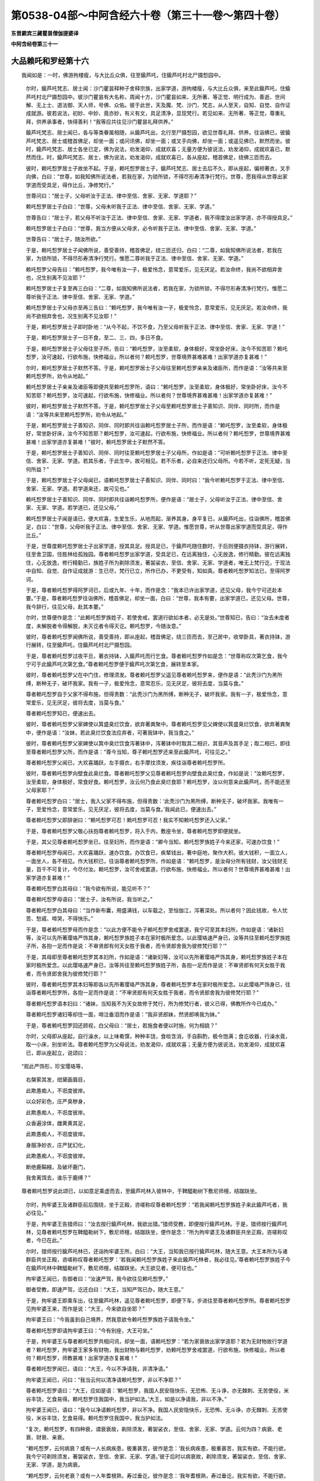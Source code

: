 第0538-04部～中阿含经六十卷（第三十一卷～第四十卷）
==========================================================

**东晋罽宾三藏瞿昙僧伽提婆译**

**中阿含经卷第三十一**

大品赖吒和罗经第十六
--------------------

　　我闻如是：一时，佛游拘楼瘦，与大比丘众俱，往至鍮芦吒，住鍮芦吒村北尸摄惒园中。

      　　尔时，鍮芦吒梵志、居士闻：沙门瞿昙释种子舍释宗族，出家学道，游拘楼瘦，与大比丘众俱，来至此鍮芦吒，住鍮芦吒村北尸摄惒园中。彼沙门瞿昙有大名称，周闻十方，沙门瞿昙如来、无所著、等正觉、明行成为、善逝、世间解、无上士、道法御、天人师，号佛、众佑。彼于此世，天及魔、梵、沙门、梵志，从人至天，自知、自觉、自作证成就游。彼若说法，初妙、中妙、竟亦妙，有义有文，具足清净，显现梵行。若见如来、无所著、等正觉，尊重礼拜，供养承事者，快得善利！“我等应共往见沙门瞿昙礼拜供养。”

      　　鍮芦吒梵志、居士闻已，各与等类眷属相随，从鍮芦吒出，北行至尸摄惒园，欲见世尊礼拜、供养。往诣佛已，彼鍮芦吒梵志、居士或稽首佛足，却坐一面；或问讯佛，却坐一面；或叉手向佛，却坐一面；或遥见佛已，默然而坐。彼时，鍮芦吒梵志、居士各坐已定，佛为说法，劝发渴仰，成就欢喜；无量方便为彼说法，劝发渴仰，成就欢喜已，默然而住。时，鍮芦吒梵志、居士，佛为说法，劝发渴仰，成就欢喜已，各从座起，稽首佛足，绕佛三匝而去。

      　　彼时，赖吒惒罗居士子故坐不起。于是，赖吒惒罗居士子，鍮芦吒梵志、居士去后不久，即从座起，偏袒著衣，叉手向佛，白曰：“世尊，如我知佛所说法者，若我在家，为锁所锁，不得尽形寿清净行梵行。世尊，愿我得从世尊出家学道而受具足，得作比丘，净修梵行。”

      　　世尊问曰：“居士子，父母听汝于正法、律中至信、舍家、无家、学道耶？”

      　　赖吒惒罗居士子白曰：“世尊，父母未听我于正法、律中至信、舍家、无家、学道。”

      　　世尊告曰：“居士子，若父母不听汝于正法、律中至信、舍家、无家、学道者，我不得度汝出家学道，亦不得授具足。”

      　　赖吒惒罗居士子白曰：“世尊，我当方便从父母求，必令听我于正法、律中至信、舍家、无家、学道。”

      　　世尊告曰：“居士子，随汝所欲。”

      　　于是，赖吒惒罗居士子闻佛所说，善受善持，稽首佛足，绕三匝还归，白曰：“二尊，如我知佛所说法者，若我在家，为锁所锁，不得尽形寿清净行梵行。惟愿二尊听我于正法、律中至信、舍家、无家、学道。”

      　　赖吒惒罗父母告曰：“赖吒惒罗，我今唯有汝一子，极爱怜念，意常爱乐，见无厌足。若汝命终，我尚不欲相弃舍也，况生别离不见汝耶？”

      　　赖吒惒罗居士子复至再三白曰：“二尊，如我知佛所说法者，若我在家，为锁所锁，不得尽形寿清净行梵行。惟愿二尊听我于正法、律中至信、舍家、无家、学道。”

      　　赖吒惒罗居士子父母亦至再三告曰：“赖吒惒罗，我今唯有汝一子，极爱怜念，意常爱乐，见无厌足。若汝命终，我尚不欲相弃舍也，况生别离不见汝耶！”

      　　于是，赖吒惒罗居士子即时卧地：“从今不起，不饮不食，乃至父母听我于正法、律中至信、舍家、无家、学道！”

      　　于是，赖吒惒罗居士子一日不食，至二、三、四，多日不食。

      　　于是，赖吒惒罗居士子父母往至子所，告曰：“赖吒惒罗，汝至柔软，身体极好，常坐卧好床，汝今不知苦耶？赖吒惒罗，汝可速起，行欲布施，快修福业。所以者何？赖吒惒罗，世尊境界甚难甚难！出家学道亦复甚难！”

      　　尔时，赖吒惒罗居士子默然不答。于是，赖吒惒罗居士子父母往至赖吒惒罗亲亲及诸臣所，而作是语：“汝等共来至赖吒惒罗所，劝令从地起。”

      　　赖吒惒罗居士子亲亲及诸臣等即便共至赖吒惒罗所，语曰：“赖吒惒罗，汝至柔软，身体极好，常坐卧好床，汝今不知苦耶？赖吒惒罗，汝可速起，行欲布施，快修福业。所以者何？世尊境界甚难甚难！出家学道亦复甚难！”

      　　彼时，赖吒惒罗居士子默然不答。于是，赖吒惒罗居士子父母至赖吒惒罗居士子善知识、同伴、同时所，而作是语：“汝等共来至赖吒惒罗所，劝令从地起。”

      　　于是，赖吒惒罗居士子善知识、同伴、同时即共往诣赖吒惒罗居士子所，而作是语：“赖吒惒罗，汝至柔软，身体极好，常坐卧好床，汝今不知苦耶？赖吒惒罗，汝可速起，行欲布施，快修福业。所以者何？赖吒惒罗，世尊境界甚难甚难！出家学道亦复甚难！”彼时，赖吒惒罗居士子默然不答。

      　　于是，赖吒惒罗居士子善知识、同伴、同时往至赖吒惒罗居士子父母所，作如是语：“可听赖吒惒罗于正法、律中至信、舍家、无家、学道。若其乐者，于此生中，故可相见。若不乐者，必自来还归父母所。今若不听，定死无疑，当何所益？”

      　　于是，赖吒惒罗居士子父母闻已，语赖吒惒罗居士子善知识、同伴、同时曰：“我今听赖吒惒罗于正法、律中至信、舍家、无家、学道。若学道来还，故可见也。”

      　　赖吒惒罗居士子善知识、同伴、同时即共往诣赖吒惒罗所，便作是语：“居士子，父母听汝于正法、律中至信、舍家、无家、学道。若学道已，还见父母。”

      　　赖吒惒罗居士子闻是语已，便大欢喜，生爱生乐，从地而起，渐养其身。身平复已，从鍮芦吒出，往诣佛所，稽首佛足，白曰：“世尊，父母听我于正法、律中至信、舍家、无家、学道。惟愿世尊，听从世尊出家学道而受具足，得作比丘。”

      　　于是，世尊度赖吒惒罗居士子出家学道，授其具足。授具足已，于鍮芦吒随住数时，于后则便摄衣持钵，游行展转，往至舍卫国，住胜林给孤独园。尊者赖吒惒罗出家学道，受具足已，在远离独住，心无放逸，修行精勤。彼在远离独住，心无放逸，修行精勤已，族姓子所为剃除须发，著袈裟衣，至信、舍家、无家、学道者，唯无上梵行讫，于现法中自知、自觉、自作证成就游：生已尽，梵行已立，所作已办，不更受有，知如真。尊者赖吒惒罗知法已，至得阿罗诃。

      　　于是，尊者赖吒惒罗得阿罗诃已，后或九年、十年，而作是念：“我本已许出家学道，还见父母，我今宁可还赴本要。”于是，尊者赖吒惒罗往诣佛所，稽首佛足，却坐一面，白曰：“世尊，我本有要，出家学道已，还见父母。世尊，我今辞行，往见父母，赴其本要。”

      　　尔时，世尊便作是念：“此赖吒惒罗族姓子，若使舍戒，罢道行欲如本者，必无是处。”世尊知已，告曰：“汝去未度者度，未解脱者令得解脱，未灭讫者令得灭讫。赖吒惒罗，今随汝意。”

      　　彼时，尊者赖吒惒罗闻佛所说，善受善持，即从座起，稽首佛足，绕三匝而去，至己房中，收举卧具，著衣持钵，游行展转，往至鍮芦吒，住鍮芦吒村北尸摄惒园。

      　　于是，尊者赖吒惒罗过夜平旦，著衣持钵，入鍮芦吒而行乞食。尊者赖吒惒罗作如是念：“世尊称叹次第乞食，我今宁可于此鍮芦吒次第乞食。”尊者赖吒惒罗便于鍮芦吒次第乞食，展转至本家。

      　　彼时，尊者赖吒惒罗父在中门住，修理须发。尊者赖吒惒罗父遥见尊者赖吒惒罗来，便作是语：“此秃沙门为黑所缚，断种无子，破坏我家。我有一子，极爱怜念，意常忍乐，见无厌足，彼将去度，当莫与食。”

      　　尊者赖吒惒罗自于父家不得布施，但得责数：“此秃沙门为黑所缚，断种无子，破坏我家。我有一子，极爱怜念，意常爱乐，见无厌足，彼将去度，当莫与食。”

      　　尊者赖吒惒罗知已，便速出去。

      　　彼时，尊者赖吒惒罗父家婢使以箕盛臭烂饮食，欲弃著粪聚中。尊者赖吒惒罗见父婢使以箕盛臭烂饮食，欲弃著粪聚中，便作是语：“汝妹，若此臭烂饮食法应弃者，可著我钵中，我当食之。”

      　　彼时，尊者赖吒惒罗父家婢使以箕中臭烂饮食泻著钵中，泻著钵中时取其二相识，其音声及其手足；取二相已，即往至尊者赖吒惒罗父所，而作是语：“尊今当知，尊子赖吒惒罗还来至此鍮芦吒，可往见之。”

      　　尊者赖吒惒罗父闻已，大欢喜踊跃，左手摄衣，右手摩抆须发，疾往诣尊者赖吒惒罗所。

      　　彼时，尊者赖吒惒罗向壁食此臭烂食。尊者赖吒惒罗父见尊者赖吒惒罗向壁食此臭烂食，作如是说：“汝赖吒惒罗，汝至柔软，身体极好，常食好食。赖吒惒罗，汝云何乃食此臭烂食耶？赖吒惒罗，汝以何意来此鍮芦吒，而不能还至父母家耶？”

      　　尊者赖吒惒罗白曰：“居士，我入父家不得布施，但得责数：‘此秃沙门为黑所缚，断种无子，破坏我家。我唯有一子，至爱怜念，意常爱乐，见无厌足，彼将去度，当莫与食。’我闻此已，便速出去。”

      　　尊者赖吒惒罗父即辞谢曰：“赖吒惒罗可忍！赖吒惒罗可忍！我实不知赖吒惒罗还入父家。”

      　　于是，尊者赖吒惒罗父敬心扶抱尊者赖吒惒罗，将入于内，敷座令坐，尊者赖吒惒罗即便就坐。

      　　于是，其父见尊者赖吒惒罗坐已，往至妇所，而作是语：“卿今当知，赖吒惒罗族姓子今来还家，可速办饮食！”

      　　尊者赖吒惒罗母闻已，大欢喜踊跃，速办饮食。办饮食已，疾辇钱出，著中庭地，聚作大积。彼大钱积，一面立人，一面坐人，各不相见。作大钱积已，往诣尊者赖吒惒罗所，作如是语：“赖吒惒罗，是汝母分所有钱财，汝父钱财无量，百千不可复计，今尽付汝。赖吒惒罗，汝可舍戒罢道，行欲布施，快修福业。所以者何？世尊境界甚难甚难！出家学道亦复甚难！”

      　　尊者赖吒惒罗白其母曰：“我今欲有所说，能见听不？”

      　　尊者赖吒惒罗母语曰：“居士子，汝有所说，我当听之。”

      　　尊者赖吒惒罗白其母曰：“当作新布囊，用盛满钱，以车载之，至恒伽江，泻著深处。所以者何？因此钱故，令人忧苦、愁戚、啼哭，不得快乐。”

      　　于是，尊者赖吒惒罗母而作是念：“以此方便不能令子赖吒惒罗舍戒罢道，我宁可至其本妇所，作如是语：‘诸新妇等，汝可以先所著璎珞严饰其身，赖吒惒罗族姓子本在家时极所爱念。以此璎珞速严身已，汝等共往至赖吒惒罗族姓子所，各抱一足而作是说：不审贤郎有何天女胜于我者，而令贤郎舍我为彼修梵行耶？’”

      　　于是，其母即至尊者赖吒惒罗其本妇所，作如是语：“诸新妇等，汝可以先所著璎珞严饰其身，赖吒惒罗族姓子本在家时极所爱念。以此璎珞速严身已，汝等共往至赖吒惒罗族姓子所，各抱一足而作是说：不审贤郎有何天女胜于我者，而令贤郎舍我为彼修梵行耶？”

      　　彼时，尊者赖吒惒罗其本妇等即各以先所著璎珞严饰其身，尊者赖吒惒罗本在家时极所爱念。以此璎珞严饰身已，往诣尊者赖吒惒罗所，各抱一足而作是说：“不审贤郎有何天女胜于我者，而令贤郎舍我为彼修梵行耶？”

      　　尊者赖吒惒罗语本妇曰：“诸妹，当知我不为天女故修于梵行，所为修梵行者，彼义已得，佛教所作今已成办。”

      　　尊者赖吒惒罗诸妇等却住一面，啼泣垂泪而作是语：“我非贤郎妹，然贤郎唤我为妹。”

      　　于是，尊者赖吒惒罗回还顾视，白父母曰：“居士，若施食者便以时施，何为相娆？”

      　　尔时，父母即从座起，自行澡水，以上味肴馔，种种丰饶，食啖含消，手自斟酌，极令饱满；食讫收器，行澡水竟，取一小床，别坐听法。尊者赖吒惒罗为父母说法，劝发渴仰，成就欢喜；无量方便为彼说法，劝发渴仰，成就欢喜已，即从座起立，说颂曰：

　　“观此严饰形，珍宝璎珞等，

      　　　右槃萦其发，绀黛画眉目，

      　　　此欺愚痴人，不诳度彼岸。

      　　　以众好彩色，庄严臭秽身，

      　　　此欺愚痴人，不诳度彼岸。

      　　　众香遍涂体，雌黄黄其足，

      　　　此欺愚痴人，不诳度彼岸。

      　　　身服净妙衣，庄严犹幻化，

      　　　此欺愚痴人，不诳度彼岸。

      　　　断绝鹿鞙繦，及破坏鹿门，

      　　　我舍离饵去，谁乐于鹿缚？”

　　尊者赖吒惒罗说此颂已，以如意足乘虚而去，至鍮芦吒林入彼林中，于鞞醯勒树下敷尼师檀，结跏趺坐。

      　　尔时，拘牢婆王及诸群臣前后围绕，坐于正殿，咨嗟称叹尊者赖吒惒罗：“若我闻赖吒惒罗族姓子来此鍮芦吒者，我必往见。”

      　　于是，拘牢婆王告猎师曰：“汝去按行鍮芦吒林，我欲出猎。”猎师受教，即便按行鍮芦吒林。于是，猎师按行鍮芦吒林，见尊者赖吒惒罗在鞞醯勒树下，敷尼师檀，结跏趺坐，便作是念：“所为拘牢婆王及诸群臣共坐正殿，咨嗟称叹者，今已在此。”

      　　尔时，猎师按行鍮芦吒林已，还诣拘牢婆王所，白曰：“大王，当知我已按行鍮芦吒林，随大王意。大王本所为与诸群臣共坐正殿，咨嗟称叹尊者赖吒惒罗：‘若我闻赖吒惒罗族姓子来此鍮芦吒林者，我必往见。’尊者赖吒惒罗族姓子今在鍮芦吒林中鞞醯勒树下，敷尼师檀，结跏趺坐。大王欲见者，便可往也。”

      　　拘牢婆王闻已，告御者曰：“汝速严驾，我今欲往见赖吒惒罗。”

      　　御者受教，即速严驾，讫还白曰：“大王，当知严驾已办，随大王意。”

      　　于是，拘牢婆王即乘车出，往至鍮芦吒林，遥见尊者赖吒惒罗，即便下车，步进往至尊者赖吒惒罗所。尊者赖吒惒罗见拘牢婆王来，而作是说：“大王，今来欲自坐耶？”

      　　拘牢婆王曰：“今我虽到自己境界，然我意欲令赖吒惒罗族姓子请我令坐。”

      　　尊者赖吒惒罗即请拘牢婆王曰：“今有别座，大王可坐。”

      　　于是，拘牢婆王与尊者赖吒惒罗共相问讯，却坐一面，语赖吒惒罗：“若为家衰故出家学道耶？若为无财物故行学道者？赖吒惒罗，拘牢婆王家多有财物，我出财物与赖吒惒罗，劝赖吒惒罗舍戒罢道，行欲布施，快修福业。所以者何？赖吒惒罗，师教甚难！出家学道亦复甚难！”

      　　尊者赖吒惒罗闻已，语曰：“大王，今以不净请我，非清净请。”

      　　拘牢婆王闻已，问曰：“我当云何以清净请赖吒惒罗，非以不净耶？”

      　　尊者赖吒惒罗语曰：“大王，应如是语：‘赖吒惒罗，我国人民安隐快乐，无恐怖、无斗诤，亦无棘刺、无苦使役，米谷丰饶，乞食易得。赖吒惒罗住我国中，我当护如法。’大王，如是以净请我，非以不净。”

      　　拘牢婆王闻已，语曰：“我今以净请赖吒惒罗，非以不净。我国人民安隐快乐，无恐怖、无斗诤，亦无棘刺、无苦使役，米谷丰饶，乞食易得。赖吒惒罗住我国中，我当护如法。

      　　“复次，赖吒惒罗，有四种衰，谓衰衰故，剃除须发，著袈裟衣，至信、舍家、无家、学道。云何为四？病衰、老衰、财衰、亲衰。

      　　“赖吒惒罗，云何病衰？或有一人长病疾患，极重甚苦，彼作是念：‘我长病疾患，极重甚苦，我实有欲，不能行欲，我今宁可剃除须发，著袈裟衣，至信、舍家、无家、学道。’彼于后时以病衰故，剃除须发，著袈裟衣，至信、舍家、无家、学道，是为病衰。

      　　“赖吒惒罗，云何老衰？或有一人年耆根熟，寿过垂讫，彼作是念：‘我年耆根熟，寿过垂讫，我实有欲，不能行欲，我今宁可剃除须发，著袈裟衣，至信、舍家、无家、学道。’彼于后时以老衰故，剃除须发，著袈裟衣，至信、舍家、无家、学道，是谓老衰。

      　　“赖吒惒罗，云何财衰？或有一人贫穷无力，彼作是念：‘我贫穷无力，我今宁可剃除须发，著袈裟衣，至信、舍家、无家、学道。’彼于后时以财衰故，剃除须发，著袈裟衣，至信、舍家、无家、学道，是谓财衰。

      　　“赖吒惒罗，云何亲衰？或有一人亲里断种，死亡没尽，彼作是念：‘我亲里断种，死亡没尽，我今宁可剃除须发，著袈裟衣，至信、舍家、无家、学道。’彼于后时以亲衰故，剃除须发，著袈裟衣，至信、舍家、无家、学道，是谓亲衰。

      　　“赖吒惒罗昔时无病，安隐成就，平等食道，不冷不热，平正安乐，顺次不诤。由是之故，食啖含消，安隐得化。赖吒惒罗非以病衰故，剃除须发，著袈裟衣，至信、舍家、无家、学道。

      　　“赖吒惒罗往昔之时，年幼童子，发黑清净，身体盛壮，尔时作倡伎乐，极以自娱，庄严其身，常喜游戏。彼时亲属皆不欲使令其学道，父母啼泣，忧戚懊恼，亦不听汝出家学道，然汝剃除须发，著袈裟衣，至信、舍家、无家、学道。赖吒惒罗不以老衰故，剃除须发，著袈裟衣，至信、舍家、无家、学道。

      　　“赖吒惒罗此鍮芦吒第一家、最大家、最胜家、最上家，谓财物也。赖吒惒罗不以财衰故，剃除须发，著袈裟衣，至信、舍家、无家、学道。

      　　“赖吒惒罗此鍮芦吒林间，大豪亲族亲皆存在。赖吒惒罗不以亲衰故，剃除须发，著袈裟衣，至信、舍家、无家、学道。

      　　“赖吒惒罗，此四种衰，或有衰者剃除须发，著袈裟衣，至信、舍家、无家、学道。我见赖吒惒罗都无此衰可使赖吒惒罗剃除须发，著袈裟衣，至信、舍家、无家、学道。赖吒惒罗，知见何等，为闻何等，剃除须发，著架裟衣，至信、舍家、无家、学道？”

      　　尊者赖吒惒罗答曰：“大王，世尊知、见、如来、无所著、等正觉为说四事。我欲忍乐是，我知见闻是，是故剃除须发，著袈裟衣，至信、舍家、无家、学道。云何为四？大王，此世无护，无可依恃；此世一切趣向老法；此世非常，要当舍去；此世无满，无有厌足，为爱走使。”

      　　拘牢婆王问曰：“赖吒惒罗向之所说：‘大王，此世无护，无可依恃。’赖吒惒罗，我有儿孙、兄弟、枝党、象军、车军、马军、步军，皆能射御，严毅勇猛；王子力士钵逻骞提摩诃能伽有占相、有策虑、有计算、有善知书、有善谈论；有君臣、有眷属，持咒知咒，彼随诸方，有恐怖者能制止之。若赖吒惒罗所说：‘大王，此世无护，无可依恃。’赖吒惒罗，向所说，此有何义耶？”

      　　尊者赖吒惒罗答曰：“大王，我今问王，随所解答。大王，此身颇有病耶？”

      　　拘牢婆王答曰：“赖吒惒罗，今我此身常有风病。”

      　　尊者赖吒惒罗问曰：“大王，风病发时，生极重甚苦者。大王，尔时可得语彼儿孙、兄弟、象军、马军、车军、步军皆能射御严毅勇猛，王子力士钵逻骞提摩诃能伽占相、策虑、计算、知书、善能谈论，君臣、眷属持咒知咒：‘汝等共来暂代我受极重甚苦，令我无病得安乐’耶？”

      　　拘牢婆王答曰：“不也。所以者何？我自作业，因业缘业，独受极苦，甚重苦也。”

      　　尊者赖吒惒罗语曰：“大王，以是故，世尊说此世无护，无可依恃。我欲忍乐是，我知见闻是，是故剃除须发，著袈裟衣，至信、舍家、无家、学道。”

      　　拘牢婆王语曰：“若赖吒惒罗所说：‘大王，此世无护，无可依恃。’赖吒惒罗，我亦欲是忍乐于是。所以者何？此世真实无护，无可依恃。”

      　　拘牢婆王复问曰：“若赖吒惒罗所说：‘大王，此世一切趣向老法。’赖吒惒罗向所说，此复有何义？”

      　　尊者赖吒惒罗答曰：“大王，我今问王，随所解答。若大王年或二十四、或二十五者。于意云何？尔时速疾何如于今？尔时筋力、形体、颜色何如于今？”

      　　拘牢婆王答曰：“赖吒惒罗，若我时年或二十四、或二十五，自忆尔时，速疾、筋力、形体、颜色无胜我者。赖吒惒罗，我今极老，诸根衰熟，寿过垂讫，年满八十，不复能起。”

      　　尊者赖吒惒罗语曰：“大王，以是故，世尊说此世一切趣向老法。我欲忍乐是，我知见闻是，是故剃除须发，著袈裟衣，至信、舍家、无家、学道。”

      　　拘牢婆王语曰：“若赖吒惒罗所说：‘大王，此世一切趣向老法。’我亦欲是忍乐于是。所以者何？此世真实一切趣向老法。”

      　　拘牢婆王复问曰：“若赖吒惒罗所说：‘大王，此世无常，要当舍去。’赖吒惒罗向所说，此复有何义？”

      　　尊者赖吒惒罗语曰：“大王，我今问王，随所解答。大王，有丰拘楼国及丰后宫、丰仓库耶？”

      　　拘牢婆王答曰：“如是。”

      　　尊者赖吒惒罗复问曰：“大王，有丰拘楼国及丰后宫、丰仓库者，若时有法来不可依，忍乐破坏，一切世无不归死者，尔时丰拘楼国及丰后宫、丰仓库者，可得从此世持至后世耶？”

      　　拘牢婆王答曰：“不也。所以者何？我独无二，亦无伴侣从此世至后世也。”

      　　尊者赖吒惒罗语曰：“大王，以是故，世尊说此世无常，要当舍去。我欲忍乐是，我知见闻是，是故剃除须发，著袈裟衣，至信、舍家、无家、学道。”

      　　拘牢婆王语曰：“若赖吒惒罗所说‘大王，此世无常，要当舍去’者，我亦欲是忍乐于是。所以者何？此世真实无常，要当舍去。”

      　　拘牢婆王复问曰：“若赖吒惒罗所说：‘大王，此世无满，无有厌足，为爱走使。’赖吒惒罗向所说，此复有何义？”

      　　尊者赖吒惒罗答曰：“大王，我今问王，随所解答。大王，有丰拘楼国及丰后宫、丰仓库耶？”

      　　拘牢婆王答曰：“如是。”

      　　尊者赖吒惒罗复问曰：“大王，有丰拘楼国及丰后宫、丰仓库者，若于东方有一人来，可信可任，不欺诳世，来语王言：‘我从东方来，见彼国土极大富乐，多有人民。大王，可得彼国尔所财物、人民、力役，欲得彼国整御之耶？’”

      　　拘牢婆王答曰：“赖吒惒罗，若我知有如是丰国，尔所财物、人民、力役，得彼人民整御治者，我必取之。”

      　　“如是南方、西方、北方，从大海岸若有人来，可信可任，不欺诳世，来语王言：‘我从大海彼岸来，见彼国土极大富乐，多有人民。大王，可得彼国尔所财物、人民、力役，欲得彼国整御之耶？’”

      　　拘牢婆王答曰：“赖吒惒罗，若我知有如是丰国，尔所财物、人民、力役，得彼人民整御治者，我必取之。”

      　　尊者赖吒惒罗语曰：“大王，以是故，世尊说此世无满，无有厌足，为爱走使。我欲忍乐是，我知见闻是，是故剃除须发，著袈裟衣，至信、舍家、无家、学道。”

      　　拘牢婆王语曰：“若赖吒惒罗所说：‘大王，此世无满，无有厌足，为爱走使。’我亦欲是忍乐于是。所以者何？此世真实无满，无有厌足，为爱走使。”

      　　尊者赖吒惒罗语曰：“大王，世尊知、见、如来、无所著、等正觉为我说此四事。我欲忍乐是，我知见闻是，是故剃除须发，著袈裟衣，至信、舍家、无家、学道。”

      　　于是，尊者赖吒惒罗说此颂曰：

　　“我见世间人，有财痴不施，

      　　　得财复更求，悭贪积聚物。

      　　　王者得天下，整御随其力，

      　　　海内无厌足，复求于海外。

      　　　王及诸人民，未离欲命尽，

      　　　散发妻子哭，呜呼苦难伏。

      　　　衣被而埋藏，或积薪火烧，

      　　　缘行至后世，烧已无慧念。

      　　　死后财不随，妻子及奴婢，

      　　　货富俱共同，愚智亦复然。

      　　　智者不怀忧，唯愚抱悒戚，

      　　　是故智慧胜，逮得正觉道。

      　　　深著于有有，愚痴作恶行，

      　　　于法非法行，以力强夺他。

      　　　少智习效他，愚多作恶行，

      　　　趣胎至后世，数数受生死。

      　　　已受出生世，独作众恶事，

      　　　如贼他所缚，自作恶所害。

      　　　如是此众生，至到于后世，

      　　　为己所作业，自作恶所害。

      　　　如果熟自堕，老少亦如斯，

      　　　欲庄美爱乐，心趣好恶色。

      　　　为欲所缚害，因欲恐怖生，

      　　　王我见此觉，知是沙门妙。”

　　尊者赖吒惒罗所说如是，拘牢婆王闻尊者赖吒惒罗所说，欢喜奉行。

**中阿含经卷第三十二**

大品优婆离经第十七
------------------

　　我闻如是：一时，佛游那难陀，在波婆离奈林。尔时，长苦行尼揵中后彷佯，往诣佛所，共相问讯，却坐一面。于是，世尊问曰：“苦行尼揵亲子施设几行，令不行恶业、不作恶业？”

      　　长苦行尼揵答曰：“瞿昙，我尊师尼揵亲子不为我等施设于行，令不行恶业、不作恶业；但为我等施设于罚，令不行恶业、不作恶业。”

      　　世尊又复问曰：“苦行尼揵亲子施设几罚，令不行恶业、不作恶业？”

      　　长苦行尼揵答曰：“瞿昙，我尊师尼揵亲子为我等辈施设三罚，令不行恶业、不作恶业。云何为三？身罚、口罚及意罚也。”

      　　世尊又复问曰：“苦行，云何身罚异、口罚异、意罚异耶？”

      　　长苦行尼揵答曰：“瞿昙，我等身罚异、口罚异、意罚异也。”

      　　世尊又复问曰：“苦行，此三罚如是相似，尼揵亲子施设何罚为最重，令不行恶业、不作恶业？为身罚、口罚？为意罚耶？”

      　　长苦行尼揵答曰：“瞿昙，此三罚如是相似，我尊师尼揵亲子施设身罚为最重，令不行恶业、不作恶业。口罚不然，意罚最下，不及身罚极大甚重。”

      　　世尊又复问曰：“苦行，汝说身罚为最重耶？”

      　　长苦行尼揵答曰：“瞿昙，身罚最重。”

      　　世尊复再三问曰：“苦行，汝说身罚为最重耶？”

      　　长苦行尼揵亦再三答曰：“瞿昙，身罚最重。”

      　　于是，世尊再三审定长苦行尼揵如此事已，便默然住。

      　　长苦行尼揵问曰：“沙门瞿昙施设几罚，令不行恶业、不作恶业？”

      　　尔时，世尊答曰：“苦行，我不施设罚，令不行恶业、不作恶业；我但施设业，令不行恶业、不作恶业。”

      　　长苦行尼揵问曰：“瞿昙施设几业，令不行恶业、不作恶业？”

      　　世尊又复答曰：“苦行，我施设三业，令不行恶业、不作恶业。云何为三？身业、口业及意业也。”

      　　长苦行尼揵问曰：“瞿昙，身业异、口业异、意业异耶？”

      　　世尊又复答曰：“苦行，我身业异、口业异、意业异也。”

      　　长苦行尼揵问曰：“瞿昙，此三业如是相似，施设何业为最重，令不行恶业、不作恶业？为身业、口业？为意业耶？”

      　　世尊又复答曰：“苦行，此三业如是相似，我施设意业为最重，令不行恶业、不作恶业。身业、口业则不然也。”

      　　长苦行尼揵问曰：“瞿昙施设意业为最重耶？”

      　　世尊又复答曰：“苦行，我施设意业为最重也。”

      　　长苦行尼揵复再三问曰：“瞿昙施设意业为最重耶？”

      　　世尊亦再三答曰：“苦行，我施设意业为最重也。”

      　　于是，长苦行尼揵再三审定世尊如此事已，即从座起，绕世尊三匝而退还去，往诣尼揵亲子所。

      　　尼揵亲子遥见长苦行尼揵来，即便问曰：“苦行，从何处来？”

      　　长苦行尼揵答曰：“尊，我从那难陀波婆离奈林沙门瞿昙处来。”

      　　尼揵亲子问曰：“苦行，颇共沙门瞿昙有所论耶？”

      　　长苦行尼揵答曰：“共论。”

      　　尼揵亲子告曰：“苦行，若共沙门瞿昙有所论者，尽为我说，我或能知彼之所论。”

      　　于是，长苦行尼揵共世尊有所论者尽向彼说，尼揵亲子闻便叹曰：“善哉！苦行，谓汝于师行弟子法，所作智辩聪明决定，安隐无畏成就调御，逮大辩才，得甘露幢，于甘露界自作证成就游。所以者何？谓汝向沙门瞿昙施设身罚为最重，令不行恶业、不作恶业。口罚不然，意罚最下，不及身罚极大甚重。”

      　　是时，优婆离居士与五百居士俱集在众中，叉手向尼揵亲子。于是，优婆离居士语长苦行尼揵曰：“尊已再三审定沙门瞿昙如此事耶？”

      　　长苦行尼揵答曰：“居士，我已再三审定沙门瞿昙如此事也。”

      　　优婆离居士语长苦行尼揵曰：“我亦能至再三审定沙门瞿昙如此事已，随所牵挽。犹如力士执长髦羊，随所牵挽；我亦如是，能至再三审定沙门瞿昙如此事已，随所牵挽。犹如力士手执髦裘，抖擞去尘；我亦如是，能至再三审定沙门瞿昙如此事已，随所牵挽。犹如沽酒师、沽酒弟子取漉酒囊，著深水中，随意所欲，随所牵挽；我亦如是，能至再三审定沙门瞿昙如此事已，随所牵挽。犹龙象王年满六十，而以骄傲摩诃能加牙足体具，筋力炽盛，力士将去以水洗髀、洗脊、洗胁、洗腹、洗牙、洗头及水中戏；我亦如是，能至再三审定沙门瞿昙如此事已，随其所洗。我往诣沙门瞿昙所，共彼谈论，降伏已还。”

      　　尼揵亲子语优婆离居士曰：“我亦可伏沙门瞿昙，汝亦可也，长苦行尼揵亦可也。”

      　　于是，长苦行尼揵白尼揵亲子曰：“我不欲令优婆离居士往诣沙门瞿昙所。所以者何？沙门瞿昙知幻化咒，能咒化作弟子比丘、比丘尼、优婆塞、优婆私，恐优婆离居士受沙门瞿昙化，化作弟子。”

      　　尼揵亲子语曰：“苦行，若优婆离居士受沙门瞿昙化作弟子者，终无是处；若沙门瞿昙受优婆离居士化作弟子者，必有是处。”

      　　优婆离居士再三白尼揵亲子曰：“我今往诣沙门瞿昙所，共彼谈论，降伏已还。”

      　　尼揵亲子亦再三答曰：“汝可速往，我亦可伏沙门瞿昙，汝亦可也，长苦行尼揵亦可也。”

      　　长苦行尼揵复再三白曰：“我不欲令优婆离居士往诣沙门瞿昙所。所以者何？沙门瞿昙知幻化咒，能咒化作弟子比丘、比丘尼、优婆塞、优婆私，恐优婆离居士受沙门瞿昙化，化作弟子。”

      　　尼揵亲子语曰：“苦行，若优婆离居士受沙门瞿昙化作弟子者，终无是处；若沙门瞿昙受优婆离居士化作弟子者，必有是处。优婆离居士，汝去随意！”

      　　于是，优婆离居士稽首尼揵亲子足，绕三匝而去；往诣佛所，共相问讯，却坐一面，问曰：“瞿昙，今日长苦行尼揵来至此耶？”

      　　世尊答曰：“来也，居士。”

      　　优婆离居士问曰：“瞿昙，颇共长苦行尼揵有所论耶？”

      　　世尊答曰：“有所论也。”

      　　优婆离居士语曰：“瞿昙，若共长苦行尼揵有所论者，尽为我说。若我闻已，或能知之。”

      　　于是，世尊共长苦行尼揵有所论者，尽向彼说。

      　　尔时，优婆离居士闻便叹曰：“善哉！苦行，谓于尊师行弟子法，所作智辩聪明决定，安隐无畏成就调御，逮大辩才，得甘露幢，于甘露界自作证成就游。所以者何？谓向沙门瞿昙施设身罚最重，令不行恶业、不作恶业。口罚不然，意罚最下，不及身罚极大甚重。”

      　　彼时，世尊告曰：“居士，我欲与汝共论此事。汝若住真谛者，以真谛答。”

      　　优婆离居士报曰：“瞿昙，我住真谛，以真谛答。沙门瞿昙，但当与我共论此事。”

      　　世尊问曰：“居士，于意云何？若有尼揵来，好喜于布施，乐行于布施，无戏、乐不戏，为极清净，极行咒也。若彼行来时，多杀大小虫。云何，居士，尼揵亲子于此杀生施设报耶？”

      　　优婆离居士答曰：“瞿昙，若思者有大罪，若无思者无大罪也。”

      　　世尊问曰：“居士，汝说思为何等耶？”

      　　优婆离居士答曰：“瞿昙，意业是也。”

      　　世尊告曰：“居士，汝当思量而后答也。汝之所说，前与后违，后与前违，则不相应。居士，汝在此众自说：‘瞿昙，我住真谛，以真谛答。沙门瞿昙，但当与我共论此事。’居士，于意云何？若有尼揵来饮汤断冷水，彼无汤时，便欲饮冷水，不得冷水，彼便命终。居士，尼揵亲子云何可说彼尼揵所生耶？”

      　　优婆离居士答曰：“瞿昙，有天名意著，彼尼揵命终，若意著死者，必生彼处。”

      　　世尊告曰：“居士，汝当思量而后答也。汝之所说，前与后违，后与前违，则不相应。汝在此众自说：‘瞿昙，我住真谛，以真谛答。沙门瞿昙，但当与我共论此事。’居士，于意云何？若使有人持利刀来，彼作是说：‘我于此那难陀内一切众生，于一日中斫剉斩截、剥裂削割，作一肉聚，作一肉积。’居士，于意云何？彼人宁能于此那难陀内一切众生，于一日中斫剉斩截、剥裂削割，作一肉聚，作一肉积耶？”

      　　优婆离居士答曰：“不也。所以者何？此那难陀内极大富乐，多有人民，是故彼人于此那难陀内一切众生，必不能得于一日中斫剉斩截、剥裂削割，作一肉聚，作一肉积。瞿昙，彼人唐大烦劳。”

      　　“居士，于意云何？若有沙门、梵志来，有大如意足，有大威德，有大福佑，有大威神，心得自在。彼作是说：‘我以发一瞋念，令此一切那难陀内烧使成灰。’居士，于意云何？彼沙门、梵志宁能令此一切那难陀内烧成灰耶？”

      　　优婆离居士答曰：“瞿昙，何但一那难陀？何但二、三、四？瞿昙，彼沙门、梵志有大如意足，有大威德，有大福佑，有大威神，心得自在，若发一瞋念，能令一切国一切人民烧使成灰，况一那难陀耶？”

      　　世尊告曰：“居士，汝当思量而后答也。汝之所说，前与后违，后与前违，则不相应。汝在此众自说：‘瞿昙，我住真谛，以真谛答。沙门瞿昙，但当与我共论此事。’”

      　　世尊问曰：“居士，汝颇曾闻大泽无事、麒鳞无事、糜鹿无事、静寂无事、空野无事、无事即无事耶？”

      　　优婆离居士答曰：“瞿昙，我闻有也。”

      　　“居士，于意云何？彼为谁大泽无事、麒麟无事、糜鹿无事、静寂无事、空野无事、无事即无事耶？”

      　　优婆离居士默然不答，世尊告曰：“居士，速答！居士，速答！今非默然时。居士在此众自说：‘瞿昙，我住真谛，以真谛答。沙门瞿昙，但当与我共论此事。’”

      　　于是，优婆离居士须臾默然已，语曰：“瞿昙，我不默然，我但思惟于此义耳！瞿昙，彼愚痴尼揵不善晓了，不能解知，不识良田，而不自审，长夜欺我，为彼所误，谓向沙门瞿昙施设身罚最重，令不行恶业、不作恶业，口罚、意罚而不如也。如我从沙门瞿昙所说知义，仙人发一瞋念，能令大泽无事、麒麟无事、糜鹿无事、寂静无事、空野无事、无事即无事。世尊，我已知。善逝，我已解。我今自归于佛、法及比丘众，惟愿世尊受我为优婆塞！从今日始，终身自归，乃至命尽。”

      　　世尊告曰：“居士，汝默然行，勿得宣言，如是胜人默然为善。”

      　　优婆离居士白曰：“世尊，我以是故，复于世尊重加欢喜。所以者何？谓世尊作如是说：‘居士，汝默然行，勿得宣言，如是胜人默然为善。’世尊，若我更为余沙门、梵志作弟子者，彼等便当持幢、幡、盖，遍行宣令于那难陀，作如是说：‘优婆离居士为我作弟子！优婆离居士为我作弟子！’然世尊作是说：‘居士，汝默然行，勿得宣言，如是胜人默然为善。’”

      　　优婆离居士白曰：“世尊，从今日始，不听诸尼揵入我家门，唯听世尊四众弟子比丘、比丘尼、优婆塞、优婆私入。”

      　　世尊告曰：“居土，彼尼揵等，汝家长夜所共尊敬，若其来者，汝当随力供养于彼。”

      　　优婆离白曰：“世尊，我以是故，复于世尊倍加欢喜。所以者何？谓世尊作如是说：‘居士，彼尼揵等，汝家长夜所共尊敬，若其来者，汝当随力供养于彼。’世尊，我本闻世尊作如是说：‘当施与我，莫施与他；当施与我弟子，莫施与他弟子。若施与我者，当得大福；若施与他，不得大福。施与我弟子，当得大福；施与他弟子，不得大福。’”

      　　世尊告曰：“居士，我不如是说：‘当施与我，莫施与他；施与我弟子，莫施与他弟子。若施与我者，当得大福；若施与他，不得大福。施与我弟子，当得大福；若施与他弟子，不得大福。’居士，我说如是：‘施与一切，随心欢喜。但施与不精进者，不得大福；施与精进者，当得大福。’”

      　　优婆离居士白曰：“世尊，愿无为也。我自知施与尼揵、不施与尼揵。世尊，我今再自归佛、法及比丘众，惟愿世尊受我为优婆塞，从今日始，终身自归，乃至命尽。”

      　　于是，世尊为优婆离居士说法，劝发渴仰，成就欢喜；无量方便为彼说法，劝发渴仰，成就欢喜已，如诸佛法，先说端正法，闻者欢悦，谓说施、说戒、说生天法，毁咨欲为灾患，生死为秽，称叹无欲为妙，道品白净。世尊为彼说如是法已，佛知彼有欢喜心、具足心、柔软心、堪耐心、升上心、一向心、无疑心、无盖心，有能有力，堪受正法，谓如诸佛所说正要，世尊便为彼说苦、集、灭、道。优婆离居士即于坐中见四圣谛苦、集、灭、道，犹如白素易染为色，如是优婆离居士即于坐中见四圣谛苦、集、灭、道。

      　　于是，优婆离居士见法得法，觉白净法，断疑度惑，更无余尊，不复从他，无有犹豫，已住果证，于世尊法得无所畏；即从座起，为佛作礼：“世尊，我今三自归佛、法及比丘众，惟愿世尊受我为优婆塞！从今日始，终身自归，乃至命尽。”

      　　于是，优婆离居士闻佛所说，善受善持，稽首佛足，绕三匝而归，敕守门者：“汝等当知，我今则为世尊弟子，从今日始，诸尼揵来，莫听入门，唯听世尊四众弟子比丘、比丘尼、优婆塞、优婆私入。若尼揵来者，当语彼言：‘尊者，优婆离居士今受佛化，化作弟子，则不听诸尼揵入门，唯听世尊四众弟子比丘、比丘尼、优婆塞、优婆私入。若须食者，便可住此，当出食与。’”

      　　于是，长苦行尼揵闻优婆离居士受沙门瞿昙化，化作弟子，则不听诸尼揵入门，唯听沙门瞿昙弟子比丘、比丘尼、优婆塞、优婆私入。长苦行尼揵闻已，往诣尼揵亲子所，白曰：“尊，此是我本所说。”

      　　尼揵亲子问曰：“苦行，何者是汝本所说耶？”

      　　长苦行尼揵答曰：“尊，我本所说，不欲令优婆离居士往诣沙门瞿昙所。所以者何？沙门瞿昙知幻化咒，能咒化作弟子比丘、比丘尼、优婆塞、优婆私，恐优婆离居士受沙门瞿昙化，化作弟子。尊，优婆离居士今已受沙门瞿昙化，化作弟子已，不听诸尼揵入门，唯听沙门瞿昙弟子比丘、比丘尼、优婆塞、优婆私入。”

      　　尼揵亲子语曰：“苦行，若优婆离居士受沙门瞿昙化作弟子者，终无是处；若沙门瞿昙受优婆离居士化作弟子者，必有是处。”

      　　长苦行尼揵复白曰：“尊，若不信我所说者，尊自可往，亦可遣使。”

      　　于是，尼揵亲子告曰：“苦行，汝可自往，诣彼看之，为优婆离居士受沙门瞿昙化作弟子耶？为沙门瞿昙受优婆离居士化作弟子耶？”

      　　长苦行尼揵受尼揵亲子教已，往诣优婆离居士家。守门人遥见长苦行尼揵来，而作是说：“尊者，优婆离居士今受佛化，化作弟子，则不听诸尼揵入门，唯听世尊四众弟子比丘、比丘尼、优婆塞、优婆私入。若欲得食者，便可住此，当出食与。”

      　　长苦行尼揵语曰：“守门人，我不用食。”

      　　长苦行尼揵知此事已，奋头而去，往诣尼揵亲子所，白曰：“尊，此是如我本所说。”

      　　尼揵亲子问曰：“苦行，何者是汝本所说耶？”

      　　长苦行尼揵答曰：“尊，我本所说，不欲令优婆离居士往诣沙门瞿昙所。所以者何？沙门瞿昙知幻化咒，能咒化作弟子比丘、比丘尼、优婆塞、优婆私，恐优婆离居士受沙门瞿昙化，化作弟子。尊，优婆离居士今已受沙门瞿昙化，化作弟子已，不听诸尼揵入门，唯听沙门瞿昙弟子比丘、比丘尼、优婆塞、优婆私入。”

      　　尼揵亲子告曰：“苦行，若优婆离居士受沙门瞿昙化作弟子者，终无是处；若沙门瞿昙受优婆离居士化作弟子者，必有是处。”

      　　长苦行尼揵白曰：“尊，若不信我所说者，愿尊自往！”

      　　于是，尼揵亲子与大尼揵众五百人俱，往诣优婆离居士家。守门人遥见尼揵亲子与大尼揵众五百人俱来，而作是说：“尊者，优婆离居士今受佛化，化作弟子，则不听诸尼揵入门，唯听世尊四众弟子比丘、比丘尼、优婆塞、优婆私入。若欲得食者，便可住此，当出食与。”

      　　尼揵亲子语曰：“守门人，我不用食，但欲得见优婆离居士。”

      　　守门人语曰：“愿尊住此，我今入白尊者优婆离居士。”

      　　彼守门人即入白曰：“居士，当知尼揵亲子与大尼揵众五百人俱住在门外，作如是语：‘我欲得见优婆离居士。’”

      　　优婆离居士告守门人：“汝至中门，敷设床座，讫还白我。”

      　　守门人受教，往至中门，敷设床座讫，还白曰：“居士，当知敷床已讫，惟愿居士自当知时！”

      　　优婆离居士将守门人往至中门，若有床座，极高广大，极净好敷，谓优婆离居士本抱尼揵亲子所令坐者。优婆离居士自处其上，结跏趺坐，告守门人：“汝出往至尼揵亲子所，作如是语：‘尊人，优婆离居士言，尊人欲入者，自可随意。’”

      　　彼守门人受教即出，至尼揵亲子所，作如是语：“尊人，优婆离居士言，尊人欲入者，自可随意。”

      　　于是，尼揵亲子与大尼揵众五百人俱入至中门。

      　　优婆离居士遥见尼揵亲子与大尼揵众五百人俱入，而作是语：“尊人，有座，欲坐随意！”

      　　尼揵亲子语曰：“居士，汝应尔耶？自上高座，结跏趺坐，与人共语，如出家者学道无异？”

      　　优婆离居士语曰：“尊人，我自有物，欲与便与，不与便不与。此座我有，是故我言：‘有座，欲坐随意。’”

      　　尼揵亲子敷座而坐，语曰：“居士，何以故尔？欲降伏沙门瞿昙而反自降伏来？犹如有人求眼入林，而失眼还；如是，居士欲往降伏沙门瞿昙，反为沙门瞿昙所降伏来。犹如有人以渴入池，而反渴还；居士亦然，欲往降伏沙门瞿昙，而反自降伏还。居士，何以故尔？”

      　　优婆离居士语曰：“尊人，听我说喻，慧者闻喻则解其义。尊人，譬一梵志，有年少妇，彼妇怀妊，语其夫曰：‘我今怀妊，君去至市，可为儿买好戏具来。’时，彼梵志语其妇曰：‘但令卿得安隐产已，何忧无耶？若生男者，当为卿买男戏具来；若生女者，亦当为买女戏具来。’妇至再三语其夫曰：‘我今怀妊，君去至市，速为儿买好戏具来。’梵志亦至再三语其妇曰：‘但令卿得安隐产已，何忧无耶？若生男者，当为卿买男戏具来；若生女者，亦当为买女戏具来。’

      　　“彼梵志者极怜念妇，即便问曰：‘卿欲为儿买何戏具？’妇报之曰：‘君去为儿买猕猴子好戏具来。’梵志闻已，往至市中买猕猴子戏具，持还语其妇曰：‘我已为儿买猕猴子戏具来还。’其妇见已，嫌色不好，即语夫曰：‘君可持此猕猴戏具往至染家，染作黄色，令极可爱，捣使光生。’梵志闻已，即时持此猕猴戏具，往至染家而语之曰：‘为我染此猕猴戏具，作好黄色，令极可爱，捣使光生。’尔时，染家便语梵志：‘猕猴戏具染作黄色，令极可爱，此可尔也，然不可捣使光泽生。’于是，染家说此颂曰：

　　“‘猕猴忍受色，不能堪忍捣，

      　　　　若捣则命终，终不可椎打，

      　　　　此是臭秽囊，猕猴满不净。’

　　“尊人，当知尼揵所说亦复如是，不能堪忍受他难问，亦不可得思惟观察，唯但染愚，不染慧也。尊人，复听：犹如清净波罗奈衣，主持往至于彼染家，而语之曰：‘为染此衣，作极好色，令可爱也，亦为极捣，使光泽生。’彼时染家语衣主曰：‘此衣可染，作极好色，令可爱也，亦可极捣，使光泽生。’于是，染家说此颂曰：

　　“‘如波罗奈衣，白净忍受色，

      　　　　捣已则柔软，光色增益好。’

　　“尊人，当知诸如来、无所著、等正觉所说亦复如是，极能堪忍受他难问，亦快可得思惟观察，唯但染慧，不染愚也。”

      　　尼揵亲子语曰：“居士为沙门瞿昙幻咒所化。”

      　　优婆离居士语曰：“尊人，善幻化咒，极善幻化咒。尊人，彼幻化咒令我父母长夜得利饶益，安隐快乐，及其妻子、奴婢、作使、那难陀国王及一切世间，天及魔、梵、沙门、梵志，从人至天，令彼长夜得利饶益，安隐快乐。”

      　　尼揵亲子语曰：“居士，举那难陀知优婆离居士是尼揵弟子，今者竟为谁弟子耶？”

      　　于是，优婆离居士即从座起，右膝著地，若方有佛，叉手向彼，语曰：“尊人，听我所说也：

　　“雄猛离愚痴，断秽整降伏，

      　　　无敌微妙思，学戒禅智慧，

      　　　安隐无有垢，佛弟子婆离。

      　　　大圣修习已，得德说自在，

      　　　善念妙正观，不高亦不下，

      　　　不动常自在，佛弟子婆离。

      　　　无曲常知足，舍离悭得满，

      　　　作沙门成觉，后身尊大士，

      　　　无比无有尘，佛弟子婆离。

      　　　无疾不可量，甚深得牟尼，

      　　　常安隐勇猛，住法微妙思，

      　　　调御常不戏，佛弟子婆离。

      　　　大龙乐住高，结尽得解脱，

      　　　应辩才清净，慧生离忧戚，

      　　　不还有释迦，佛弟子婆离。

      　　　正法禅思惟，无有娆清净，

      　　　常笑无有恚，乐离得第一，

      　　　无畏常专精，佛弟子婆离。

      　　　七仙无与等，三达逮得梵，

      　　　净浴如明灯，得息止怨结，

      　　　勇猛极清净，佛弟子婆离。

      　　　得息慧如地，大慧除世贪，

      　　　可祠无上眼，上士无与等，

      　　　御者无有恚，佛弟子婆离。

      　　　断望无上善，善调无比御，

      　　　无上常欢喜，无疑有光明，

      　　　断慢无上觉，佛弟子婆离。

      　　　断爱无比觉，无烟无有焰，

      　　　如去为善逝，无比无与等，

      　　　名称已逮正，佛弟子婆离。

      　　　此是百叹佛，本未曾思惟，

      　　　优婆离所说，诸天来至彼，

      　　　善助加诸辩，如法如其人，

      　　　尼揵亲子问，佛十力弟子。”

　　尼揵亲子问曰：“居士，汝以何意称叹沙门瞿昙耶？”

      　　优婆离居士报曰：“尊人，听我说喻，慧者闻喻则解其义。犹善鬘师、鬘师弟子采种种华，以长綖结作种种鬘；如是，尊人，如来、无所著、等正觉有无量称叹，我之所尊，以故称叹。”

      　　说此法时，优婆离居士远尘离垢，诸法法眼生。尼揵亲子即吐热血，至波惒国，以此恶患，寻便命终。

      　　佛说如是，优婆离居士闻佛所说，欢喜奉行。

**中阿含经卷第三十三**

大品释问经第十八
----------------

　　我闻如是：一时，佛游摩竭陀国，在王舍城东奈林村北鞞陀提山因陀罗石室。

      　　尔时，天王释闻佛游摩竭陀国，在王舍城东奈林村北鞞陀提山因陀罗石室。时，天王释告五结乐子：“我闻世尊游摩竭陀国，在王舍城东奈林村北鞞陀提山因陀罗石室。五结，汝来共往见佛。”

      　　五结乐子白曰：“唯然。”

      　　于是，五结乐子挟琉璃琴从天王释行。三十三天闻天王释其意至重，欲往见佛，三十三天亦复侍从天王释行。于是，天王释及三十三天、五结乐子犹如力士屈伸臂顷，于三十三天忽没不现已，住摩竭陀国王舍城东奈林村北鞞陀提山，去石室不远。

      　　尔时，鞞陀提山光耀极照，明如火焰。彼山左右居民见之，便作是念：“鞞陀提山火烧普燃。”

      　　时，天王释住一处已，告曰：“五结，世尊如是住无事处山林树下，乐居高岩，寂无音声，远离，无恶，无有人民，随顺宴坐，有大威德。诸天共俱，乐彼远离，宴坐安隐，快乐游行，我等未通，不应便前。五结，汝往先通，我等然后当进。”

      　　五结乐子白曰：“唯然。”

      　　于是，五结乐子受天王释教已，挟琉璃琴即先往至因陀罗石室，便作是念：“知此处离佛不近不远，令佛知我，闻我音声。”住彼处已，调琉璃琴，作欲相应偈、龙相应偈、沙门相应偈、阿罗诃相应偈，而歌颂曰：

　　“贤礼汝父母，月及耽浮楼，

      　　　谓生汝殊妙，令我发欢心。

      　　　烦热求凉风，渴欲饮冷水，

      　　　如是我爱汝，犹罗诃爱法。

      　　　如收水甚难，著欲亦复然，

      　　　无量生共会，如施与无著。

      　　　池水清且凉，底有金粟沙，

      　　　如龙象热逼，入此池水浴。

      　　　犹如钩牵象，我意为汝伏，

      　　　所行汝不觉，窈窕未得汝。

      　　　我意极著汝，烦冤烧我心，

      　　　是故我不乐，如人入虎口。

      　　　如释子思禅，常乐在于一，

      　　　如牟尼得觉，得汝妙净然。

      　　　如牟尼所乐，无上正尽觉，

      　　　如是我所乐，常求欲得汝。

      　　　如病欲得药，如饥欲得食，

      　　　贤汝止我心，犹如水灭火。

      　　　若我所作福，供养诸无著，

      　　　彼是悉净妙，我共汝受报。

      　　　愿我共汝终，不离汝独活，

      　　　我宁共汝死，不用相离生。

      　　　释为与我愿，三十三天尊，

      　　　汝人无上尊，是我愿最坚。

      　　　是故礼大雄，稽首人最上，

      　　　断绝诸爱刺，我礼日之亲。”

　　于是，世尊从三昧起，赞叹五结乐子曰：“善哉！善哉！五结，汝歌音与琴声相应，琴声与歌音相应，歌音不出琴声外，琴声不出歌音外。五结，汝颇忆昔时歌颂此欲相应偈、龙相应偈、沙门相应偈、阿罗诃相应偈耶？”

      　　五结乐子白曰：“世尊，唯大仙人自当知之。大仙人，昔时世尊初得觉道，游郁鞞罗尼连禅河岸，阿阇惒罗尼拘类树下。尔时，耽浮楼乐王女，名贤月色，有天名结，摩兜丽御车子，求欲彼女。大仙人，彼当求欲于彼女时，我亦复求欲得彼女。然，大仙人，求彼女时竟不能得，我于尔时住彼女后，便歌颂此欲相应偈、龙相应偈、沙门相应偈、阿罗诃相应偈。大仙人，我歌颂此偈时，彼女回顾，怡然含笑而语我曰：‘五结，我未曾见彼佛世尊，然我已从三十三天闻彼世尊、如来、无所著、等正觉、明行成为、善逝、世间解、无上士、道法御、天人师，号佛、众佑。五结，若汝能数称叹世尊者，可与汝共事。’大仙人，我唯一共会，自后不复见。”

      　　于是，天王释而作是念：“五结乐子已令世尊从定觉起已，通我于善逝。”彼时，天王释告曰：“五结，汝即往彼，为我稽首佛足，问讯世尊圣体康强，安快无病，起居轻便，气力如常耶？作如是语：‘大仙人，天王释稽首佛足，问讯世尊圣体康强，安快无病，起居轻便，气力如常耶？大仙人，天王释及三十三天欲见世尊。’”

      　　五结乐子白曰：“唯然。”

      　　于是，五结乐子舍琉璃琴，叉手向佛，白曰：“世尊，唯大仙人，天王释稽首佛足，问讯世尊圣体康强，安快无病，起居轻便，气力如常耶？大仙人，天王释及三十三天欲见世尊。”

      　　尔时，世尊告曰：“五结，今天王释安隐快乐，及诸天、人、阿修罗、揵沓惒、罗刹及余种种身安隐快乐。五结，天王释欲见我者，随其所欲。”

      　　于是，五结乐子闻佛所说，善受善持，稽首佛足，绕三匝而去；往诣天王释所，白曰：“天王，我已为白世尊，世尊今待天王，惟愿天王自当知时！”

      　　于是，天王释及三十三天、五结乐子往诣佛所。时，天王释稽首佛足，再三自称名姓言：“唯大仙人，我是天王释，我是天王释。”

      　　世尊告曰：“如是！如是！拘翼，汝是天王释。”

      　　时，天王释再三自称名姓，稽首佛足，却住一面。三十三天及五结乐子亦稽首佛足，却住一面。时，天王释白曰：“唯大仙人，我去世尊近远坐耶？”

      　　世尊告曰：“汝近我坐。所以者何？汝有大天眷属。”

      　　于是，天王释稽首佛足，却坐一面。三十三天及五结乐子亦稽首佛足，却坐一面。尔时，因陀罗石室忽然广大。所以者何？佛之威神及诸天威德。

      　　时，天王释坐已，白曰：“唯大仙人，我于长夜欲见世尊，欲请问法。大仙人，往昔一时世尊游舍卫国，住石岩中。大仙人，我尔时自为及为三十三天，乘千象车，往至鞞沙门大王家。尔时，鞞沙门大王家有妾，名盘阇那。尔时，世尊入定寂然，彼妾叉手礼世尊足。大仙人，我语彼曰：‘妹，我今非往见世尊时，世尊入定。若世尊从定寤者，妹便为我稽首佛足，问讯世尊圣体康强，安快无病，起居轻便，气力如常耶？作如是说：“唯大仙人，天王释稽首佛足，问讯世尊圣体康强，安快无病，起居轻便，气力如常耶？”’大仙人，彼妹为我稽首佛足，问讯世尊，世尊为忆不耶？”

      　　世尊告曰：“拘翼，彼妹为汝稽首我足，具宣汝意，问讯于我，我亦忆。拘翼，当汝去时，闻此音声，便从定寤。”

      　　“大仙人，昔时我闻：若如来、无所著、等正觉、明行成为、善逝、世间解、无上士、道法御、天人师，号佛、众佑出于世时，增诸天众，减阿修罗。大仙人，我自眼见世尊弟子比丘从世尊修习梵行，舍欲离欲，身坏命终，得至善处，生于天中。大仙人，瞿毗释女是世尊弟子，亦从世尊修习梵行，憎恶是女身，爱乐男形，转女人身，受男子形，舍欲离欲，身坏命终，得生妙处三十三天，为我作子。彼既生已，诸天悉知：瞿婆天子有大如意足，有大威德，有大福佑，有大威神。

      　　“大仙人，我复见有世尊弟子三比丘等，亦从世尊修习梵行，不舍离欲，身坏命终，生余下贱伎乐宫中。彼既生已，日日来至三十三天供事诸天，奉侍瞿婆天子。天子见彼已，而说颂曰：

　　“与眼优婆私，我字名瞿毗，

      　　　奉敬佛及法，净意供养众。

      　　　我已蒙佛恩，释子大佑德，

      　　　妙生三十三，彼知佑天子。

      　　　见彼本比丘，受生伎乐神，

      　　　叉手面前立，瞿婆为说偈。

      　　　是本瞿昙子，我本为人时，

      　　　来至到我家，饮食好供养。

      　　　汝本与圣等，行无上梵行，

      　　　今为他所使，日来奉事天。

      　　　我本承事汝，闻圣善说法，

      　　　得信成就戒，妙生三十三。

      　　　汝本受奉事，行无上梵行，

      　　　今为他所使，日来奉事天。

      　　　汝以何为面？受持佛法已，

      　　　反背不向法，是眼觉善说。

      　　　我昔见汝等，今生下伎乐，

      　　　自行非法行，自生于非法。

      　　　我本在居家，观我今胜德，

      　　　转女成天子，自在五欲乐。

      　　　彼诃瞿昙子，厌已叹瞿昙：

      　　　我今当进行，天子真谛说。

      　　　二于彼勤行，忆瞿昙法律，

      　　　知欲有灾患，即彼舍离欲。

      　　　彼为欲结缚，即得舍远离，

      　　　如象断羁绊，度三十三天。

      　　　因陀罗天梵，一切皆来集，

      　　　即彼坐上去，雄猛舍尘欲。

      　　　帝释见已厌，胜天天中天，

      　　　彼本生下贱，度三十三天。

      　　　厌已妙息言，瞿婆后说曰：

      　　　人中有佛胜，释牟尼知欲。

      　　　彼子中失念，我诃更复得，

      　　　于三中之一，则生伎乐中。

      　　　二成等正道，在天定根乐，

      　　　汝说如是法，弟子无有惑。

      　　　度漏断邪疑，礼佛胜伏根，

      　　　若彼觉诸法，二得升进处。

      　　　彼得升进已，生于梵天中，

      　　　我等知彼法，大仙来至此。”

　　尔时，世尊便作是念：“此鬼长夜无有谀谄，亦无欺诳，无幻质直。若有问者，尽欲知故，不欲触娆，彼之所问亦复如是，我宁可说甚深阿毗昙。”世尊知已，为天王释说此颂曰：

　　“于现法乐故，亦为后世乐，

      　　　拘翼自恣问，随意之所乐，

      　　　彼彼之所问，尽当为决断。

      　　　世尊已见听，日天求见义，

      　　　在摩竭陀国，贤婆娑婆问。”

　　于是，天王释白曰：“世尊，天、人、阿修罗、揵沓惒、罗刹及余种种身各各有几结耶？”

      　　世尊闻已，答曰：“拘翼，天、人、阿修罗、揵沓惒、罗刹及余种种身各各有二结，悭及嫉也。彼各各作是念：‘令我无杖、无结、无怨、无恚、无诤、无斗、无苦，安乐游行。’彼虽作是念，然故有杖、有结、有怨、有恚、有诤、有斗、有苦，无安乐游行。”

      　　时，天王释闻已，白曰：“唯然，世尊。唯然，善逝。唯然，大仙人，天、人、阿修罗、揵沓惒、罗刹及余种种身各各有二结，彼作是念：‘令我无杖、无结、无怨、无恚、无诤、无斗、无苦，安乐游行。’彼虽作是念，然故有杖、有结、有怨、有恚、有诤、有斗、有苦，无安乐游行。唯然，世尊。唯然，善逝。唯然，大仙人，如佛所说法，我悉知之，我断疑度惑，无有犹豫，闻佛所说故。”

      　　时，天王释闻佛所说，欢喜奉行。

      　　复问曰：“大仙人，悭、嫉者，何因何缘？为从何生？由何而有？复何因由无悭、嫉耶？”

      　　世尊闻已，答曰：“拘翼，悭、嫉者，因爱、不爱，缘爱、不爱，从爱、不爱生，由爱、不爱有。若无爱、不爱者，则无悭、嫉也。”

      　　时，天王释闻已，白曰：“唯然，世尊。唯然，善逝。唯然，大仙人，悭、嫉者，因爱、不爱，缘爱、不爱，从爱、不爱生，由爱、不爱有。若无爱、不爱者，则无悭、嫉也。唯然，世尊。唯然，善逝。唯然，大仙人，如佛所说法，我悉知之，我断疑度惑，无有犹豫，闻佛所说故。”

      　　时，天王释闻佛所说，欢喜奉行。

      　　复问曰：“大仙人，爱、不爱者，何因何缘？为从何生？由何而有？复何因由无爱、不爱耶？”

      　　世尊闻已，答曰：“拘翼，爱、不爱者，因欲缘欲，从欲而生，由欲故有。若无欲者，则无爱、不爱。”

      　　时，天王释闻已，白曰：“唯然，世尊。唯然，善逝。唯然，大仙人，爱、不爱者，因欲缘欲，从欲而生，由欲故有。若无欲者，则无爱、不爱。唯然，世尊。唯然，善逝。唯然，大仙人，如佛所说法，我悉知之，我断疑度惑，无有犹豫，闻佛所说故。”

      　　时，天王释闻佛所说，欢喜奉行。

      　　复问曰：“大仙人，欲者，何因何缘？为从何生？由何而有？复何因由无有欲耶？”

      　　世尊闻已，答曰：“拘翼，欲者，因念缘念，从念而生，由念故有。若无念者，则无有欲。”

      　　时，天王释闻已，白曰：“唯然，世尊。唯然，善逝。唯然，大仙人，欲者，因念缘念，从念而生，由念故有。若无念者，则无有欲。唯然，世尊。唯然，善逝。唯然，大仙人，如佛所说法，我悉知之，我断疑度惑，无有犹豫，闻佛所说故。”

      　　时，天王释闻佛所说，欢喜奉行。

      　　复问曰：“大仙人，念者，何因何缘？为从何生？由何而有？复何因由无有念耶？”

      　　世尊闻已，答曰：“拘翼，念者，因思缘思，从思而生，由思故有。若无思者，则无有念。由念故有欲，由欲故有爱、不爱，由爱、不爱故有悭、嫉，由悭、嫉故有刀杖、斗诤、憎嫉、谀谄、欺诳、妄言、两舌，心中生无量恶不善之法，如是此纯大苦阴生。若无思者，则无有念；若无念者，则无有欲；若无欲者，则无爱、不爱；若无爱、不爱者，则无悭、嫉；若无悭、嫉者，则无刀杖、斗诤、憎嫉、谀谄、欺诳、妄言、两舌，心中不生无量恶不善之法，如是此纯大苦阴灭。”

      　　时，天王释闻已，白曰：“唯然，世尊。唯然，善逝。唯然，大仙人，念者，因思缘思，从思而生，由思故有。若无思者，则无有念。由念故有欲，由欲故有爱、不爱，由爱、不爱故有悭、嫉，由悭、嫉故有刀杖、斗诤、憎嫉、谀谄、欺诳、妄言、两舌，心中生无量恶不善之法，如是此纯大苦阴生。若无思者，则无有念；若无念者，则无有欲；若无欲者，则无爱、不爱；若无爱、不爱者，则无悭、嫉；若无悭、嫉者，则无刀杖、斗诤、憎嫉、谀谄、欺诳、妄言、两舌，心中不生无量恶不善之法，如是此纯大苦阴灭。唯然，世尊。唯然，善逝。唯然，大仙人，如佛所说法，我悉知之，我断疑度惑，无有犹豫，闻佛所说故。”

      　　时，天王释闻佛所说，欢喜奉行。

      　　复问曰：“大仙人，何者灭戏道迹？比丘何行趣向灭戏道迹耶？”

      　　世尊闻已，答曰：“拘翼，灭戏道迹者，谓八支圣道，正见乃至正定为八。拘翼，是谓灭戏道迹。比丘者，行此趣向灭戏道迹。”

      　　时，天王释闻已，白曰：“唯然，世尊。唯然，善逝。唯然，大仙人，灭戏道迹者，谓八支圣道，正见乃至正定为八。大仙人，是为灭戏道迹。比丘者，行此趣向灭戏道迹。唯然，世尊。唯然，善逝。唯然，大仙人，如佛所说法，我悉知之，我断疑度惑，无有犹豫，闻佛所说故。”

      　　时，天王释闻佛所说，欢喜奉行。

      　　复问曰：“大仙人，比丘者，趣向灭戏道迹，断几法，行几法耶？”

      　　世尊闻已，答曰：“拘翼，比丘者，趣向灭戏道迹，断三法，修行三法。云何为三？一曰、念，二曰、言，三曰、求。拘翼，念者，我说有二种：可行、不可行。若念不可行者，我即断彼；若念可行者，我为彼知时，有念有智，为成就彼念故。言亦如是。拘翼，求者，我说亦有二种：可行、不可行。若求不可行者，我即断彼；若求可行者，我为彼知时，有念有智，成就彼求故。”

      　　时，天王释闻已，白曰：“唯然，世尊。唯然，善逝。唯然，大仙人，比丘者，趣向灭戏道迹，断三法，修行三法。云何为三？一曰、念，二曰、言，三曰、求。大仙人说念有二种：可行、不可行，若念增长恶不善法，减损善法者，大仙人便断彼；若念减损恶不善法，增长善法者，大仙人为彼知时，有念有智，成就彼念故。言亦如是。大仙人说求亦有二种：可行、不可行。若求增长恶不善法，减损善法者，大仙人便断彼；若求减损恶不善法，增长善法者，大仙人为彼知时，有念有智，成就彼求故。唯然，世尊。唯然，善逝。唯然，大仙人，如佛所说法，我悉知之，我断疑度惑，无有犹豫，闻佛所说故。”

      　　时，天王释闻佛所说，欢喜奉行。

      　　复问曰：“大仙人，比丘者，趣向灭戏道迹有几法，护从解脱行几法耶？”

      　　世尊闻已，答曰：“拘翼，比丘者，趣向灭戏道迹有六法，护从解脱行六法也。云何为六？眼视色，耳闻声，鼻嗅香，舌尝味，身觉触，意知法。拘翼，眼视色者，我说有二种：可行、不可行。若眼视色不可行者，我即断彼；若眼视色可行者，我为彼知时，有念有智，成就彼故。如是耳闻声、鼻嗅香、舌尝味、身觉触、意知法者，我说亦有二种：可行、不可行。若意知法不可行者，我即断彼；若意知法可行者，我为彼知时，有念有智，成就彼故。”

      　　时，天王释闻已，白曰：“唯然，世尊。唯然，善逝。唯然，大仙人，比丘者，趣向灭戏道迹者有六法，护从解脱行六法。云何为六？眼视色，耳闻声，鼻嗅香，舌尝味，身觉触，意知法。大仙人说眼视色者，有二种：可行、不可行。若眼视色增长恶不善法，减损善法者，大仙人即断彼；若眼视色减损恶不善法，增长善法者，大仙人为彼知时，有念有智，成就彼故。如是耳闻声、鼻嗅香、舌尝味、身觉触，大仙人说意知法者，亦有二种：可行、不可行。若意知法增长恶不善法，减损善法者，大仙人即断彼；若意知法减损恶不善法，增长善法者，大仙人为彼知时，有念有智，成就彼故。唯然，世尊。唯然，善逝。唯然，大仙人，如佛所说法，我悉知之，我断疑度惑，无有犹豫，闻佛所说故。”

      　　时，天王释闻佛所说，欢喜奉行。

      　　复问曰：“大仙人，比丘者，趣向灭戏道迹，命存一时顷，复断几法，行几法耶？”

      　　世尊闻已，答曰：“拘翼，比丘者，趣向灭戏道迹，命存一时顷，复断三法，行三法。云何为三？一曰、喜，二曰、忧，三曰、舍。拘翼，喜者，我说有二种：可行、不可行。若喜不可行者，我即断彼；若喜可行者，我为彼知时，有念有智，成就彼故。忧亦如是。拘翼，舍者，我说亦有二种：可行、不可行。若舍不可行者，我即断彼；若舍可行者，我为彼知时，有念有智，成就彼故。”

      　　时，天王释闻已，白曰：“唯然，世尊。唯然，善逝。唯然，大仙人，比丘者，趣向灭戏道迹，命存一时顷，断三法，行三法。云何为三？一曰、喜，二曰、忧，三曰、舍。大仙人说喜者，有二种：可行、不可行。若喜增长恶不善法，减损善法者，大仙人即断彼；若喜减损恶不善法，增长善法者，大仙人为彼知时，有念有智，成就彼故。忧亦如是。大仙人说舍者，亦有二种：可行、不可行。若舍增长恶不善法，减损善法者，大仙人即断彼；若舍减损恶不善法，增长善法者，大仙人为彼知时，有念有智，成就彼故。唯然，世尊。唯然，善逝。唯然，大仙人，如佛所说法，我悉知之，我断疑度惑，无有犹豫，闻佛所说故。”

      　　时，天王释闻佛所说，欢喜奉行。

      　　复问曰：“大仙人，一切沙门、梵志同一说、一欲、一爱、一乐、一意耶？”

      　　世尊闻已，答曰：“拘翼，一切沙门、梵志不同一说、一欲、一爱、一乐、一意也。”

      　　时，天王释复问曰：“大仙人，一切沙门、梵志以何等故，不同一说、一欲、一爱、一乐、一意耶？”

      　　世尊闻已，答曰：“拘翼，此世有若干种界，有无量界，彼随所知界，即彼界随其力，随其方便，一向说此为真谛，余者虚妄。拘翼，是故一切沙门、梵志不同一说、一欲、一爱、一乐、一意耳！”

      　　时，天王释闻已，白曰：“唯然，世尊。唯然，善逝。唯然，大仙人，此世有若干种界，有无量界，彼随所知界，即彼界随其力，随其方便，一向说此为真谛，余者虚妄。大仙人，以是故，一切沙门、梵志不同一说、一欲、一爱、一乐、一意耳！唯然，世尊。唯然，善逝。唯然，大仙人，如佛所说法，我悉知之，我断疑度惑，无有犹豫，闻佛所说故。”

      　　时，天王释闻佛所说，欢喜奉行。

      　　复问曰：“大仙人，一切沙门、梵志得至究竟，究竟白净、究竟梵行、究竟梵行讫耶？”

      　　世尊闻已，答曰：“拘翼，不必一切沙门、梵志得至究竟，究竟白净、究竟梵行、究竟梵行讫。”

      　　时，天王释复问曰：“大仙人，以何等故，不必一切沙门、梵志得至究竟，究竟白净、究竟梵行、究竟梵行讫耶？”

      　　世尊闻已，答曰：“拘翼，若有沙门、梵志于无上爱尽，不正善心解脱者，彼不至究竟，不究竟白净，不究竟梵行，不究竟梵行讫。拘翼，若有沙门、梵志于无上爱尽，正善心解脱者，彼至究竟、究竟白净、究竟梵行、究竟梵行讫。”

      　　时，天王释闻已，白曰：“唯然，世尊。唯然，善逝。唯然，大仙人，若有沙门、梵志于无上爱尽，不正善心解脱者，彼不至究竟，不究竟白净，不究竟梵行，不究竟梵行讫。大仙人，若有沙门、梵志，于无上爱尽，正善心解脱者，彼至究竟，究竟白净、究竟梵行、究竟梵行讫。唯然，世尊。唯然，善逝。唯然，大仙人，如佛所说法，我悉知之，我断疑度惑，无有犹豫，闻佛所说故。”

      　　时，天王释闻佛所说，善受善持，白曰：“大仙人，我于长夜有疑惑刺，世尊今日而拔出之。所以者何？谓如来、无所著、等正觉故。”

      　　世尊问曰：“拘翼，汝颇忆昔时曾问余沙门、梵志如此事耶？”

      　　时，天王释答曰：“世尊，唯大仙人自当知之。大仙人，三十三天集在法堂，各怀愁戚，数数叹说：‘我等若值如来、无所著、等正觉者，必当往见。’大仙人，然我等不得值如来、无所著、等正觉已，便行具足五欲功德。大仙人，我等放逸，行放逸已，大威德天子于极妙处，即便命终。大仙人，我见大威德天子于极妙处，即命终时，便生极厌，身毛皆竖：‘莫令我于此处速命终！’”

      　　“大仙人，我因此厌、因此忧戚故，若见余沙门、梵志在无事处山林树下，乐居高岩，寂无音声，远离，无恶，无有人民，随顺宴坐，彼乐远离，宴坐安隐，快乐游行。我见彼已，便谓是如来、无所著、等正觉，即往奉见。彼不识我，而问我言：‘汝为是谁？’我时答彼：‘大仙人，我是天王释。大仙人，我是天王释。’彼复问我：‘我曾见释，亦见释种姓，以何等故名为释？以何等故为释种姓？’我便答彼：‘大仙人，若有来问我事者，我便随所能、随其力而答彼，是故我名为释。’彼作是说：‘我等若随其事以问释者，释亦随其事答我。’彼问我事，我不问彼；彼归命我，我不归命彼。大仙人，从彼沙门、梵志竟不得威仪法教，况复得如是问耶？”

      　　时，天王释而说颂曰：

　　“释往释往已，释今作是说，

      　　　远离意所念，除疑诸犹豫。

      　　　久远行于世，推求索如来，

      　　　见沙门梵志，在远离宴坐，

      　　　谓是正尽觉，往奉敬礼事。

      　　　云何得升进？如是我问彼，

      　　　问已不能知，圣道及道迹。

      　　　世尊今为我，若意有所疑，

      　　　所念及所思，其意之所行，

      　　　知心隐及现，明者为我说。

      　　　尊佛尊为师，尊无著牟尼，

      　　　尊断诸结使，自度度众生。

      　　　觉者第一觉，御者最上御，

      　　　息者尊妙息，大仙自度度。

      　　　故我礼大雄，稽首人最上，

      　　　断绝诸爱刺，我礼日之亲。”

　　于是，世尊问曰：“拘翼，汝颇忆昔时，得如是离，得如是欢喜，谓于我得法喜耶？”

      　　时，天王释答曰：“世尊，唯大仙人自当知之。大仙人，昔一时天及阿修罗而共斗战。大仙人，天及阿修罗共斗战时，我作是念：‘令天得胜破阿修罗，诸天食及阿修罗食，尽令三十三天食。’大仙人，天及阿修罗共斗战时，天便得胜，破阿修罗，诸天食及阿修罗食，尽令三十三天食。大仙人，尔时有离有喜，杂刀杖、结怨、斗诤、憎嫉；不得神通，不得觉道，不得涅槃。大仙人，今日得离得喜，不杂刀杖、结怨、斗诤、憎嫉；得通得觉，亦得涅槃。”

      　　世尊问曰：“拘翼，汝何因得离得喜？谓于我得法喜耶？”

      　　时，天王释答曰：“大仙人，我作是念：‘我于此命终，生于人间，彼若有族，极大富乐，资财无量，畜牧、产业不可称计，封户、食邑种种具足，谓刹利长者族、梵志长者族、居士长者族及余族，极大富乐，资财无量，畜牧、产业不可称计，封户、食邑种种具足。生如是族已，成就诸根，如来所说法、律有得信者；得信已，剃除须发，著袈裟衣，至信、舍家、无家、学道。学智，学智已，若得智者，便得究竟智，得究竟边。学智，学智已，若得智、不得究竟智者，若有诸天，有大福佑，色像巍巍，光耀暐烨，极有威力，安隐快乐，长住宫殿，生于最上，我生彼中。’”

      　　于是，天王释而说颂曰：

　　“舍离于天身，来下生人间，

      　　　不愚痴入胎，随我意所乐。

      　　　得身具足已，逮质直正道，

      　　　行具足梵行，常乐于乞食。

　　“学智，学智已，若得智者，便得究竟智，得究竟边。学智，学智已，若得智、不得究竟智者，当作最上妙天，诸天闻名，色究竟天，往生彼中。大仙人，愿当得阿那含。大仙人，我今定得须陀洹。”

      　　世尊问曰：“拘翼，汝何因得此极好、极高、极广差降，而自称说得须陀洹耶？”

      　　时，天王释以偈答曰：

　　“不更有余尊，唯世尊境界，

      　　　得最上差降，未曾有此处。

      　　　大仙我此坐，即于此天身，

      　　　我更得增寿，如是自眼见。”

　　说此法时，天王释远尘离垢，诸法法眼生，及八万诸天亦远尘离垢，诸法法眼生。于是，天王释见法得法，觉白净法，断疑度惑，更无余尊，不复从他，无有犹豫，已住果证，于世尊法得无所畏；即从座起，稽首佛足，白曰：“世尊，我今自归佛、法及比丘众，惟愿世尊受我为优婆塞！从今日始，终身自归，乃至命尽。”

      　　于是，天王释称叹五结乐子曰：“善哉！善哉！汝五结大益于我。所以者何？由汝故，佛从定寤。以汝先使世尊从定寤故，令我等后得见佛。五结，我从此归，以耽浮楼伎乐王女贤月色嫁与汝作妇，及其父乐王本国拜与汝作伎乐王。”

      　　于是，天王释告三十三天曰：“汝等共来，若我等本为梵天，住梵天上，再三恭敬礼事者，彼今尽为世尊恭敬礼事。所以者何？世尊梵天，梵天当造化最尊生众生有及当有彼所，可知尽知，可见尽见。”

      　　于是，天王释及三十三天、五结乐子若本为梵天，住梵天上，再三恭敬礼事者，彼尽为世尊恭敬礼事，稽首如来、无所著、等正觉。于是，天王释及三十三天、五结乐子再三为世尊恭敬礼事，稽首佛足，绕三匝已，即于彼处忽没不现。

      　　尔时，梵天色像巍巍，光耀暐烨，夜将向旦，往诣佛所，稽首佛足，却住一面，即时以偈白世尊曰：

　　“为多饶益义，见利义曰天，

      　　　贤住摩竭国，婆裟婆问事。”

　　大仙人说此法时，天王释远尘离垢，诸法法眼生，及八万诸天亦远尘离垢，诸法法眼生。

      　　于是，世尊告梵天曰：“如是！如是！如梵天所说：

　　“为多饶益义，见利义曰天，

      　　　贤住摩竭国，婆娑婆问事。

　　“梵天，我说法时，天王释远尘离垢，诸法法眼生，及八万诸天亦远尘离垢，诸法法眼生。”

      　　佛说如是，时天王释及三十三天、五结乐子并大梵天闻佛所说，欢喜奉行。

大品善生经第十九
----------------

　　我闻如是：一时，佛游王舍城，在饶虾蟆林。尔时，善生居士子，父临终时，因六方故，遗敕其子，善教善诃曰：“善生，我命终后，汝当叉手向六方礼：东方若有众生者，我尽恭敬、供养、礼事彼，我尽恭敬、供养、礼事彼已，彼亦当恭敬、供养、礼事我。如是南方、西方、北方、下方、上方，若有众生者，我尽恭敬、供养、礼事彼，我尽恭敬、供养、礼事彼已，彼亦当恭敬、供养、礼事我。”

      　　善生居士子闻父教已，白父曰：“唯，当如尊敕。”

      　　于是，善生居士子，父命终后，平旦沐浴，著新刍磨衣，手执生拘舍叶，往至水边，叉手向六方礼：“东方若有众生者，我尽恭敬、供养、礼事彼，我尽恭敬、供养、礼事彼已，彼亦当恭敬、供养、礼事我。如是南方、西方、北方、下方、上方，若有众生者，我尽恭敬、供养、礼事彼，我尽恭敬、供养、礼事彼已，彼亦当恭敬、供养、礼事我。”

      　　彼时，世尊过夜平旦，著衣持钵，入王舍城而行乞食。世尊入王舍城乞食时，遥见善生居士子平旦沐浴，著新刍磨衣，手执生拘舍叶，往至水边，叉手向六方礼：“东方若有众生者，我尽恭敬、供养、礼事彼，我尽恭敬、供养、礼事彼已，彼亦当恭敬、供养、礼事我。如是南方、西方、北方、下方、上方，若有众生者，我尽恭敬、供养、礼事彼，我尽恭敬、供养、礼事彼已，彼亦当恭敬、供养、礼事我。”

      　　世尊见已，往至善生居士子所，问曰：“居士子，受何沙门、梵志教？教汝恭敬、供养、礼事，平旦沐浴，著新刍磨衣，手执生拘舍叶，往至水边，叉手向六方礼：东方若有众生者，我尽恭敬、供养、礼事彼，我尽恭敬、供养、礼事彼已，彼亦当恭敬、供养、礼事我。如是南方、西方、北方、下方、上方，若有众生者，我尽恭敬、供养、礼事彼，我尽恭敬、供养、礼事彼已，彼亦当恭敬、供养、礼事我耶？”

      　　善生居士子答曰：“世尊，我不受余沙门、梵志教也。世尊，我父临命终时，因六方故，遗敕于我，善教善诃曰：‘善生，我命终后，汝当叉手向六方礼：东方若有众生者，我尽恭敬、供养、礼事彼，我尽恭敬、供养、礼事彼已，彼亦当恭敬、供养、礼事我。如是南方、西方、北方、下方、上方，若有众生者，我尽恭敬、供养、礼事彼，我尽恭敬、供养、礼事彼已，彼亦当恭敬、供养、礼事我。’世尊，我受父遗教，恭敬、供养、礼事故，平旦沐浴，著新刍磨衣，手执生拘舍叶，往至水边，叉手向六方礼：东方若有众生者，我尽恭敬、供养、礼事彼，我尽恭敬、供养、礼事彼已，彼亦当恭敬、供养、礼事我。如是南方、西方、北方、下方、上方，若有众生者，我尽恭敬、供养、礼事彼，我尽恭敬、供养、礼事彼已，彼亦当恭敬、供养、礼事我。”

      　　世尊闻已，告曰：“居士子，我说有六方，不说无也。居士子，若有人善别六方，离四方恶不善业垢，彼于现法可敬可重，身坏命终，必至善处，上生天中。居士子，众生有四种业、四种秽。云何为四？居士子，杀生者，是众生业种、秽种；不与取、邪淫、妄言者，是众生业种、秽种。”

      　　于是，世尊说此颂曰：

　　“杀生不与取，邪淫犯他妻，

      　　　所言不真实，慧者不称誉。

　　“居士子，人因四事故，便得多罪。云何为四？行欲、行恚、行怖、行痴。”

      　　于是，世尊说此颂曰：

　　“欲恚怖及痴，行恶非法行，

      　　　彼必灭名称，如月向尽没。

　　“居士子，人因四事故，便得多福。云何为四？不行欲、不行恚、不行怖、不行痴。”

      　　于是，世尊说此颂曰：

　　“断欲无恚怖，无痴行法行，

      　　　彼名称普闻，如月渐盛满。

　　“居士子，求财物者，当知有六非道。云何为六？一曰、种种戏求财物者为非道，二曰、非时行求财物者为非道，三曰、饮酒放逸求财物者为非道，四曰、亲近恶知识求财物者为非道，五曰、常喜妓乐求财物者为非道，六曰、懒惰求财物者为非道。

      　　“居士子，若人种种戏者，当知有六灾患。云何为六？一者、负则生怨，二者、失则生耻，三者、负则眠不安，四者、令怨家怀喜，五者、使宗亲怀忧，六者、在众所说人不信用。居士子，人博戏者，不经营作事；作事不营，则功业不成；未得财物，则不能得；本有财物，便转消耗。

      　　“居士子，人非时行者，当知有六灾患。云何为六？一者、不自护，二者、不护财物，三者、不护妻子，四者、为人所疑，五者、多生苦患，六者、为人所谤。居士子，人非时行者，不经营作事；作事不营，则功业不成；未得财物，则不能得；本有财物，便转消耗。

      　　“居士子，若人饮酒放逸者，当知有六灾患：一者、现财物失，二者、多有疾患，三者、增诸斗诤，四者、隐藏发露，五者、不称不护，六者、灭慧生痴。居士子，人饮酒放逸者，不经营作事；作事不营，则功业不成；未得财物，则不能得；本有财物，便转消耗。

      　　“居士子，若人亲近恶知识者，当知有六灾患。云何为六？一者、亲近贼，二者、亲近欺诳，三者、亲近狂醉，四者、亲近放恣，五者、逐会嬉戏，六者、以此为亲友，以此为伴侣。居士子，若人亲近恶如识者，不经营作事；作事不营，则功业不成；未得财物，则不能得；本有财物，便转消耗。

      　　“居士子，若人喜伎乐者，当知有六灾患。云何为六？一者、喜闻歌，二者、喜见舞，三者、喜往作乐，四者、喜见弄铃，五者、喜拍两手，六者、喜大聚会。居士子，若人喜伎乐者，不经营作事；作事不营，则功业不成；未得财物，则不能得；本有财物，便转消耗。

      　　“居士子，若有懒惰者，当知有六灾患。云何为六？一者、大早不作业，二者、大晚不作业，三者、大寒不作业，四者、大热不作业，五者、大饱不作业，六者、大饥不作业。居士子，若人懒惰者，不经营作事；作事不营，则功业不成；未得财物，则不能得；本有财物，便转消耗。”

      　　于是，世尊说此颂曰：

　　“种种戏逐色，嗜酒喜作乐，

      　　　亲近恶知识，懒惰不作业，

      　　　放恣不自护，此处坏败人。

      　　　行来不防护，邪淫犯他妻，

      　　　心中常结怨，求愿无有利，

      　　　饮酒念女色，此处坏败人。

      　　　重作不善行，佷戾不受教，

      　　　骂沙门梵志，颠倒有邪见，

      　　　凶暴行黑业，此处坏败人。

      　　　自乏无财物，饮酒失衣被，

      　　　负债如涌泉，彼必坏门族。

      　　　数往至酒炉，亲近恶朋友，

      　　　应得财不得，是伴党为乐。

      　　　多有恶朋友，常随不善伴，

      　　　今世及后世，二俱得败坏。

      　　　人习恶转减，习善转兴盛，

      　　　习胜者转增，是故当习胜。

      　　　习升则得升，常逮智慧升，

      　　　转获清净戒，及与微妙止。

      　　　昼则喜眠卧，夜则好游行，

      　　　放逸常饮酒，居家不得成。

      　　　大寒及大热，谓有懒惰人，

      　　　至竟不成业，终不获财利。

      　　　若寒及大热，不计犹如草，

      　　　若人作是业，彼终不失乐。

　　“居士子，有四不亲而似亲。云何为四？一者、知事非亲似如亲，二者、面前爱言非亲似如亲，三者、言语非亲似如亲，四者、恶趣伴非亲似如亲。居士子，因四事故，知事非亲似如亲。云何为四？一者、以知事夺财，二者、以少取多，三者、或以恐怖，四者、或为利狎习。”

      　　于是，世尊说此颂曰：

　　“人以知为事，言语至柔软，

      　　　怖为利狎习，知非亲如亲，

      　　　常当远离彼，如道有恐怖。

　　“居士子，因四事故，面前爱言非亲似如亲。云何为四？一者、制妙事，二者、教作恶，三者、面前称誉，四者、背说其恶。”

      　　于是，世尊说此颂曰：

　　“若制妙善法，教作恶不善，

      　　　对面前称誉，背后说其恶，

      　　　若知妙及恶，亦复觉二说，

      　　　是亲不可亲，知彼人如是，

      　　　常当远离彼，如道有恐怖。

　　“居士子，因四事故，言语非亲似如亲。云何为四？一者、认过去事，二者、必辩当来事，三者、虚不真说，四者、现事必灭，我当作不作认说。”

      　　于是，世尊说此颂曰：

　　“认过及未来，虚论现灭事，

      　　　当作不作说，知非亲如亲，

      　　　常当远离彼，如道有恐怖。

　　“居士子，因四事故，恶趣伴非亲似如亲。云何为四？一者、教种种戏，二者、教非时行，三者、教令饮酒，四者、教亲近恶知识。”

      　　于是，世尊说此颂曰：

　　“教若干种戏，饮酒犯他妻，

      　　　习下不习胜，彼灭如月尽，

      　　　常当远离彼，如道有恐怖。

　　“居士子，善亲当知有四种。云何为四？一者、同苦乐，当知是善亲；二者、愍念，当知是善亲；三者、求利，当知是善亲；四者、饶益，当知是善亲。居士子，因四事故同苦乐，当知是善亲。云何为四？一者、为彼舍己，二者、为彼舍财，三者、为彼舍妻子，四者、所说堪忍。”

      　　于是，世尊说此颂曰：

　　“舍欲财妻子，所说能堪忍，

      　　　知亲同苦乐，慧者当狎习。

　　“居士子，因四事故愍念，当知是善亲。云何为四？一者、教妙法，二者、制恶法，三者、面前称说，四者、却怨家。”

      　　于是，世尊说此颂曰：

　　“教妙善制恶，面称却怨家，

      　　　知善亲愍念，慧者当狎习。

　　“居士子，因四事故求利，当知是善亲。云何为四？一者、密事发露，二者、密不覆藏，三者、得利为喜，四者、不得利不忧。”

      　　于是，世尊说此颂曰：

　　“密事露不藏，利喜无不忧，

      　　　知善亲求利，慧者当狎习。

　　“居士子，因四事故饶益，当知是善亲。云何为四？一者、知财物尽，二者、知财物尽已便给与物，三者、见放逸教诃，四者、常以愍念。”于是，世尊说此颂曰：

　　“知财尽与物，放逸教愍念，

      　　　知善亲饶益，慧者当狎习。

　　“居士子，圣法、律中有六方：东方、南方、西方、北方、下方、上方。居士子，如东方者，如是子观父母，子当以五事奉敬供养父母。云何为五？一者、增益财物，二者、备办众事，三者、所欲则奉，四者、自恣不违，五者、所有私物尽以奉上。子以此五事奉敬供养父母，父母亦以五事善念其子。云何为五？一者、爱念儿子，二者、供给无乏，三者、令子不负债，四者、婚娶称可，五者、父母可意所有财物尽以付子。父母以此五事善念其子。居士子，如是东方二俱分别。居士子，圣法、律中东方者，谓子、父母也。居士子，若慈孝父母者，必有增益，则无衰耗。

      　　“居士子，如南方者，如是弟子观师，弟子当以五事恭敬供养于师。云何为五？一者、善恭顺，二者、善承事，三者、速起，四者、所作业善，五者、能奉敬师。弟子以此五事恭敬供养于师，师亦以五事善念弟子。云何为五？一者、教技术，二者、速教，三者、尽教所知，四者、安处善方，五者、付嘱善知识。师以此五事善念弟子。居士子，如是南方二俱分别。居士子，圣法、律中南方者，谓弟子、师也。居士子，若人慈顺于师者，必有增益，则无衰耗。

      　　“居士子，如西方者，如是夫观妻子，夫当以五事爱敬供给妻子。云何为五？一者、怜念妻子，二者、不轻慢，三者、为作璎珞严具，四者、于家中得自在，五者、念妻亲亲。夫以此五事爱敬供给妻子，妻子当以十三事善敬顺夫。云何十三？一者、重爱敬夫，二者、重供养夫，三者、善念其夫，四者、摄持作业，五者、善摄眷属，六者、前以瞻侍，七者、后以爱行，八者、言以诚实，九者、不禁制门，十者、见来赞善，十一者、敷设床待，十二者、施设净美丰饶饮食，十三者、供养沙门、梵志。妻子以此十三事善敬顺夫。居士子，如是西方二俱分别。居士子，圣法、律中西方者，谓夫、妻子也。居士子，若人慈愍妻子者，必有增益，则无衰耗。

      　　“居士子，如北方者，如是大家观奴婢、使人，大家当以五事愍念给恤奴婢、使人。云何为五？一者、随其力而作业，二者、随时食之，三者、随时饮之，四者、及日休息，五者、病给汤药。大家以此五事愍念给恤奴婢、使人，奴婢、使人当以九事善奉大家。云何为九？一者、随时作业，二者、专心作业，三者、一切作业，四者、前以瞻侍，五者、后以爱行，六者、言以诚实，七者、急时不远离，八者、行他方时则便赞叹，九者、称大家庶几。奴婢、使人此以九事善奉大家。居士子，如是北方二俱分别。居士子，圣法、律中北方者，谓大家、奴婢、使人也。居士子，若有人慈愍奴婢、使人者，必有增益，则无衰耗。

      　　“居士子，如下方者，如是亲友观亲友臣，亲友当以五事爱敬供给亲友臣。云何为五？一者、爱敬，二者、不轻慢，三者、不欺诳，四者、施与珍宝，五者、拯念亲友臣。亲友以此五事爱敬供给亲友臣，亲友臣亦以五事善念亲友。云何为五？一者、知财物尽，二者、知财物尽已供给财物，三者、见放逸教诃，四者、爱念，五者、急时可归依。亲友臣以此五事善念亲友。居士子，如是下方二俱分别。居士子，圣法、律中下方者，谓亲友、亲友臣也。居士子，若人慈愍亲友臣者，必有增益，则无衰耗。

      　　“居士子，如上方者，如是施主观沙门、梵志，施主当以五事尊敬供养沙门、梵志。云何为五？一者、不禁制门，二者、见来赞善，三者、敷设床待，四者、施设净美丰饶饮食，五者、拥护如法。施主以此五事尊敬供养沙门、梵志，沙门、梵志亦以五事善念施主。云何为五？一者、教信、行信、念信，二者、教禁戒，三者、教博闻，四者、教布施，五者、教慧、行慧、立慧。沙门、梵志以此五事善念施主。居士子，如是上方二俱分别。居士子，圣法、律中上方者，谓施主、沙门、梵志也。居士子，若人尊奉沙门、梵志者，必有增益，则无衰耗。

      　　“居士子，有四摄事。云何为四？一者、惠施，二者、爱言，三者、行利，四者、等利。”

      　　于是，世尊说此颂曰：

　　“惠施及爱言，常为他行利，

      　　　众生等同利，名称普远至。

      　　　此则摄持世，犹如御车人，

      　　　若无摄持者，母不因其子，

      　　　得供养恭敬，父因子亦然，

      　　　若有此法摄，故得大福佑。

      　　　照远犹日光，速利翻捷疾，

      　　　不粗说聪明，如是得名称。

      　　　定护无贡高，速利翻捷疾，

      　　　成就信尸赖，如是得名称。

      　　　常起不懒惰，喜施人饮食，

      　　　将去调御正，如是得名称。

      　　　亲友臣同恤，爱乐有齐限，

      　　　谓摄在亲中，殊妙如师子。

      　　　初当学技术，于后求财物，

      　　　后求财物已，分别作四分，

      　　　一分作饮食，一分作田业，

      　　　一分举藏置，急时赴所须，

      　　　耕作商人给，一分出息利。

      　　　第五为取妇，第六作屋宅，

      　　　家若具六事，不增快得乐，

      　　　彼必饶钱财，如海中水流。

      　　　彼如是求财，犹如蜂采华，

      　　　长夜求钱财，当自受快乐。

      　　　出财莫令远，亦勿令普漫，

      　　　不可以财与，凶暴及豪强。

      　　　东方为父母，南方为师尊，

      　　　西方为妻子，北方为奴婢，

      　　　下方亲友臣，上沙门梵志。

      　　　愿礼此诸方，二俱得大称，

      　　　礼此诸方已，施主得生天。”

　　佛说如是，善生居士子闻佛所说，欢喜奉行。

**中阿含经卷第三十四**

大品商人求财经第二十
--------------------

　　我闻如是：一时，佛游舍卫国，在胜林给孤独园。

      　　尔时，世尊告诸比丘：“乃往昔时，阎浮洲中诸商人等皆共集会在贾客堂，而作是念：‘我等宁可乘海装船，入大海中取财宝来，以供家用。’复作是念：‘诸贤入海，不可豫知安隐、不安隐，我等宁可各各备办浮海之具，谓羖羊皮囊、大瓠、押筏。’彼于后时各各备办浮海之具羖羊皮囊、大瓠、押筏，便入大海。彼在海中为摩竭鱼王破坏其船，彼商人等各各自乘浮海之具羖羊皮囊、大瓠、押筏，浮向诸方。

      　　“尔时，海东大风卒起，吹诸商人至海西岸。彼中逢见诸女人辈，极妙端正，一切严具以饰其身。彼女见已，便作是语：‘善来！诸贤。快来！诸贤。此间极乐最妙好处，园观浴池、坐卧处所、林木蓊郁，多有钱财、金银、水精、琉璃、摩尼、真珠、碧玉、白珂、砗磲、珊瑚、琥珀、玛瑙、玳瑁、赤石、琁珠，尽与诸贤。当与我等共相娱乐，莫令阎浮洲商人南行，乃至于梦。’彼商人等皆与妇人共相娱乐。彼商人等因共妇人合会，生男或复生女。彼于后时，阎浮洲有一智慧商人独住静处，而作是念：‘以何等故，此妇人辈制于我等不令南行耶？我宁可伺共居妇人，知彼眠已，安徐而起，当窃南行。’

      　　“彼阎浮洲一智慧商人则于后，伺其居妇人，知彼眠已，安徐而起，即窃南行。彼阎浮洲一智慧商人既南行已，遥闻大音高声唤叫，众多人声啼哭懊恼，唤父呼母，呼唤妻子及诸爱念亲亲朋友：‘好阎浮洲安隐快乐，不复得见。’彼商人闻已，极大恐怖，身毛皆竖：‘莫令人及非人触娆我者。’于是，阎浮洲一智慧商人自制恐怖，复进南行。彼阎浮洲一智慧商人进行南已，忽见东边有大铁城，见已，遍观不见其门，乃至可容猫子出处。

      　　“彼阎浮洲一智慧商人见铁城北有大丛树，即往至彼大丛树所，安徐缘上，上已，问彼大众人曰：‘诸贤，汝等何故啼哭懊恼、唤父呼母、呼唤妻子及诸爱念亲亲朋友：好阎浮洲安隐快乐，不复得见耶？’时，大众人便答彼曰：‘贤者，我等是阎浮洲诸商人也，皆共集会在贾客堂，而作是念：“我等宁可乘海装船，入大海中取财宝，求以供家用。”贤者，我等复作是念：“诸贤，我等入海，不可豫知安隐不安隐，我等宁可各各备办浮海之具，谓羖羊皮囊、大瓠、押筏。”贤者，我于后时各各备办浮海之具，谓羖羊皮囊、大瓠、押筏，便入大海。贤者，我等在海中，为摩竭鱼王破坏其船。贤者，我等商人各各自乘浮海之具羖羊皮囊、大瓠、押筏，浮向诸方。尔时，海东大风卒起，吹我等商人至海西岸。彼中逢见诸女人辈，极妙端正，一切严具以饰其身。彼女见已，便作是语：“善来！诸贤。快来！诸贤。此间极乐最妙好处，园观浴池、坐卧处所、林木蓊郁，多有钱财、金银、水精、琉璃、摩尼、真珠、碧玉、白珂、砗磲、珊瑚、琥珀、玛瑙、玳瑁、赤石、琁珠，尽与诸贤。当与我等共相娱乐，莫令阎浮洲商人南行，乃至于梦。”贤者，我等与彼妇人共相娱乐。我等因共妇人合会，生男或复生女。贤者，若彼妇人不闻阎浮洲余诸商人在于海中，为摩竭鱼王破坏船者，则与我等共相娱乐。贤者，若彼妇人闻阎浮洲有诸商人在于海中，为摩竭鱼王破坏船者，便食我等，极遭逼迫。若食人时，有余发毛及爪齿者，彼妇人等尽取食之。若食人时，有血滴地，彼妇人等便以手爪掘地深四寸，取而食之。贤者，当知我等阎浮洲商人本有五百人，于中已啖二百五十，余有二百五十今皆在此大铁城中。贤者，汝莫信彼妇人语，彼非真人，是罗刹鬼耳！’

      　　“于是，阎浮洲一智慧商人于大丛树安徐下已，复道而还彼妇人所本共居处，知彼妇人故眠未寤，即于其夜，彼阎浮洲一智慧商人速往至彼阎浮洲诸商人所，便作是语：‘汝等共来，当至静处。汝各独往，勿将儿去，当共在彼，密有所论。’彼阎浮洲诸商人等共至静处，各自独去，不将儿息。

      　　“于是，阎浮洲一智慧商人语曰：‘诸商人，我则独住于安静处，而作是念：“以何等故，此妇人辈制于我等不今南行耶？我宁可伺共居妇人，知彼眠已，安徐而起，当窃南行。”于是，我便伺共居妇人，知彼眠已，我安徐起，即窃南行。我南行已，遥闻大音高声唤叫，众多人声啼哭懊恼，唤父呼母，呼唤妻子及诸爱念亲亲朋友：“好阎浮洲安隐快乐，不复得见。”我闻是已，极大恐怖，身毛皆竖：“莫令人及非人触娆我者。”于是，我便自制恐怖，复进南行。进南行已，忽见东边有大铁城。见已，遍观不见其门，乃至可容猫子出处。我复见于大铁城北有大丛树，即往至彼大丛树所，安徐缘上。上已，问彼大众人曰：“诸贤，汝等何故啼哭懊恼、唤父呼母、呼唤妻子及诸爱念亲亲朋友：好阎浮洲安隐快乐，不复得见耶？”彼大众人而答我曰：“贤者，我等是阎浮洲诸商人，皆共集会在贾客堂，而作是念：我等宁可乘海装船，入大海中取财宝来以供家用。贤者，我等复作是念：诸贤，我等入海，不可豫知安隐不安隐，我等宁可各各备办浮海之具，谓羖羊皮囊、大瓠、押筏。贤者，我等后时各各备办浮海之具，谓羖羊皮囊、大瓠、押筏，便入大海。贤者，我等在海中，为摩竭鱼王破坏其船。贤者，我等商人各各自乘浮海之具羖羊皮囊、大瓠、押筏，浮向诸方。尔时，海东大风卒起，吹我等商人至海西岸。彼中逢见诸女人辈，极妙端正，一切严具以饰其身。彼女见已，便作是语：善来！诸贤。快来！诸贤。此间极乐最妙好处，园观浴池、坐卧处所、林木蓊郁，多有钱财、金银、水精、琉璃、摩尼、真珠、碧玉、白珂、砗磲、珊瑚、琥珀、玛瑙、玳瑁、赤石、琁珠，尽与诸贤，当与我等共相娱乐，莫令阎浮洲商人南行，乃至于梦。贤者，我等与彼妇人共相娱乐，我等因共妇人合会，生男或复生女。贤者，若彼妇人不闻阎浮洲更有商人在于海中，为摩竭鱼王破坏船者，则与我等共相娱乐。贤者，若彼妇人闻阎浮洲更有商人在于海中，为摩竭鱼王破坏船者，便食我等，极遭逼迫。若食人时，有余发毛及爪齿者，彼妇人等尽取食之。若食人时，有血滴地，彼妇人等便以手爪掘地深四寸，取而食之。贤者，当知我等阎浮洲商人本有五百人，于中已啖二百五十，余有二百五十，今皆在此大铁城中。贤者，汝莫信彼妇人语，彼非真人，是罗刹鬼耳！”’

      　　“于是，阎浮洲诸商人问彼阎浮洲一智慧商人曰：‘贤者不问彼大众人：诸贤，颇有方便令我等及汝等从此安隐度至阎浮洲耶？’阎浮洲一智慧商人答曰：‘诸贤，我时脱，不如是问也。’于是，阎浮洲诸商人语曰：‘贤者，还去至本共居妇人处已，伺彼眠时，安徐而起，更窃南行。复往至彼大众人所问曰：诸贤，颇有方便令我等及汝等从此安隐度至阎浮洲耶？’于是，阎浮洲一智慧商人为诸商人默然而受。

      　　“是时，阎浮洲一智慧商人还至共居妇人处已，伺彼眠时，安徐而起，即窃南行。复往至彼大众人所，问曰：‘诸贤，颇有方便令我等及汝等从此安隐度至阎浮洲耶？’彼大众人答曰：‘贤者，更无方便令我等从此安隐度至阎浮洲。贤者，我作是念：“我等当共破掘此墙，还归本所。”适发心已，此墙转更倍高于常。贤者，是谓方便令我等不得从此安隐度至阎浮洲。贤者，别有方便可令汝等从此安隐度至阎浮洲，我等永无方便。诸贤，我等闻天于空中唱曰：“阎浮洲诸商人愚痴不定，亦不善解。所以者何？不能令十五日说从解脱时而南行。”彼有[馬+毛]马王，食自然粳米，安隐快乐，充满诸根，再三唱曰：“谁欲度彼岸？谁欲使我脱？谁欲使我将从此安隐度至阎浮洲耶？”汝等可共诣[馬+毛]马王而作是语：“我等欲得度至彼岸，愿脱我等，愿将我等从此安隐度至阎浮洲！”贤者，是谓方便令汝等从此安隐度至阎浮洲。商人汝来，可往至彼[馬+毛]马王所，而作是语：“我等欲得度至彼岸，愿脱我等，愿将我等从此安隐度至阎浮洲！”’

      　　“于是，阎浮洲有一智慧商人语曰：‘诸商人，今时往诣[馬+毛]马王所，而作是语：“我等欲得度至彼岸，愿脱我等，愿将我等从此安隐度至阎浮洲！”诸商人随诸天意，诸商人若使十五日说从解脱时，[馬+毛]马王食自然粳米，安隐快乐，充满诸根，再三唱曰：“谁欲度彼岸？谁欲从我脱？谁欲使我将从此安隐度至阎浮洲耶？”我等尔时即往彼所，而作是语：“我等欲得度至彼岸，愿脱我等，愿将我等从此安隐度至阎浮洲！”’

      　　“于是，[馬+毛]马王后十五日说从解脱时，食自然粳米，安隐快乐，充满诸根，再三唱曰：‘谁欲得度彼岸？我当脱彼，我当将彼从此安隐度至阎浮洲。’时，阎浮洲诸商人闻已，即便往诣[馬+毛]马王所而作是语：‘我等欲得度至彼岸，愿脱我等，愿将我等从此安隐度至阎浮洲！’时，[馬+毛]马王语曰：‘商人，彼妇人等必当抱儿共相将来而作是语：“诸贤，善来还此，此间极乐最妙好处，园观浴池、坐卧处所、林木蓊郁，多有钱财、金银、水精、琉璃、摩尼、真珠、碧玉、白珂、砗磲、珊瑚、琥珀、玛瑙、玳瑁、赤石、琁珠，尽与诸贤，当与我等共相娱乐，设不用我者，当怜念儿子。”若彼商人而作是念“我有男女，我有极乐最妙好处，园观浴池、坐卧处所、林木蓊郁，我多有钱财、金银、水精、琉璃、摩尼、真珠、碧玉、白珂、砗磲、珊瑚、琥珀、玛瑙、玳瑁、赤石、琁珠”者，彼虽骑我正当背中，彼必颠倒，落堕于水，便当为彼妇人所食，当遭逼迫。若食人时，有余发毛及爪齿者，彼妇人便当尽取食之。复次，若食人时，有血滴地，彼妇人等便以手爪掘地深四寸，取而食之。若彼商人不作是念“我有男女，我有极乐最妙好处，园观浴池、坐卧处所、林木蓊郁，我多有钱财、金银、水精、琉璃、摩尼、真珠、碧玉、白珂、砗磲、珊瑚、琥珀、玛瑙、玳瑁、赤石、琁珠”者，彼虽持我身上一毛，彼必安隐度至阎浮洲。’”

      　　于是，世尊告诸比丘：“彼妇人等抱儿子来，而作是语：‘诸贤，善来还此，此间极乐最妙好处，园观浴池、坐卧处所、林木蓊郁，多有钱财、金银、水精、琉璃、摩尼、真珠、碧玉、白珂、砗磲、珊瑚、琥珀、玛瑙、玳瑁、赤石、琁珠，尽与诸贤，当与我等共相娱乐。’若彼商人而作是念‘我有男女，我有极乐最妙好处，园观浴池、坐卧处所、林木蓊郁，我多有钱财、金银、水精、琉璃、摩尼、真珠、碧玉、白珂、砗磲、珊瑚、琥珀、玛瑙、玳瑁、赤石、琁珠’者，彼虽得骑[馬+毛]马王脊正当背中，彼必颠倒，落堕于水，便当为彼妇人所食，当遭逼迫。若食人时，有余发毛及爪齿者，彼妇人等尽取食之。复次，食彼人时，有血滴地，彼妇人等便以手爪掘地深四寸，取而食之。若彼商人不作是念‘我有男女，我有极乐最妙好处，园观浴池、坐卧处所、林木蓊郁，我多有钱财、金银、水精、琉璃、摩尼、真珠、碧玉、白珂、砗磲、珊瑚、琥珀、玛瑙、玳瑁、赤石、琁珠’者，彼虽持[馬+毛]马王一毛者，彼必安隐度至阎浮洲。

      　　“诸比丘，我说此喻，欲令知义，此说是义。我法善说，发露极广，善护无有空缺，如桥筏浮具，遍满流布，乃至天人；如是我法善说，发露极广，善护无有空缺，如桥筏浮具，遍满流布，乃至天人。若有比丘作如是念‘眼是我，我有眼；耳、鼻、舌、身、意是我，我有意’者，彼比丘必被害，犹如商人为罗刹所食。

      　　“我法善说，发露极广，善护无有空缺，如桥筏浮具，遍满流布，乃至天人；如是我法善说，发露极广，善护无有空缺，如桥筏浮具，遍满流布，乃至天人。若有比丘作如是念‘眼非是我，我无有眼；耳、鼻、舌、身、意非是我，我无有意’者，彼比丘得安隐去，犹如商人乘[馬+毛]马王安隐得度。

      　　“我法善说，发露极广，善护无有空缺，如桥筏浮具，遍满流布，乃至天人；如是我法善说，发露极广，善护无有空缺，如桥筏浮具，遍满流布，乃至天人。若有比丘作如是念‘色是我，我有色；声、香、味、触、法是我，我有法’者，彼比丘必被害，犹如商人为罗刹所食。

      　　“我法善说，发露极广，善护无有空缺，如桥筏浮具，遍满流布，乃至天人；如是我法善说，发露极广，善护无有空缺，如桥筏浮具，遍满流布，乃至天人。若有比丘作如是念‘色非是我，我无有色；声、香、味、触、法非是我，我无有法’者，彼比丘得安隐去，犹如商人乘[馬+毛]马王安隐得度。

      　　“我法善说，发露极广，善护无有空缺，如桥筏浮具，遍满流布，乃至天人；如是我法善说，发露极广，善护无有空缺，如桥筏浮具，遍满流布，乃至天人。若有比丘作如是念‘色阴是我，我有色阴；觉、想、行、识阴是我，我有识阴’者，彼比丘必被害，犹如商人为罗刹所食。

      　　“我法善说，发露极广，善护无有空缺，如桥筏浮具，遍满流布，乃至天人；如是我法善说，发露极广，善护无有空缺，如桥筏浮具，遍满流布，乃至天人。若有比丘作如是念‘色阴非是我，我无有色阴；觉、想、行、识阴非是我，我无有识阴’者，彼比丘得安隐去，犹如商人乘[馬+毛]马王安隐得度。

      　　“我法善说，发露极广，善护无有空缺，如桥筏浮具，遍满流布，乃至天人；如是我法善说，发露极广，善护无有空缺，如桥筏浮具，遍满流布，乃至天人。若有比丘作如是念‘地是我，我有地；水、火、风、空、识是我，我有识’者，彼比丘必被害，犹如商人为罗刹所食。

      　　“我法善说，发露极广，善护无有空缺，如桥筏浮具，遍满流布，乃至天人；如是我法善说，发露极广，善护无有空缺，如桥筏浮具，遍满流布，乃至天人。若有比丘作如是念‘地非是我，我无有地；水、火、风、空、识非是我，我无有识’者，彼比丘得安隐去，犹如商人乘[馬+毛]马王安隐得度。”

      　　于是，世尊说此颂曰：

　　“若有不信于，佛说正法律，

      　　　彼人必被害，如为罗刹食。

      　　　若人有信于，佛说正法律，

      　　　彼得安隐度，如乘[馬+毛]马王。”

　　佛说如是，彼诸比丘闻佛所说，欢喜奉行。

大品世间经第二十一
------------------

　　我闻如是：一时，佛游舍卫国，在胜林给孤独园。

      　　尔时，世尊告诸比丘：“如来自觉世间，亦为他说，如来知世间。如来自觉世间集，亦为他说，如来断世间集。如来自觉世间灭，亦为他说，如来世间灭作证。如来自觉世间道迹，亦为他说，如来修世间道迹。若有一切尽普正，有彼一切如来知见觉得。所以者何？如来从昔夜觉无上正尽之觉，至于今日夜，于无余涅槃界，当取灭讫。于其中间，若如来口有所言说，有所应对者，彼一切是真谛，不虚不离于如，亦非颠倒，真谛审实。若说师子者，当知说如来。所以者何？如来在众有所讲说，谓师子吼，一切世间，天及魔、梵、沙门、梵志，从人至天，如来是梵有，如来至冷有，无烦亦无热，真谛不虚有。”

      　　于是，世尊说此颂曰：

　　“知一切世间，出一切世间，

      　　　说一切世间，一切世如真。

      　　　彼最上尊雄，能解一切缚，

      　　　得尽一切业，生死悉解脱。

      　　　是天亦是人，若有归命佛，

      　　　稽首礼如来，甚深极大海。

      　　　知已亦修敬，诸天香音神，

      　　　彼亦稽首礼，谓随于死者。

      　　　稽首礼智士，归命人之上，

      　　　无忧离尘安，无碍诸解脱。

      　　　是故当乐禅，住远离极定，

      　　　当自作灯明，无我必失时，

      　　　失时有忧戚，谓堕地狱中。”

　　佛说如是，彼诸比丘闻佛所说，欢喜奉行。

大品福经第二十二
----------------

　　我闻如是：一时，佛游舍卫国，在胜林给孤独园。

      　　尔时，世尊告诸比丘：“莫畏于福，爱乐意所念。所以者何？福者是说乐，畏于福，不爱乐意所念。所以者何？非福者，是说苦。何以故？我忆往昔长夜作福，长夜受报，爱乐意所念。我往昔时七年行慈，七反成败，不来此世。世败坏时，生晃昱天；世成立时，来下生空梵宫殿中。于彼梵中，作大梵天。余处千返作自在天王，三十六返作天帝释，复无量返作刹利顶生王。

      　　“比丘，我作刹利顶生王时，有八万四千大象，被好乘具，众宝校饰，白珠珞覆，于娑贺象王为首。比丘，我作刹利顶生王时，有八万四千马，被好乘具，众宝严饰，金银交络，[馬+毛]马王为首。比丘，我作刹利顶生王时，有八万四千车，四种校饰，庄以众好，师子、虎豹斑文之皮织成杂色，种种校饰，极利疾，名乐声车为首。比丘，我作刹利顶生王时，有八万四千大城，极大富乐，多有人民，拘舍惒提王城为首。比丘，我作刹利顶生王时，有八万四千楼，四种宝楼金、银、琉璃及水精，正法殿为首。

      　　“比丘，我作刹利顶生王时，有八万四千御座，四种宝座金、银、琉璃及水精，敷以氍氀、毾[毯-炎+登]，覆以锦绮罗縠，有衬体被，两头安枕，加陵伽波惒罗波遮悉哆罗那。比丘，我作刹利顶生王时，有八万四千双衣，有初摩衣，有锦缯衣，有劫贝衣，有加陵伽波惒罗衣。比丘，我作刹利顶生王时，有八万四千女，身体光泽，皦洁明净，美色过人，小不及天，恣容端正，睹者欢悦，众宝璎珞严饰具足，尽刹利种女，余族无量。

      　　“比丘，我作刹利顶生王时，有八万四千种食，昼夜常供，为我故设，欲令我食。比丘，彼八万四千种食中，有一种食，极美净洁，无量种味，是我常所食。比丘，彼八万四千女中，有一刹利女，最端正姝妙，常奉侍我。比丘，彼八万四千双衣中，有一双衣，或初摩衣，或锦缯衣，或劫贝衣，或加陵伽波惒罗衣，是我常所著。比丘，彼八万四千御座中，有一御座，或金或银，或琉璃，或水精，敷以氍氀、毾[毯-炎+登]，覆以锦绮罗縠，有衬体被，两头安枕，加陵伽波惒罗波遮悉哆逻那，是我常所卧。

      　　“比丘，彼八万四千楼观中，有一楼观，或金或银，或琉璃，或水精，名正法殿，是我常所住。比丘，彼八万四千大城中，有一城极大富乐，多有人民，名拘舍惒提，是我常所居。比丘，彼八万四千车中而有一车，庄以众好，师子、虎豹斑文之皮织成杂色，种种庄饰，极利疾，名乐声车，是我常所载，至观望园观。比丘，彼八万四千马中而有一马，体绀青色，头像如乌，名[馬+毛]马王，是我常所骑，至观望园观。比丘，彼八万四千大象中而有一象，举体极白，七支尽正，名于娑贺象王，是我常所乘，至观望园观。

      　　“比丘，我作此念：‘是何业果？为何业报？令我今日有大如意足，有大威德，有大福佑，有大威神？’比丘，我复作此念：‘是三业果，为三业报，令我今日有大如意足，有大威德，有大福佑，有大威神：一者、布施，二者、调御，三者、守护。’”

      　　于是，世尊说此颂曰：

　　“观此福之报，妙善多饶益。

      　　　比丘我在昔，七年修慈心，

      　　　七反成败劫，不来还此世。

      　　　世间败坏时，生于晃昱天，

      　　　世间转成时，生于梵天中。

      　　　在梵为大梵，千生自在天，

      　　　三十六为释，无量百顶王。

      　　　刹利顶生王，为人之最尊，

      　　　如法非刀杖，政御于天下。

      　　　如法不加枉，正安乐教授，

      　　　如法转相传，遍一切大地。

      　　　大富多钱财，生于如是族，

      　　　财谷具足满，成就七宝珍。

      　　　因此大福佑，所生得自在，

      　　　诸佛御于世，彼佛之所说。

      　　　知此甚奇特，见神通不少，

      　　　谁知而不信，如是生于冥。

      　　　是故当自为，欲求大福佑，

      　　　当恭敬于法，常念佛法律。”

　　佛说如是，彼诸比丘闻佛所说，欢喜奉行。

大品息止道经第二十三
--------------------

　　我闻如是：一时，佛游舍卫国，在胜林给孤独园。

      　　尔时，世尊告诸比丘：“年少比丘始成就戒，当以数数诣息止道观相：骨相、青相、腐相、食相、骨锁相。彼善受善持此相已，还至住处，澡洗手足，敷尼师檀，在于床上结跏趺坐，即念此相：骨相、青相、腐相、食相、骨锁相。所以者何？若彼比丘修习此相，速除心中欲恚之病。”

      　　于是，世尊说此颂曰：

　　“若年少比丘，学未得止意，

      　　　当诣息止道，欲除其淫欲。

      　　　心中无恚诤，慈愍于众生，

      　　　遍满一切方，往至观诸身。

      　　　当观于青相，及以烂腐坏，

      　　　观鸟虫所食，骨骨节相连。

      　　　修习如是相，还归至本处，

      　　　澡洗于手足，敷床正基坐。

      　　　当以观真实，内身及外身，

      　　　盛满大小便，心肾肝肺等。

      　　　若欲分卫食，到人村邑间，

      　　　如将铠缠络，常正念在前。

      　　　若见色可爱，清净欲相应，

      　　　见已观如真，正念佛法律。

      　　　此中无骨筋，无肉亦无血，

      　　　无肾心肝肺，无有涕唾脑。

      　　　一切地皆空，水种亦复然，

      　　　空一切火种，风种亦复空。

      　　　若所有诸觉，清净欲相应，

      　　　彼一切息止，如慧之所观。

      　　　如是行精勤，常念不净想，

      　　　永断淫怒痴，除一切无明，

      　　　兴起清净明，比丘得苦边。

　　佛说如是，彼诸比丘闻佛所说，欢喜奉行。

大品至边经第二十四
------------------

　　我闻如是：一时，佛游含卫国，在胜林给孤独园。

      　　尔时，世尊告诸比丘：“于生活中下极至边，谓行乞食。世间大讳，谓为秃头手擎钵行，彼族姓子为义故受。所以者何？以厌患生老病死、愁戚啼哭、忧苦懊恼，或得此淳具足大苦阴边。汝等非如是心出家学道耶？”

      　　时，诸比丘白曰：“如是。”

      　　世尊复告诸比丘曰：“彼愚痴人以如是心出家学道，而行伺欲染著至重，浊缠心中，憎嫉无信，懈怠失正念，无正定，恶慧心狂，掉乱诸根，持戒极宽，不修沙门，不增广行。犹人以墨浣墨所污，以血除血，以垢除垢，以浊除浊，以厕除厕，但增其秽，从冥入冥，从暗入暗；我说彼愚痴人持沙门戒亦复如是，谓彼人行伺欲染著至重，浊缠心中，憎嫉无信，懈怠失正念，无正定，恶慧心狂，掉乱诸根，持戒极宽，不修沙门，不增广行。犹无事处烧人残木，彼火烬者，非无事所用，亦非村邑所用；我说彼愚痴人持沙门戒亦复如是，谓彼人行伺欲染著至重，浊缠心中，憎嫉无信，懈怠失正念，无正定，恶慧心狂，掉乱诸根，持戒极宽，不修沙门，不增广行。”

      　　于是，世尊说此颂曰：

　　“愚痴失欲乐，复失沙门义，

      　　　俱忘失二边，犹烧残火烬。

      　　　犹如无事处，烧人残火烬，

      　　　无事村不用，人著欲亦然，

      　　　犹烧残火烬，俱忘失二边。”

　　佛说如是，彼诸比丘闻佛所说，欢喜奉行。

大品喻经第二十五
----------------

　　我闻如是：一时，佛游舍卫国，在胜林给孤独园。

      　　尔时，世尊告诸比丘：“若有无量善法可得，彼一切以不放逸为本，不放逸为习，因不放逸生，不放逸为首。不放逸者，于诸善法为最第一。犹作田业，彼一切因地、依地、立地，得作田业。如是，若有无量善法可得，彼一切以不放逸为本，不放逸为习，因不放逸生，不放逸为首。不放逸者，于诸善法为最第一。犹种子，村及与鬼村，百谷药木得生长养，彼一切因地、依地、立地，得生长养。

      　　“如是，若有无量善法可得，彼一切以不放逸为本，不放逸为习，因不放逸生，不放逸为首。不放逸者，于诸善法为最第一。犹诸根香，沉香为第一；犹诸树香，赤栴檀为第一；犹诸水华，青莲华为第一；犹诸陆华，须摩那华为第一；犹诸兽迹，彼一切悉入象迹中，象迹尽摄，彼象迹者为最第一，谓广大故。如是，若有无量善法可得，彼一切以不放逸为本，不放逸为习，因不放逸生，不放逸为首。不放逸者，于诸善法为最第一。犹诸兽中，彼师子王为最第一；犹如列阵共斗战时，唯要誓为第一；犹楼观椽，彼一切皆依承椽梁立，承椽梁、承椽梁皆摄持之，承椽梁者为最第一，谓尽摄故。

      　　“如是，若有无量善法可得，彼一切以不放逸为本，不放逸为习，因不放逸生，不放逸为首。不放逸者，于诸善法为最第一。犹如诸山，须弥山王为第一；犹如诸泉，大海摄水，大海为第一；犹诸大身，阿须罗王为第一；犹诸瞻侍，魔王为第一；犹诸行欲，顶生王为第一；犹如诸小王，转轮王为第一；犹如虚空诸星，宿月殿为第一；犹诸彩衣，白练为第一；犹诸光明，慧光明为第一；犹如诸众，如来弟子众为第一；犹如诸法，有为及无为，爱尽、无欲、灭尽、涅槃为第一；犹诸众生，无足、二足、四足、多足，色、无色、有想、无想乃至非有想非无想，如来于彼为极第一，为大为上，为最为胜，为尊为妙；犹如因牛有乳，因乳有酪，因酪有生酥，因生酥有熟酥，因熟酥有酥精，酥精为第一，为大为上，为最为胜，为尊为妙。如是若有诸众生，无足、二足、四足、多足，色、无色、有想、无想，乃至非有想非无想，如来于彼为极第一，为大为上，为最为胜，为尊为妙。”

      　　于是，世尊说此颂曰：

　　“若有求财物，极好转增多，

      　　　称誉不放逸，事无事慧说。

      　　　有不放逸者，必取二俱义，

      　　　即此世能获，后世亦复得。

      　　　雄猛观诸义，慧者必解脱。”

　　佛说如是，彼诸比丘闻佛所说，欢喜奉行。

　　大品第十一竟。

**中阿含经卷第三十五**

梵志品第十二（有二十经）（第三念诵）
------------------------------------

　　雨势、歌罗、数，瞿默、象迹喻，

      　　闻德、何苦、欲，郁瘦、阿摄惒。

梵志品雨势经第一
----------------

　　我闻如是：一时，佛游王舍城，在鹫岩山中。

      　　尔时，摩竭陀王未生怨鞞陀提子，与跋耆相憎，常在眷属数作是说：“跋耆国人有大如意足，有大威德，有大福佑，有大威神。我当断灭跋耆人种，破坏跋耆，令跋耆人遭无量厄。”

      　　于是，摩竭陀王未生怨鞞陀提子闻世尊游王舍城，在鹫岩山中，便告大臣雨势曰：“我闻沙门瞿昙游王舍城，在鹫岩山中。雨势，汝往至沙门瞿昙所，汝持我名问讯圣体安快无病，气力如常耶？当作是语：‘瞿昙，摩竭陀王未生怨鞞陀提子问讯圣体安快无病，气力如常耶？瞿昙，摩竭陀王未生怨鞞陀提子与跋耆相憎，常在眷属数作是说：“跋耆国人有大如意足，有大威德，有大福佑，有大威神。我当断灭跋耆人种，破坏跋耆，令跋耆人遭无量厄。”沙门瞿昙当何所说？’雨势，若沙门瞿昙有所说者，汝善受持。所以者何？如是之人，终不妄说。”

      　　大臣雨势受王教已，乘最好乘，与五百乘俱出王舍城，即便往诣鹫岩山中。登鹫岩山，下车步进，往诣佛所，便与世尊共相问讯，却坐一面，白曰：“瞿昙，摩竭陀王未生怨鞞陀提子问讯圣体安快无病，气力如常耶？瞿昙，摩竭陀王未生怨鞞陀提子与跋耆相憎，常在眷属数作是说：‘跋耆国人有大如意足，有大威德，有大福佑，有大威神。我当断灭跋耆人种，破坏跋耆，令跋耆人遭无量厄。’沙门瞿昙当何所说？”

      　　世尊闻已，告曰：“雨势，我昔曾游于跋耆国，彼国有寺名遮惒逻。雨势，尔时我为跋耆国人说七不衰法，跋耆国人则能受行七不衰法。雨势，若跋耆国人行七不衰法而不犯者，跋耆必胜，则为不衰。”

      　　大臣雨势白世尊曰：“沙门瞿昙略说此事，不广分别，我等不能得解此义。愿沙门瞿昙广分别说，当令我等得知此义。”

      　　世尊告曰：“雨势，谛听！善思念之，我当为汝广说此义。”

      　　大臣雨势受教而听。

      　　是时，尊者阿难执拂持佛，世尊回顾问曰：“阿难，颇闻跋耆数数集会，多聚集耶？”

      　　尊者阿难白曰：“世尊，我闻跋耆数数集会，多聚集也！”

      　　世尊即告大臣雨势：“若彼跋耆数数集会，多聚集者，跋耆必胜，则为不衰。”

      　　世尊复问尊者阿难：“颇闻跋耆共俱集会，俱作跋耆事，共俱起耶？”

      　　尊者阿难白曰：“世尊，我闻跋耆共俱集会，俱作跋耆事，共俱起也！”

      　　世尊复告大臣雨势：“若彼跋耆共俱集会，俱作跋耆事，共俱起者，跋耆必胜，则为不衰。”

      　　世尊复问尊者阿难：“颇闻跋耆未施设者不更施设，本所施设而不改易，旧跋耆法善奉行耶？”

      　　尊者阿难白曰：“世尊，我闻跋耆未施设者不更施设，本所施设而不改易，旧跋耆法善奉行也！”

      　　世尊复告大臣雨势：“若彼跋耆未施设者不更施设，本所施设而不改易，旧跋耆法善奉行者，跋耆必胜，则为不衰。”

      　　世尊复问尊者阿难：“颇闻跋耆不以力势而犯他妇、他童女耶？”

      　　尊者阿难白曰：“世尊，我闻跋耆不以力势而犯他妇、他童女也！”

      　　世尊复告大臣雨势：“若彼跋耆不以力势而犯他妇、他童女者，跋耆必胜，则为不衰。”

      　　世尊复问尊者阿难：“颇闻跋耆有名德尊重者，跋耆悉共宗敬、恭奉、供养，于彼闻教则受耶？”

      　　尊者阿难白曰：“世尊，我闻跋耆有名德尊重者，跋耆悉共宗敬、恭奉、供养，于彼闻教则受。”

      　　世尊复告大臣雨势：“若彼跋耆有名德尊重者，跋耆悉共宗敬、恭奉、供养，于彼闻教则受者，跋耆必胜，则为不衰。”

      　　世尊复问尊者阿难：“颇闻跋耆所有旧寺，跋耆悉共修饰，遵奉、供养、礼事，本之所施常作不废，本之所为不减损耶？”

      　　尊者阿难白曰：“世尊，我闻跋耆所有旧寺，跋耆悉共修饰，遵奉、供养、礼事，本之所施常作不废，本之所为不减损也！”

      　　世尊复告大臣雨势：“若彼跋耆所有旧寺，跋耆悉共修饰，遵奉、供养、礼事，本之所施常作不废，本之所为不减损者，跋耆必胜，则为不衰。”

      　　世尊复问尊者阿难：“颇闻跋耆悉共拥护诸阿罗诃，极大爱敬，常愿未来阿罗诃者而欲令来，既已来者乐恒久住，常使不乏衣被、饮食、床榻、汤药诸生活具耶？”

      　　尊者阿难白曰：“世尊，我闻跋耆悉共拥护诸阿罗诃，极大爱敬，常愿未来阿罗诃者而欲令来，既已来者乐恒久住，常使不乏衣被、饮食、床榻、汤药诸生活具！”

      　　世尊复告大臣雨势：“若彼跋耆悉共拥护诸阿罗诃，极大爱敬，常愿未来阿罗诃者而欲令来，既已来者乐恒久住，常使不乏衣被、饮食、床榻、汤药诸生活具者，跋耆必胜，则为不衰。雨势，跋耆行此七不衰法，诸受持此七不衰法者，跋耆必胜，则为不衰。”

      　　于是，大臣雨势即从座起，偏袒著衣，叉手向佛，白曰：“瞿昙，设彼跋耆成就一不衰法者，摩竭陀王未生怨鞞陀提子不能伏彼，况复具七不衰法耶？瞿昙，我国事多，请退还归。”

      　　世尊报曰：“欲去随意！”

      　　于是，大臣雨势闻佛所说，则善受持，起绕世尊三匝而去。

      　　大臣雨势去后不久，于是，世尊回顾告曰：“阿难，若有比丘依鹫岩山处处住者，宣令一切尽集讲堂，一切集已，便来白我。”

      　　尊者阿难即受佛教：“唯然，世尊。”

      　　是时，尊者阿难便行宣令，若有比丘依鹫岩山处处住者，今令一切尽集讲堂。一切集已，还诣佛所，稽首作礼，却住一面，白曰：“世尊，我已宣令，若有比丘依鹫岩山处处住者，悉令一切尽集讲堂。今皆已集，惟愿世尊自知其时！”

      　　于是，世尊将尊者阿难往诣讲堂，于比丘众前敷座而坐，告诸比丘：“今为汝说七不衰法，汝等谛听！善思念之。”

      　　时，诸比丘白曰：“唯然。”

      　　佛言：“云何为七？若比丘数数集会，多聚集者，比丘必胜，则法不衰。若比丘共齐集会，俱作众事，共俱起者，比丘必胜，则法不衰。若比丘未施设事不更施设，本所施设而不改易，我所说戒善奉行者，比丘必胜，则法不衰。若比丘此未来有爱喜欲共俱，爱乐彼彼有起不随者，比丘必胜，则法不衰。若比丘有长老上尊俱学梵行，比丘悉共宗敬、恭奉、供养，于彼闻教则受者，比丘必胜，则法不衰。若比丘有无事处山林高岩，闲居静处，寂无音声，远离，无恶，无有人民，随顺宴坐，乐住不离者，比丘必胜，则法不衰。若比丘悉共拥护诸梵行者，至重爱敬，常愿未来诸梵行者而欲令来，既已来者乐恒久住，常使不乏衣被、饮食、床榻、汤药诸生活具者，比丘必胜，则法不衰。若比丘行此七不衰法，受持不犯者，比丘必胜，则法不衰。”

      　　于是，世尊复告诸比丘曰：“我为汝等更说七不衰法，汝等谛听！善思念之。”

      　　时，诸比丘白曰：“唯然。”

      　　佛言：“云何为七？若比丘尊师，恭敬、极重供养、奉事者，比丘必胜，则法不衰。若比丘法、众、戒、不放逸、供给、定，恭敬、极重供养、奉事者，比丘必胜，则法不衰。若比丘行此七不衰法，受持不犯者，比丘必胜，则法不衰。”

      　　世尊复告诸比丘曰：“我为汝等更说七不衰法，汝等谛听！善思念之。”

      　　时，诸比丘白曰：“唯然。”

      　　佛言：“云何为七？若比丘不行于业，不乐于业，不习业者，比丘必胜，则法不衰。不行哗说，不乐哗说，不习哗说者；不行聚会，不乐聚会，不习聚会者；不行杂合，不乐杂合，不习杂合者；不行睡眠，不乐睡眠，不习睡眠者；不为利，不为誉，不为他人行梵行者；不为暂尔，不为德胜，于其中间舍方便，令德胜者，比丘必胜，则法不衰。若比丘行此七不衰法，受持不犯者，比丘必胜，则法不衰。”

      　　世尊复告诸比丘曰：“我为汝等更说七不衰法，汝等谛听！善思念之。”

      　　时，诸比丘白曰：“唯然。”

      　　佛言：“云何为七？若比丘成就信财、戒财、惭财、愧财、博闻财、施财，成就慧财者，比丘必胜，则法不衰。若比丘行此七不衰法，受持不犯者，比丘必胜，则法不衰。”

      　　世尊复告诸比丘曰：“我为汝等更说七不衰法，汝等谛听！善思念之。”

      　　时，诸比丘白曰：“唯然。”

      　　佛言：“云何为七？若比丘成就信力、精进力、惭力、愧力、念力、定力，成就慧力者，比丘必胜，则法不衰。若比丘行此七不衰法，受持不犯者，比丘必胜，则法不衰。”

      　　世尊复告诸比丘曰：“我为汝等更说七不衰法，汝等谛听！善思念之。”

      　　时，诸比丘白曰：“唯然。”

      　　佛言：“云何为七？若比丘修念觉支，依舍离、依无欲、依灭尽，趣向出要，择法、精进、喜、息、定，修舍觉支，依舍离、依无欲、依灭尽，趣向出要者，比丘必胜，则法不衰。若比丘行此七不衰法，受持不犯者，比丘必胜，则法不衰。”

      　　世尊复告诸比丘曰：“我为汝等更说七不衰法，汝等谛听！善思念之。”

      　　时，诸比丘白曰：“唯然。”

      　　佛言：“云何为七？若比丘应与面前律与面前律，应与忆律与忆律，应与不痴律与不痴律，应与自发露与自发露，应与居与居，应与展转与展转，众中起诤，当以如弃粪扫，止诤法止之者，比丘必胜，则法不衰。若比丘行此七不衰法，受持不犯者，比丘必胜，则法不衰。”

      　　世尊复告诸比丘曰：“今为汝等说六慰劳法，汝等谛听！善思念之。”

      　　时，诸比丘白曰：“唯然。”

      　　佛言：“云何为六？以慈身业向诸梵行，是慰劳法，爱法乐法，令爱令重，令奉令敬，令修令摄，得沙门，得一心，得精进，得涅槃。如是慈口业、慈意业。若有法利，如法得利，自所饭食，至在钵中。如是利分，布施诸梵行，是慰劳法，爱法乐法，令爱令重，令奉令敬，令修令摄，得沙门，得一心，得精进，得涅槃。若有戒不缺、不穿、无秽、无黑，如地不随他，圣所称誉，具善受持。如是戒分，布施诸梵行，是慰劳法，爱法乐法，令爱令重，令奉令敬，令修令摄，得沙门，得一心，得精进，得涅槃。若有见是圣出要，明了深达，能正尽苦。如是见分，布施诸梵行，是慰劳法，爱法乐法，令爱令重，令奉令敬，令修令摄，得沙门，得一心，得精进，得涅槃。我向所言六慰劳法者，因此故说。”

      　　佛说如是，彼诸比丘闻佛所说，欢喜奉行。

梵志品伤歌逻经第二
------------------

　　我闻如是：一时，佛游舍卫国，在胜林给孤独园。

      　　尔时，伤歌逻摩纳中后彷佯，往诣佛所，共相问讯，却坐一面，白曰：“瞿昙，我欲有所问，听乃敢陈。”

      　　世尊告曰：“摩纳，若有疑者，恣汝所问。”

      　　伤歌逻摩纳即便问曰：“瞿昙，梵志如法行乞财物，或自作斋，或教作斋。瞿昙，若自作斋，教作斋者，彼一切行无量福迹，以因斋故。沙门瞿昙弟子随族剃除须发，著袈裟衣，至信、舍家、无家、学道，自调御，自息止，自灭讫，如是沙门瞿昙弟子随族行一福迹，不行无量福迹，因学道故。”

      　　尔时，尊者阿难执拂侍佛。于是，尊者阿难问曰：“摩纳，此二道迹，何者最上、最妙、最胜耶？”

      　　伤歌逻摩纳语曰：“阿难，沙门瞿昙及阿难我俱恭敬、尊重、奉祠。”

      　　尊者阿难复语曰：“摩纳，我不问汝恭敬、尊重、奉祠谁，我但问汝此二道迹，何者最上、最妙、最胜耶？”

      　　尊者阿难至再三问曰：“摩纳，此二道迹，何者最上、最妙、最胜耶？”

      　　伤歌逻摩纳亦再三语曰：“阿难，沙门瞿昙及阿难我俱恭敬、尊重、奉祠。”

      　　尊者阿难复语曰：“摩纳，我不问汝恭敬、尊重、奉祠谁，我但问汝此二道迹，何者最上、最妙、最胜耶？”

      　　于是，世尊便作是念：“此伤歌逻摩纳为阿难所屈，我宁可救彼。”世尊知已，告曰：“摩纳，昔日王及群臣普集大会，共论何事？以何事故共集会耶？”

      　　伤歌逻摩纳答曰：“瞿昙，昔日王及群臣普集大会，共论如此事：‘何因何缘，昔沙门瞿昙施设少戒，然诸比丘多得道者？何因何缘，今沙门瞿昙施设多戒，然诸比丘少得道耶？’瞿昙，昔日王及群臣普集大会，共论此事，以此事故共集会耳！”

      　　尔时，世尊告曰：“摩纳，我今问汝，随所解答。于意云何？若使有一沙门梵志自行如是道、如是迹，行此道、行此迹已，诸漏已尽，得无漏，心解脱，慧解脱，自知、自觉、自作证成就游：生已尽，梵行已立，所作已办，不更受有，知如真。彼为他说：‘我自行如是道、如是迹，行此道、行此迹已，诸漏已尽，得无漏，心解脱，慧解脱，自知、自觉、自作证成就游：生已尽，梵行已立，所作已办，不更受有，知如真。汝等共来亦自行如是道、如是迹，行此道、行此迹已，诸漏已尽，得无漏，心解脱，慧解脱，自知、自觉、自作证成就游：生已尽，梵行已立，所作已办，不更受有，知如真。’彼亦自行如是道、如是迹，行此道、行此迹已，诸漏已尽，得无漏，心解脱，慧解脱，自知、自觉、自作证成就游：生已尽，梵行已立，所作已办，不更受有，知如真。彼为他说，他为他说，如是展转无量百千。于摩纳意云何？我弟子随族剃除须发，著袈裟衣，至信、舍家、无家、学道，行一福迹，不行无量福迹，因学道故耶？”

      　　伤歌逻摩纳答曰：“瞿昙，如我解沙门瞿昙所说义，彼沙门瞿昙弟子随族剃除须发，著袈裟衣，至信、舍家、无家、学道，行无量福迹，不行一福迹，因学道故。”

      　　世尊复告伤歌逻曰：“有三示现：如意足示现、占念示现、教训示现。

      　　“摩纳，云何如意足示现？有一沙门梵志，有大如意足，有大威德，有大福佑，有大威神。于如意足心得自在，行无量如意足之功德，谓分一为众，合众为一，一则住一，有知有见，不碍石壁，犹如行空，没地如水，履水如地，结跏趺坐，上升虚空，犹如鸟翔。今此日月有大如意足，有大威德，有大福佑，有大威神，以手扪摸，身至梵天。摩纳，是谓如意足示现。

      　　“摩纳，云何占念示现？有一沙门梵志，以他相占他意，有是意、如是意、实有是意；无量占不少占，彼一切真谛而无有虚设。不以他相占他意者，但以闻天声及非人声而占他意，有是意、如是意、实有是意；无量占不少占，彼一切真谛而无有虚设。不以他相占他意，亦不闻天声及非人声占他意者，但以他念、他思、他说，闻声已，占他意，有是意、如是意、实有是意；无量占不少占，彼一切真谛而无有虚设。不以他相占他意，亦不以闻天声及非人声占他意，亦不以他念、他思、他说，闻声已，占他意者，但以见他入无觉无观定，见已，作是念：‘如此贤者不念不思，如意所愿。’彼贤者从此定寤，如是念，彼从此定寤，即如是如是念。彼亦占过去，亦占未来，亦占现在，久所作，久所说，亦占安静处，住安静处，亦占至心、心所有法。摩纳，是谓占念示现。

      　　“摩纳，云何教训示现？有一沙门梵志自行如是道、如是迹，行此道、行此迹已，诸漏已尽，得无漏，心解脱，慧解脱，自知、自觉、自作证成就游：生已尽，梵行已立，所作已办，不更受有，知如真。彼为他说：‘我自行如是道、如是迹，行此道、行此迹已，诸漏已尽，得无漏，心解说，慧解脱，自知、自觉、自作证成就游：生已尽，梵行已立，所作已办，不更受有，知如真。汝等共来，亦自行如是道、如是迹，行此道、行此迹已，诸漏已尽，得无漏，心解脱，慧解脱，自知、自觉、自作证成就游：生已尽，梵行已立，所作已办，不更受有，知如真。’彼亦自行如是道、如是迹，行此道、行此迹已，诸漏已尽，得无漏，心解脱，慧解脱，自知、自觉、自作证成就游：生已尽，梵行已立，所作已办，不更受有，知如真。彼为他说，他为他说，如是展转无量百千。摩纳，是谓教训示现。此三示现，何者示现最上、最妙、最胜耶？”

      　　伤歌逻摩纳答曰：“瞿昙，若有沙门、梵志有大如意足，有大威德，有大福佑，有大威神，于如意足心得自在，乃及身至梵天者。瞿昙，此自作自有，自受其报。瞿昙，于诸示现，此示现大法。瞿昙，若有沙门、梵志以他相占他意，乃至占心、心所有法者。瞿昙，此亦自作自有，自受其报。瞿昙，于诸示现，此亦示现大法。瞿昙，若有沙门、梵志自行如是道、如是迹，行此道、行此迹已，诸漏已尽，得无漏，心解脱，慧解脱，自知、自觉、自作证成就游：生已尽，梵行已立，何作已办，不更受有，知如真。彼为他说，他为他说，如是展转无量百千者。瞿昙，于三示现，此示现最上、最妙、最胜。”

      　　世尊复问伤歌逻曰：“于三示现，称叹何示现？”

      　　伤歌逻摩纳答曰：“瞿昙，于三示现，我称说沙门瞿昙。所以者何？沙门瞿昙有大如意足，有大威德，有大福佑，有大威神，心得自在，乃及身至梵天；沙门瞿昙以他相占他意，乃至占心、心所有法；沙门瞿昙示现如是道、如是迹，行此道、行此迹已，诸漏已尽，得无漏，心解脱，慧解脱，自知、自觉、自作证成就游：生已尽，梵行已立，所作已办，不更受有，知如真。沙门瞿昙为他说，他为他说，如是展转无量百千。瞿昙，是故于三示现，我称叹沙门瞿昙。”

      　　于是，世尊告曰：“摩纳，汝善达此论。所以者何？我有大如意足，有大威德，有大福佑，有大威神，于如意足心得自在，乃及身至梵天。摩纳，我以他相占他意，乃至占心、心所有法。摩纳，我自行如是道、如是迹，行此道、行此迹已，诸漏已尽，得无漏，心解脱，慧解脱，自知、自觉、自作证成就游：生已尽，梵行已立，所作已办，不更受有，知如真。我为他说，他为他说，如是展转无量百千。摩纳，是故汝善达此论，汝当如是善受善持。所以者何？此所说义，应当如是。”

      　　于是，伤歌逻摩纳白曰：“世尊，我已知。善逝，我已解。世尊，我今自归于佛、法及比丘众，惟愿世尊受我为优婆塞！从今日始，终身自归，乃至命尽。”

      　　佛说如是，伤歌逻摩纳、尊者阿难及诸比丘闻佛所说，欢喜奉行。

梵志品算数目揵连经第三
----------------------

　　我闻如是：一时，佛游舍卫国，在东园鹿子母堂。

      　　尔时，算数梵志目揵连中后彷佯，往诣佛所，共相问讯，却坐一面，白曰：“瞿昙，我欲有所问，听乃敢陈。”

      　　世尊告曰：“目揵连，恣汝所问，莫自疑难。”

      　　算数目揵连则便问曰：“瞿昙，此鹿子母堂渐次第作，转后成讫。瞿昙，此鹿子母堂磴梯，初升一磴，后二、三、四。瞿昙，如是此鹿子母堂渐次第上。瞿昙，此御象者，亦渐次第调御成讫，谓因钩故。瞿昙，此御马者，亦渐次第调御成讫，谓因钩故。瞿昙，此刹利亦渐次第至成就讫，谓因捉弓箭故。瞿昙，此诸梵志亦渐次第至成就讫，谓因学经书故。瞿昙，我等学算数，以算数存命，亦渐次第至成就讫。若有弟子，或男或女，始教一一数，二、二、三、三、十、百、千、万，次第至上。瞿昙，如是我等学算数，以算数存命，渐次第至成讫。沙门瞿昙，此法、律中，云何渐次第作至成就讫？”

      　　世尊告曰：“目揵连，若有正说渐次第作，乃至成讫，目揵连，我法、律中谓正说。所以者何？目揵连，我于此法、律渐次第作至成就讫。

      　　“目揵连，若年少比丘初来学道，始入法、律者，如来先教：‘比丘，汝来身护命清净，口、意护命清净。’

      　　“目揵连，若比丘身护命清净，口、意护命清净者，如来复上教：‘比丘，汝来观内身如身，至观觉、心、法如法。’

      　　“目揵连，若比丘观内身如身，至观觉、心、法如法者，如来复上教：‘比丘，汝来观内身如身，莫念欲相应念，至观觉、心、法如法，莫念非法相应念。’

      　　“目揵连，若比丘观内身如身，不念欲相应念，至观觉、心、法如法，不念非法相应念者，如来复上教：‘比丘，汝来守护诸根，常念闭塞，念欲明达，守护念心而得成就，恒起正知。若眼见色，然不受相，亦不味色，谓忿诤故，守护眼根；心中不生贪伺、忧戚、恶不善法，趣向彼故，守护眼根。如是耳、鼻、舌、身，若意知法，然不受相，亦不味法，谓忿诤故，守护意根；心中不生贪伺、忧戚、恶不善法，趣向彼故，守护意根。’

      　　“目揵连，若比丘守护诸根，常念闭塞，念欲明达，守护念心而得成就，恒起正知。若眼见色，然不受相，亦不味色，谓忿诤故，守护眼根；心中不生贪伺、忧戚、恶不善法，趣向彼故，守护眼根。如是耳、鼻、舌、身，若意知法，然不受相，亦不味法，谓忿诤故，守护意根；心中不生贪伺、忧戚、恶不善法，趣向彼故，守护意根者，如来复上教：‘比丘，汝来正知出入，善观分别，屈伸低仰，仪容庠序，善著僧伽梨及诸衣钵，行住坐卧、眠寤语默，皆正知之。’

      　　“目揵连，若比丘正知出入，善观分别，屈伸低仰，仪容庠序，善著僧伽梨及诸衣钵，行住坐卧、眠寤语默，皆正知者，如来复上教：‘比丘，汝来独住远离，在无事处，或至树下空安静处、山岩石室、露地穰积，或至林中，或住在冢间。汝已在无事处，或至树下空安静处、敷尼师檀，结跏趺坐，正身正愿，反念不向，断除贪伺，心无有诤。见他财物、诸生活具，莫起贪伺，欲令我得，汝于贪伺净除其心。如是瞋恚、睡眠、掉悔、断疑、度惑，于诸善法无有犹豫，汝于疑惑净除其心。汝断此五盖、心秽、慧羸，离欲、离恶不善之法，至得第四禅成就游。’目揵连，若比丘离欲、离恶不善之法，至得第四禅成就游者，目揵连，如来为诸年少比丘多有所益，谓训诲教诃。目揵连，若有比丘、长老、上尊、旧学梵行，如来复上教，谓究竟讫一切漏尽。”

      　　算数目揵连即复问曰：“沙门瞿昙，一切弟子如是训诲，如是教诃，尽得究竟智必涅槃耶？”

      　　世尊答曰：“目揵连，不一向得，或有得者，或不得者。”

      　　算数目揵连复更问曰：“瞿昙，此中何因何缘有涅槃、有涅槃道，沙门瞿昙现在导师，或有比丘如是训诲，如是教诃，得究竟涅槃，或复不得耶？”

      　　世尊告曰：“目揵连，我还问汝，随所解答。目揵连，于意云何？汝知王舍城处，谙彼道耶？”

      　　算数目揵连答曰：“唯然，我知王舍城处，亦谙彼道。”

      　　世尊问曰：“目揵连，若有人来欲见彼王，至王舍城，其人问汝：‘我欲见王，至王舍城。算数目揵连知王舍城处，谙彼道径，可示语我耶？’汝告彼人曰：‘从此东行至彼某村，从某村去当至某邑，如是展转至王舍城。若王舍城外有好园林，其地平正，楼观浴池，若干华树，狭长流河，又有清泉尽见尽知。’彼人闻汝语，受汝教已，从此东行，须臾不久，便舍正道，从恶道还；若王舍城外有好园林，其地平正，楼观浴池，若干华树，狭长流河，又有清泉，彼尽不见，亦不知也。

      　　“复有人来欲见彼王，至王舍城，其人问汝：‘我欲见王，至王舍城。算数目揵连知王舍城处，谙彼道径，可示语我耶？’汝告彼人曰：‘从此东行至彼某村，从某村去当至某邑，如是展转至王舍城。若王舍城外有好园林，其地平正，楼观浴池，若干华树，狭长流河，又有清泉，尽见尽知。’彼人闻汝语，受汝教已，即从此东行至彼某村，从某村去得至某邑，如是展转至王舍城；若王舍城外有好园林，其地平正，楼观浴池，若干华树，狭长流河，又有清泉，尽见尽知。

      　　“目揵连，此中何因何缘有彼王舍城，有王舍城道，汝现在导师，彼第一人随受汝教，于后不久，舍平正道，从恶道还；若王舍城外有好园林，其地平正，楼观浴池，若干华树，狭长流河，又有清泉，彼尽不见，亦不知耶？彼第二人随受汝教，从平正道展转得至于王舍城；若王舍城外有好园林，其地平正，楼观浴池，若干华树，狭长流河，又有清泉，彼尽见尽知耶？”

      　　算数目揵连答曰：“瞿昙，我都无事。有彼王舍城，有王舍城道，我现在导师，彼第一人不随我教，舍平正道，从恶道还；若王舍城外有好园林，其地平正，楼观浴池，若干华树，狭长流河，又有清泉，彼尽不见，亦不知耳！彼第二人随顺我教，从平正道展转得至于王舍城；若王舍城外有好园林，其地平正，楼观浴池，若干华树，狭长流河，又有清泉，彼尽见尽知耳！”

      　　世尊告曰：“如是，目揵连，我亦无事。有彼涅槃、有涅槃道，我为导师，为诸比丘如是训诲，如是教诃，得究竟涅槃，或有不得。目揵连，但各自随比丘所行，尔时世尊便记彼行，谓究竟漏尽耳！”

      　　算数目揵连白曰：“瞿昙，我已知。瞿昙，我已解。瞿昙，犹如良地有娑罗林，彼中有守娑罗林人，明健不懈，诸娑罗根以时锄掘，平高填下，粪沃溉灌，不失其时。若其边有秽恶草生，尽拔弃之；若有横曲不调直者，尽落治之。若有极好中直树者，便权养护，随时锄掘，粪沃溉灌，不失其时，如是良地娑罗树林转茂盛好。瞿昙，如是有人谀谄、欺诳、极不庶几无信、懈怠、无念、无定、恶慧、心狂、诸根掉乱，持戒宽缓，不广修沙门。瞿昙，如是之人不能共事。所以者何？瞿昙，如是人者，秽污梵行。瞿昙，若复有人不有谀谄，亦不欺诳，庶几有信，精进不懈，有念、有定，亦有智慧，极恭敬戒，广修沙门。瞿昙，如是之人，能共事也。所以者何？瞿昙，如是人者，清净梵行。

      　　“瞿昙，犹诸根香，沉香为第一。所以者何？瞿昙，彼沉香者，于诸根香为最上故。瞿昙，犹诸娑罗树香，赤栴檀为第一。所以者何？瞿昙，赤旃檀者于诸娑罗树香为最上故。瞿昙，犹诸水华，青莲华为第一。所以者何？瞿昙，青莲华者于诸水华为最上故。瞿昙，犹诸陆华，修摩那华为第一。所以者何？瞿昙，修摩那华者于诸陆华为最上故。瞿昙，犹如世中诸有论士，沙门瞿昙为最第一。所以者何？沙门瞿昙论士能伏一切外道异学故。世尊，我今自归于佛、法及比丘众，惟愿世尊受我为优婆塞！从今日始，终身自归，乃至命尽。”

      　　佛说如是，算数目揵连及诸比丘闻佛所说，欢喜奉行。

**中阿含经卷第三十六**

梵志品瞿默目揵连经第四
----------------------

　　我闻如是：一时，佛般涅槃后不久，尊者阿难游王舍城。

      　　尔时，摩竭陀大臣雨势治王舍城，为防跋耆故。于是，摩竭陀大臣雨势遣瞿默目揵连田作人，往至竹林迦兰哆园。

      　　尔时，尊者阿难过夜平旦，著衣持钵，为乞食故，入王舍城。于是，尊者阿难作是念：“且置王舍城乞食，我宁可往诣瞿默目揵连田作人所。”于是，尊者阿难往诣瞿默目揵连田作人所。

      　　梵志瞿默目揵连遥见尊者阿难来，即从座起，偏袒著衣，叉手向尊者阿难，白曰：“善来！阿难，久不来此，可坐此座。”

      　　尊者阿难即坐彼座，梵志瞿默目揵连与尊者阿难共相问讯，却坐一面，白曰：“阿难，欲有所问，听我问耶？”

      　　尊者阿难报曰：“目揵连，汝便可问，我闻当思。”

      　　则便问曰：“阿难，颇有一比丘与沙门瞿昙等耶？”

      　　尊者阿难与梵志瞿默目揵连共论此事时，尔时，摩竭陀大臣雨势慰劳田作人，往诣梵志瞿默目揵连田作人所。

      　　摩竭陀大臣雨势遥见尊者阿难坐在梵志瞿默目揵连田作人中，往诣尊者阿难所，共相问讯，却坐一面，问曰：“阿难，与梵志瞿默目揵连共论何事？以何事故共会此耶？”

      　　尊者阿难答曰：“雨势，梵志瞿默目揵连问我：‘阿难，颇有一比丘与沙门瞿昙等耶？’”

      　　摩竭陀大臣雨势复问曰：“阿难，云何答彼？”

      　　尊者阿难答曰：“雨势，都无一比丘与世尊等等。”

      　　摩竭陀大臣雨势复问曰：“唯然，阿难，无一比丘与世尊等等。颇有一比丘为沙门瞿昙在时所立，此比丘我般涅槃后，为诸比丘所依，谓令汝等今所依耶？”

      　　尊者阿难答曰：“雨势，都无一比丘为世尊所知、见，如来、无所著、等正觉在时所立，此比丘我般涅槃后，为诸比丘所依，谓令我等今所依者。”

      　　摩竭陀大臣雨势复问曰：“阿难，唯然，无一比丘与沙门瞿昙等等；亦无一比丘为沙门瞿昙在时所立，此比丘我般涅槃后，为诸比丘所依，谓令汝等今所依者。颇有一比丘与众共和集拜，此比丘世尊般涅槃后，为诸比丘所依，谓令汝等今所依。”

      　　尊者阿难答曰：“雨势，亦无一比丘与众共和集拜，此比丘世尊般涅槃后，为诸比丘所依，谓令我等今所依者。”

      　　摩竭陀大臣雨势复问曰：“阿难，唯然，无一比丘与沙门瞿昙等等；亦无一比丘为沙门瞿昙在时所立，此比丘我般涅槃后，为诸比丘所依，谓令汝等今所依者；亦无一比丘与众共和集拜，此比丘世尊般涅槃后，为诸比丘所依，谓令汝等今所依者。阿难，若尔者，汝等无所依，共和合、不诤、安隐，同一一教，合一水乳，快乐游行，如沙门瞿昙在时耶？

      　　尊者阿难告曰：“雨势，汝莫作是说，言我等无所依。所以者何？我等有所依耳！”

      　　摩竭陀大臣雨势白曰：“阿难，前后所说何不相应？阿难向如是说：无一比丘与世尊等等；亦无一比丘为世尊所知、见，如来、无所著、等正觉在时所立，此比丘我般涅槃后，为诸比丘所依，谓令我等今所依者；亦无一比丘与众共和集拜，此比丘世尊般涅槃后，为诸比丘所依，谓令我等今所依者。阿难，何因何缘今说我有所依耶？”

      　　尊者阿难答曰：“雨势，我等不依于人而依于法。雨势，我等若依村邑游行，十五日说从解脱时，集坐一处。若有比丘知法者，我等请彼比丘为我等说法。若彼众清净者，我等一切欢喜奉行彼比丘所说；若彼众不清净者，随法所说，我等教作是。”

      　　摩竭陀大臣雨势白曰：“阿难，非汝等教作是，但法教作是。阿难，如是少法、多法可得久住者。如是阿难等共和合、不诤、安隐，同一一教，合一水乳，快乐游行，如沙门瞿昙在时。”

      　　摩竭陀大臣雨势复问曰：“阿难，颇有可尊敬耶？”

      　　尊者阿难答曰：“雨势，有可尊敬。”

      　　雨势白曰：“阿难，前后所说何不相应？阿难向如是说：无一比丘与世尊共等等；亦无一比丘为世尊在时所立，此比丘我般涅槃后，为诸比丘所依，谓令我等今所依者；亦无一比丘与众共和集拜，此比丘世尊般涅槃后，为诸比丘所依，谓令我等今所依者。阿难，汝何因何缘今说有可尊敬耶？”

      　　尊者阿难答曰：“雨势，世尊知、见，如来、无所著、等正觉说有十法而可尊敬。我等若见比丘有此十法者，则共爱敬、尊重、供养、宗奉，礼事于彼比丘。云何为十？

      　　“雨势，比丘修习禁戒，守护从解脱，又复善摄威仪礼节，见纤芥罪，常怀畏怖，受持学戒。雨势，我等若见比丘极行增上戒者，则共爱敬、尊重、供养、宗奉，礼事于彼比丘。

      　　“复次，雨势，比丘广学多闻，守持不忘，积聚博闻，所谓法者，初妙、中妙、竟亦妙，有义有文，具足清净，显现梵行，如是诸法广学，多闻诵习至千，意所推观，明见深达。雨势，我等若见比丘极多闻者，则共爱敬、尊重、供养、宗奉，礼事于彼比丘。

      　　“复次，雨势，比丘作善知识，作善朋友，作善伴党。雨势，我等若见比丘极善知识者，则共爱敬、尊重、供养、宗奉，礼事于彼比丘。

      　　“复次，雨势，比丘乐住远离，成就二远离，身及心也。雨势，我等若见比丘极乐住远离者，则共爱敬、尊重、供养、宗奉，礼事于彼比丘。

      　　“复次，雨势，比丘乐于宴坐，内行正止，亦不离伺，成就于观，增长空行。雨势，我等若见比丘极乐宴坐者，则共爱敬、尊重、供养、宗奉，礼事于彼比丘。

      　　“复次，雨势，比丘知足，衣取覆形，食取充躯，随所游至，与衣钵俱，行无顾恋，犹如鹰鸟，与两翅俱，飞翔空中。如是比丘知足，衣取覆形，食取充躯，随所游至，与衣钵俱，行无顾恋。雨势，我等若见比丘极知足者，则共爱敬、尊重、供养、宗奉，礼事于彼比丘。

      　　“复次，雨势，比丘常行于念，成就正念，久所曾习，久所曾闻，恒忆不忘。雨势，我等若见比丘极有正念者，则共爱敬、尊重、供养、宗奉，礼事于彼比丘。

      　　“复次，雨势，比丘常行精进，断恶不善，修诸善法，恒自起意，专一坚固，为诸善本，不舍方便。雨势，我等若见比丘极精勤者，则共爱敬、尊重、供养、宗奉，礼事于彼比丘。

      　　“复次，雨势，比丘修行智慧，观兴衰法，得如此智，圣慧明达，分别晓了，以正尽苦。雨势，我等若见比丘极行慧者，则共爱敬、尊重、供养、宗奉，礼事于彼比丘。

      　　“复次，雨势，比丘诸漏已尽，而得无漏，心解脱，慧解脱，自知、自觉、自作证成就游：生已尽，梵行已立，所作已办，不更受有，知如真。雨势，我等若见比丘诸漏尽者，则共爱敬、尊重、供养、宗奉，礼事于彼比丘。

      　　“雨势，世尊知见，如来、无所著、等正觉说此十法而可尊敬。雨势，我等若见比丘行此十法者，则共爱敬、尊重、供养、宗奉，礼事于彼比丘。”

      　　于是，彼大众放高大音声：“可修直道，非不可修。若修直道，非不可修者，随世中阿罗诃爱敬、尊重、供养、礼事。若诸尊可修直道而能修者，是故世中阿罗诃爱敬、尊重、供养、礼事。”

      　　于是，摩竭陀大臣雨势及其眷属问曰：“阿难，今游何处？”

      　　尊者阿难答曰：“我今游行此王舍城竹林迦兰哆园。”

      　　“阿难，竹林迦兰哆园至可爱乐，整顿可喜，昼不喧闹，夜则静寂，无有蚊虻，亦无蝇蚤，不寒不热。阿难，乐住竹林迦兰哆园耶？”

      　　尊者阿难答曰：“如是，雨势。如是，雨势。竹林迦兰哆园至可爱乐，整顿可喜，昼不喧闹，夜则静寂，无有蚊虻，亦无蝇蚤，不寒不热。雨势，我乐住竹林迦兰哆园中。所以者何？以世尊拥护故。”

      　　是时，婆难大将在彼众中，婆难大将白曰：“如是，雨势。如是，雨势。竹林迦兰哆园至可爱乐，整顿可喜。昼不喧闹，夜则静寂，无有蚊虻，亦无蝇蚤，不寒不热，彼尊者乐住竹林迦兰哆园。所以者何？此尊者行伺、乐伺故。”

      　　摩竭陀大臣雨势闻已，语曰：“婆难大将，沙门瞿昙昔时游行金鞞罗乐园中。婆难大将，尔时我数往诣彼，见沙门瞿昙。所以者何？沙门瞿昙行伺、乐伺，称叹一切伺。”

      　　尊者阿虽闻已，告曰：“雨势，莫作是说：‘沙门瞿昙称说一切伺。’所以者何？世尊或称说伺，或不称说。”

      　　摩竭陀大臣雨势复问曰：“阿难，沙门瞿昙不称说伺，不称说何等伺？”

      　　尊者阿难答曰：“雨势，或有一贪欲所缠而起贪欲，不知出要如真，彼为贪欲所障碍故，伺、增伺而重伺。雨势，是谓第一伺，世尊不称说。复次，雨势，或有一瞋恚所缠而起瞋恚，不知出要如真，彼为瞋恚所障碍故，伺、憎伺而重伺。雨势，是谓第二伺，世尊不称说。复次，雨势，睡眠所缠而起睡眠，不如出要如真，彼为睡眠所障碍故，伺、增伺而重伺。雨势，是谓第三伺，世尊不称说。复次，雨势，疑惑所缠而起疑惑，不知出要如真，彼为疑惑所障碍故，伺、增伺而重伺。雨势，是谓第四伺，世尊不称说。雨势，世尊不称说此四伺。”

      　　摩竭陀大臣雨势白曰：“阿难，此四伺可憎可憎处，沙门瞿昙不称说。所以者何？正尽觉故。”

      　　摩竭陀大臣雨势复问曰：“阿难，何等伺沙门瞿昙所称说？”

      　　尊者阿难答曰：“雨势，比丘者，离欲、离恶不善之法，至得第四禅成就游。雨势，世尊称说此四伺。”

      　　摩竭陀大臣雨势白曰：“阿难，此四伺可称可称处，沙门瞿昙所称。所以者何？以正尽觉故。阿难，我事烦猥，请退还归。”

      　　尊者阿难告曰：“欲还随意。”

      　　于是，摩竭陀大臣雨势闻尊者阿难所说，善受善持，即从座起，绕尊者阿难三匝而去。

      　　是时，梵志瞿默目揵连于摩竭陀大臣雨势去后不久，白曰：“阿难，我所问事，都不答耶？”

      　　尊者阿难告曰：“目揵连，我实不答。”

      　　梵志瞿默目揵连白曰：“阿难，我更有所问，听我问耶？”

      　　尊者阿难答曰：“目揵连，汝便可问，我闻当思。”

      　　梵志瞿默目揵连即问曰：“阿难，若如来、无所著、等正觉解脱及慧解脱、阿罗诃解脱，此三解脱有何差别？有何胜如？”

      　　尊者阿难答曰：“目揵连，若如来、无所著、等正觉解脱及慧解脱、阿罗诃解脱，此三解脱无有差别，亦无胜如。”

      　　梵志瞿默目揵连白曰：“阿难，可在此食。”

      　　尊者阿难默然而受。

      　　梵志瞿默目揵连知默然受已，即从座起，自行澡水，极美净妙，种种丰饶食啖含消，自手斟酌，极令饱满；食讫举器，行澡水竟，取一小床，别坐听法。

      　　尊者阿难为彼说法，劝发渴仰，成就欢喜；无量方便为彼说法，劝发渴仰，成就欢喜已，尊者阿难所说如是，摩竭陀大臣雨势眷属，及梵志瞿默目揵连，闻尊者阿难所说，欢喜奉行。

梵志品象迹喻经第五
------------------

　　我闻如是：一时，佛游舍卫国，在胜林给孤独园。

      　　尔时，卑卢异学平旦则从舍卫国出，往诣佛所，稽首作礼，却座一面，佛为彼说法，劝发渴仰，成就欢喜；无量方便为彼说法，劝发渴仰，成就欢喜已，默然而住。卑卢异学，佛为说法，劝发渴仰，成就欢喜已，即从坐起，稽首佛足，绕三匝而去。

      　　尔时，生闻梵志乘极好白乘，与五百弟子俱，以平旦时从舍卫出，至无事处，欲教弟子讽读经书。生闻梵志遥见卑卢异学来，便问：“婆蹉，晨起从何处来？”

      　　卑卢异学答曰：“梵志，我见世尊礼事、供养来。”

      　　生闻梵志问曰：“婆蹉，颇知沙门瞿昙空安静处学智慧耶？”

      　　卑卢异学答曰：“梵志，何等人可知世尊空安静处学智慧耶？梵志，若知世尊空安静处学智慧者，亦当如彼。但，梵志，我所读书有四句义，因四句义，我必信世尊、如来、无所著、等正觉，世尊所说法善，如来弟子圣众善趣。梵志，譬善象师游无事处，于树林间见大象迹，见已，必信彼象极大而有此迹。梵志，我亦如是，我所读书有四句义，因四句义，我必信世尊、如来、无所著、等正觉，世尊所说法善，如来弟子圣众善趣。

      　　“云何四句义？梵志，智慧刹利论士多闻决定，能伏世人，无所不知，则以诸见造作文章，行于世间。彼作是念：‘我往沙门瞿昙所，问如是如是事。若能答者，当复重问；若不能答，便伏舍去。’彼闻世尊游某村邑，便往彼所，见世尊已，尚不敢问，况复能伏？梵志，我所读书，用得如此第一句义，我因此义，必信世尊、如来、无所著、等正觉，世尊所说法善，如来弟子圣众善趣。

      　　“如是智慧梵志、智慧居士、智慧沙门论士多闻决定，能伏世人，无所不知，则以诸见造作文章，行于世间。彼作是念：‘我往沙门瞿昙所，问如是如是事。若能答者，当复重问；若不能答，便伏舍去。’彼闻世尊游某村邑，便往彼所，见世尊已，尚不敢问，况复能伏？梵志，我所读书，用得如此第四句义，我因此义，必信世尊、如来、无所著、等正觉，世尊所说法善，如来弟子圣众善趣。梵志，我所读书有此四句义，我因此四句义故，必信世尊、如来、无所著、等正觉，世尊所说法善，如来弟子圣众善趣。”

      　　生闻梵志语曰：“婆蹉，汝大供养沙门瞿昙，所因所缘，欢喜奉行。”

      　　卑卢异学答曰：“梵志，如是！如是！我极供养于彼世尊，亦极称誉，一切世间亦应供养。”

      　　彼时，生闻梵志闻此义已，即从乘下，右膝著地，叉手向于胜林给孤独园，再三作礼：“南无如来、无所著、等正觉。”如是至三已，还乘极好白乘，往诣胜林给孤独园。到彼乘地，即便下乘，步进诣佛，共相问讯，却坐一面。

      　　生闻梵志向与卑卢异学所共论事尽向佛说，世尊闻已，告曰：“梵志，卑卢异学说象迹喻，犹不善作，亦不具足。如象迹喻善作具足者，今为汝说，当善听之。

      　　“梵志，譬善象师游无事处，于树林间见大象迹，见已，必信彼象极大而有此迹。梵志，彼善象师或不信者，于此林中复有母象，名加梨[少/兔]，身极高大，彼有此迹，即寻此迹，复见大象迹，见已，必信彼象极大而有此迹。梵志，彼善象师或复不信，于此林中更有母象，名加罗梨，身极高大，彼有此迹，即寻此迹，复见大象迹，见已，必信彼象极大而有此迹。梵志，彼善象师或复不信，于此林中更有母象，名婆惒[少/兔]，身极高大，彼有此迹，即寻此迹，复见大象迹，见已，必信彼象极大而有此迹。彼寻此迹已，见大象迹，大象迹方极长极广，周匝遍著，正深入地。及见彼象，或去或来，或住或走，或立或卧。见彼象已，便作是念：‘若有此迹，必是大象。’

      　　“梵志，如是，若世中出如来、无所著、等正觉、明行成为、善逝、世间解、无上士、道法御、天人师，号佛、众佑，彼于此世，天及魔、梵、沙门、梵志，乃至天、人，自知、自觉、自作证成就游：生已尽，梵行已立，所作已办，不更受有，知如真。彼说法初妙、中妙、竟亦妙，有义有文，具足清净，显现梵行。彼所说法，或居士、居士子，闻已得信；于如来正法、律彼得信已，便作是念：‘在家至狭，尘劳之处；出家学道，发露旷大。我今在家，为锁所锁，不得尽形寿净修梵行。我宁可舍于少财物及多财物，舍少亲族及多亲族，剃除须发，著袈裟衣，至信、舍家、无家、学道。’

      　　“彼于后时，舍少财物及多财物，舍少亲族及多亲族，剃除须发，著袈裟衣，至信、舍家、无家、学道。彼出家已，舍亲族相，受比丘要，修习禁戒，守护从解脱，又复善摄威仪礼节，见织芥罪，常怀畏怖，受持学戒。

      　　“彼离杀、断杀，弃舍刀杖，有惭有愧，有慈悲心，饶益一切乃至昆虫，彼于杀生净除其心。彼离不与取、断不与取，与而后取，乐于与取，常好布施，欢喜无吝，不望其报，彼于不与取净除其心。彼离非梵行，断非梵行，勤修梵行，精勤妙行，清净无秽，离欲断淫，彼于非梵行净除其心。

      　　“彼离妄言、断妄言、真谛言，乐真谛，住真谛，不移动，一切可信，不欺世间，彼于妄言净除其心。彼离两舌，断于两舌，行不两舌，不破坏他；不闻此语彼，欲破坏此；不闻彼语此，欲破坏彼；离者欲合，合者欢喜；不作群党，不乐群党，不称说群党事，彼于两舌净除其心。彼离粗言，断于粗言，若有所言，辞气粗犷，恶声逆耳，众所不喜，众所不爱，使他苦恼，令不得定，断如是言；若有所言，清和柔润，顺耳入心，可喜可爱，使他安隐，言声具了，不使人畏，令他得定，说如是言，彼于粗言净除其心。彼离绮语，断于绮言，时说、真说、法说、义说、止息说、乐止息说，事随时得宜，善教善诃，彼于绮语净除其心。

      　　“彼离治生，断于治生，弃舍称量及斗斛，亦不受货，不缚束人，不望折斗量，不以小利侵欺于人，彼于治生净除其心。彼离受寡妇、童女，断受寡妇、童女，彼于受寡妇、童女净除其心。彼离受奴婢，断受奴婢，彼于受奴婢净除其心。彼离受象、马、牛、羊，断受象、马、牛、羊，彼于受象、马、牛、羊净除其心。彼离受鸡、猪，断受鸡、猪，彼于受鸡、猪净除其心。彼离受田业、店肆，断受田业、店肆，彼于受田业、店肆净除其心。彼离受生稻、麦、豆，断受生稻、麦、豆，彼于受生稻、麦、豆净除其心。

      　　“彼离酒、断酒，彼于饮酒净除其心。彼离高广大床，断高广大床，彼于高广大床净除其心。彼离华鬘、璎珞、涂香、脂粉，断华鬘、璎珞、涂香、脂粉，彼于华鬘、璎珞、涂香、脂粉净除其心。彼离歌舞、倡妓及往观听，断歌舞、倡妓及往观听，彼于歌舞、倡妓及往观听净除其心。彼离受生色、像宝，断受生色、像宝，彼于受生色、像宝净除其心。彼离过中食，断过中食，一食、不夜食、学时食，彼于过中食净除其心。

      　　“彼已成就此圣戒聚，复行极知足，衣取覆形，食取充躯，随所游至，与衣钵俱，行无顾恋，犹如鹰鸟，与两翅俱，飞翔空中。彼已成就此圣戒聚，及极知足，复守护诸根，常念闭塞，念欲明达，守护念心而得成就，恒起正知。若眼见色，然不受相，亦不味色，谓忿诤故，守护眼根；心中不生贪伺、忧戚、恶不善法，趣向彼故，守护眼根。如是耳、鼻、舌、身，若意知法，然不受相，亦不味法，谓忿诤故，守护意根；心中不生贪伺、忧戚、恶不善法，趣向彼故，守护意根。

      　　“彼已成就此圣戒聚，及极知足，守护诸根，复正知出入，善观分别，屈伸低仰，仪容庠序，善著僧伽梨及诸衣钵，行住坐卧，眠寤语默，皆正知之。彼已成就此圣戒聚，及极知足，守护诸根，正知出入，复独住远离，在无事处，或至树下空安静处、山岩石室、露地穰积，或至林中，或在冢间。彼已在无事处，或至树下空安静处，敷尼师檀，结跏趺坐，正身正愿，反念不向，断除贪伺，心无有诤，见他财物诸生活具，不起贪伺，欲令我得，彼于贪伺净除其心。

      　　“如是瞋恚、睡眠、掉悔、断疑、度惑，于诸善法，无有犹豫，彼于疑惑净除其心。彼断此五盖、心秽、慧羸，离欲、离恶不善之法，有觉有观，离生喜乐，逮初禅成就游。梵志，是谓如来所屈，如来所行，如来所服。然彼不以此为讫。世尊、如来、无所著、等正觉，世尊所说法善，如来弟子圣众善趣。

      　　“彼觉观已息，内静一心，无觉无观，定生喜乐，逮第二禅成就游。梵志，是谓如来所屈，如来所行，如来所服。然彼不以此为讫。世尊、如来、无所著、等正觉，世尊所说法善，如来弟子圣众善趣。

      　　“彼离喜欲，舍无求游，正念正智而身觉乐，谓圣所说、圣所舍、念、乐住、空，逮第三禅成就游。梵志，是谓如来所屈，如来所行，如来所服。然彼不以此为讫。世尊、如来、无所著、等正觉，世尊所说法善，如来弟子圣众善趣。

      　　“彼乐灭、苦灭，喜、忧本已灭，不苦不乐、舍、念、清净，逮第四禅成就游。梵志，是谓如来所屈，如来所行，如来所服。然彼不以此为讫。世尊、如来、无所著、等正觉，世尊所说法善，如来弟子圣众善趣。

      　　“彼已得如是定心，清净无秽，无烦柔软，善住得不动心，趣向漏尽智通作证。彼知此苦如真，知此苦集，知此苦灭，知此苦灭道如真；知此漏如真，知此漏集，知此漏灭，知此漏灭道如真。彼如是知、如是见，欲漏心解脱，有漏、无明漏心解脱；解脱已，便知解脱：生已尽，梵行已立，所作已办，不更受有，知如真。梵志，是谓如来所屈，如来所行，如来所服。彼以此为讫。世尊、如来、无所著、等正觉，世尊所说法善，如来弟子圣众善趣。梵志，于意云何？如是象迹喻善作具足耶？”

      　　生闻梵志答曰：“唯然，瞿昙，如是象迹喻善作具足。”

      　　生闻梵志白曰：“世尊，我已知。善逝，我已解。世尊，我今自归于佛、法及比丘众，惟愿世尊受我为优婆塞！从今日始，终身自归，乃至命尽。

      　　佛说如是，生闻梵志及卑卢异学闻佛所说，欢喜奉行。

梵志品闻德经第六
----------------

　　我闻如是：一时，佛游舍卫国，在胜林给孤独园。

      　　尔时，生闻梵志中后彷佯，往诣佛所，共相问讯，却坐一面，白曰：“瞿昙，我欲有所问，听乃敢陈。”

      　　世尊告日：“梵志，恣汝所问。”

      　　生闻梵志即便问曰：“沙门瞿昙弟子或有在家，或有出家学道，以何义故博闻诵习耶？”

      　　世尊答曰：“梵志，我弟子或有在家，或出家学道，所以博闻诵习，欲自调御，欲自息止，自求灭讫。梵志，我弟子或有在家，或出家学道，以此义故博闻诵习。”

      　　生闻梵志复问曰：“瞿昙，博闻诵习有差别耶？博闻诵习有功德耶？”

      　　世尊答曰：“梵志，博闻诵习而有差别，博闻诵习则有功德。”

      　　生闻梵志复问曰：“瞿昙，博闻诵习有何差别？有何功德耶？”

      　　世尊答曰：“梵志，多闻圣弟子昼日作业，欲得其利，彼所作业败坏不成。彼所作业败坏不成已，然不忧戚、愁烦、啼哭，不椎身懊恼，亦不痴狂。梵志，若多闻圣弟子昼日作业，欲得其利，彼所作业败坏不成。彼所作业败坏不成已，然不忧戚、愁烦、啼哭，不椎身懊恼，亦不痴狂者。梵志，是谓博闻诵习而有差别，有此功德。

      　　“复次，梵志，多闻圣弟子所有爱念，异无散解，不复相应，与别离已，然不忧戚、愁烦、啼哭，不椎身懊恼，亦不痴狂。梵志，若多闻圣弟子所有爱念，异无散解，不复相应，与别离已，然不忧戚、愁烦、啼哭，不椎身懊恼，亦不痴狂者。梵志，是谓博闻诵习而有差别，有此功德。

      　　“复次，梵志，多闻圣弟子知所有财物皆悉无常，念出家学道。梵志，若多闻圣弟子知所有财物皆悉无常，念出家学道者。梵志，是谓博闻诵习而有差别，有此功德。

      　　“复次，梵志，多闻圣弟子知所有财物皆悉无常已，剃除须发，著袈裟衣，至信、舍家、无家、学道。梵志，若多闻圣弟子知所有财物皆悉无常已，剃除须发，著袈裟衣，至信、舍家、无家、学道者。梵志，是谓博闻诵习而有差别，有此功德。

      　　“复次，梵志，多闻圣弟子能忍饥渴、寒热、蚊虻、蝇蚤，风日所逼、恶声捶杖亦能忍之；身遇诸疾，极为苦痛，至命欲绝，诸不可乐皆能堪耐。梵志，若多闻圣弟子能忍饥渴、寒热、蚊虻、蝇蚤，风日所逼、恶声捶杖亦能忍之；身遇诸疾，极为苦痛，至命欲绝，诸不可乐皆能堪耐者。梵志，是谓博闻诵习而有差别，有此功德。

      　　“复次，梵志，多闻圣弟子堪耐不乐，生不乐已，心终不著。梵志，若多闻圣弟子堪耐不乐，生不乐已，心终不著者。梵志，是谓博闻诵习而有差别，有此功德。

      　　“复次，梵志，多闻圣弟子堪耐恐怖，生恐怖已，心终不著。梵志，若多闻圣弟子堪耐恐怖，生恐怖已，心终不著。梵志，是谓博闻诵习而有差别，有此功德。

      　　“复次，梵志，多闻圣弟子若生三恶不善之念，欲念、恚念及害念，为此三恶不善念已，心终不著。梵志，若多闻圣弟子若生三恶不善之念，欲念、恚念及害念，为此三恶不善念已，心终不著者。梵志，是谓博闻诵习而有差别，有此功德。

      　　“复次，梵志，多闻圣弟子离欲、离恶不善之法，至得第四禅成就游。梵志，若多闻圣弟子离欲、离恶不善之法，至得第四禅成就游者。梵志，是谓博闻诵习而有差别，有此功德。

      　　“复次，梵志，多闻圣弟子三结已尽，得须陀洹，不堕恶法，定趣正觉，极受七有，天上人间七往来已，则得苦边。梵志，若多闻圣弟子三结已尽，得须陀洹，不堕恶法，定趣正觉，极受七有，天上人间七往来已，则得苦边者。梵志，是谓博闻诵习而有差别，有此功德。

      　　“复次，梵志，多闻圣弟子三结已尽，淫、怒、痴薄，得一往来，天上人间一往来已，则得苦边。梵志，若多闻圣弟子三结已尽，淫、怒、痴薄，得一往来，天上人间一往来已，则得苦边者。梵志，是谓博闻诵习而有差别，有此功德。

      　　“复次，梵志，多闻圣弟子五下分结尽，生彼间已，便般涅槃，得不退法，不还此世。梵志，若多闻圣弟子五下分结尽，生彼间已，便般涅槃，得不退法，不还此世者。梵志，是谓博闻诵习而有差别，有此功德。

      　　“复次，梵志，多闻圣弟子有息解脱，离色得无色如其像定，身作证成就游，慧观断漏而知漏。梵志，若多闻圣弟子有息解脱，离色得无色如其像定，身作证成就游，慧观断漏而知漏者。梵志，是谓博闻诵习而有差别，有此功德。

      　　“复次，梵志，多闻圣弟子如意足、天耳、他心智、宿命智、生死智，诸漏已尽，得无漏，心解脱，慧解脱，于现法中自知、自觉、自作证成就游：生已尽，梵行已立，所作已办，不更受有，知如真。梵志，若多闻圣弟子如意足、天耳、他心智、宿命智、生死智，诸漏已尽，得无漏，心解脱，慧解脱，于现法中自知、自觉、自作证成就游：生已尽，梵行已立，所作已办，不更受有，知如真者。梵志，是谓博闻诵习而有差别，有此功德。”

      　　生闻梵志复问世尊：“此博闻诵习有此差别，有此功德，颇更有差别，更有功德，最上、最妙、最胜耶？”

      　　世尊答曰：“梵志，此博闻诵习有此差别，有此功德，更无差别，更无功德，最上、最妙、最胜者。”

      　　生闻梵志白曰：“世尊，我已知。善逝，我已解。世尊，我今自归于佛、法及比丘众，惟愿世尊受我为优婆塞！从今日始，终身自归，乃至命尽。”

      　　佛说如是，生闻梵志闻佛所说，欢喜奉行。

梵志品何苦经第七
----------------

　　我闻如是：一时，佛游舍卫国，在胜林给孤独园。

      　　尔时，生闻梵志中后彷徉，往诣佛所，共相问讯，却坐一面，白曰：“瞿昙，我欲有所问，听乃敢陈。”

      　　世尊告曰：“梵志，恣汝所问。”

      　　生闻梵志即便问曰：“瞿昙，在家者有何苦？出家学道者有何苦耶？”

      　　世尊答曰：“梵志，在家者，以不自在为苦；出家学道者，以自在为苦。”

      　　生闻梵志复问曰：“瞿昙，在家者云何以不自在为苦？出家学道者云何以自在为苦耶？”

      　　世尊答曰：“梵志，若在家者，钱不增长，金、银、真珠、琉璃、水精悉不增长，畜牧、谷米及奴婢使亦不增长，尔时，在家忧苦愁戚，因此故在家者多有忧苦，多怀愁戚。梵志，若出家学道者行随其欲，行随恚痴，尔时，出家学道忧苦愁戚，因此故出家学道者多有忧苦，多怀愁戚。梵志，如是在家者以不自在为苦，出家学道者以自在为苦。”

      　　生闻梵志复问曰：“瞿昙，在家者有何乐？出家学道者有何乐耶？”

      　　世尊答曰：“梵志，在家者以自在为乐，出家学道者以不自在为乐。”

      　　生闻梵志复问曰：“瞿昙，在家者云何以自在为乐？出家学道者云何以不自在为乐耶？”

      　　世尊答曰：“梵志，若在家者钱得增长，金、银、真珠、琉璃、水精皆得增长，畜牧、谷米及奴婢使亦得增长，尔时，在家快乐欢喜，因此故在家者多快乐欢喜。梵志，出家学道者行不随欲，行不随恚痴，尔时，出家学道快乐欢喜，因此故出家学道者多快乐欢喜。梵志，如是在家者以自在为乐，出家学道者以不自在为乐。”

      　　生闻梵志复问曰：“瞿昙，以何事故令天及人必无利义？以何事故令天及人必有利义？”

      　　世尊答曰：“梵志，若天及人共诤者，必无利义；若天及人不诤者，必有利义。”

      　　生闻梵志复问曰：“瞿昙，云何天及人共诤者必无利义？云何天及人不诤者必有利义耶？”

      　　世尊答曰：“梵志，若时天及人斗诤怨憎者，尔时，天及人忧苦愁戚，因此故天及人多有忧苦，多怀愁戚。梵志，若时天及人不斗诤、不怨憎者，尔时，天及人快乐欢喜，因此故天及人多快乐、多欢喜。梵志，如是天及人共诤者，必无利义；天及人不诤者，必有利义。”

      　　生闻梵志复问曰：“瞿昙，以何事故，令天及人必不得饶益，必得其苦？以何事故，令天及人必得饶益，必得其乐？”

      　　世尊答曰：“梵志，若天及人行于非法及行恶者，必不得益，必得其苦。若天及人能行如法，不行恶者，必得饶益，必得其乐。”

      　　生闻梵志复问曰：“瞿昙，天及人云何行于非法及行恶者，必不得益，必得其苦？天及人云何行如法，不行恶者，必得饶益，必得其乐？”

      　　世尊答曰：“梵志，天及人身行非法及行恶，口、意行非法及行恶者，尔时，天及人必当减损，阿修罗必当兴盛。梵志，若天及人身行如法，守护其身，口、意行如法，守护口、意者，尔时，天及人必当兴盛，阿修罗必当减损。梵志，如是天及人行于非法及行恶者，必得不益，必得其苦。梵志，如是天及人能行如法，不行恶者，必得饶益，必得其乐。”

      　　生闻梵志复问曰：“瞿昙，云何观恶知识？”

      　　世尊答曰：“梵志，当观恶知识犹如月也。”

      　　生闻梵志复问曰：“瞿昙，云何当观恶知识犹如月耶？”

      　　世尊答曰：“梵志，如向尽月，日日稍减，宫殿亦减，光明亦减，形色亦减，日日尽去。梵志，有时月乃至于尽，都不复见。梵志，恶知识人于如来正法、律亦得其信，彼得信已，则于后时而不孝顺，亦不恭敬，所行不顺，不立正智，不趣向法次法，彼便失信，持戒、博闻、庶几、智慧亦复失之。梵志，有时此恶知识教灭善法，犹如月尽。梵志，如是当观恶知识犹如月也。”

      　　生闻梵志复问曰：“瞿昙，云何观善知识？”

      　　世尊答曰：“梵志，当观善知识犹如月也。”

      　　生闻梵志复问曰：“瞿昙，云何当观善知识犹如月耶？”

      　　世尊答曰：“梵志，犹如月初生，少壮明净，日日增长。梵志，或时月十五日，其殿丰满。梵志，如是善知识于如来正法、律得信，彼得信已，而于后时孝顺恭敬，所行随顺，立于正智，趣向法次法，彼增长信，持戒、博闻、庶几、智慧亦复增长。梵志，有时彼善知识善法具足，如十五日月。梵志，如是当观善知识犹如月也。”

      　　于是，世尊说此颂曰：

　　“譬如月无垢，游于虚空界，

      　　　一切世星宿，悉翳其光明。

      　　　如是信博闻，庶几无悭贪，

      　　　世间一切悭，悉翳施光明。

      　　　犹如有大龙，兴起云雷电，

      　　　雨下极滂沛，充满一切地。

      　　　如是信博闻，庶几无悭贪，

      　　　施饮食丰足，乐劝增广施。

      　　　如是极雷震，如天降时雨，

      　　　彼福雨广大，施主之所雨。

      　　　钱财多名誉，得生于善处，

      　　　彼当受于福，死已生天上。”

　　佛说如是，生闻梵志闻佛所说，欢喜奉行。

**中阿含经卷第三十七**

梵志品何欲经第八
----------------

　　我闻如是：一时，佛游舍卫国，在胜林给孤独园。

      　　尔时，生闻梵志中后彷徉，往诣佛所，共相问讯，却坐一面，白曰：“瞿昙，欲有所问，听乃敢陈。”

      　　世尊告曰：“恣汝所问。”

      　　梵志即便问曰：“瞿昙，刹利何欲、何行、何立、何依、何讫耶？”

      　　世尊答曰：“刹利者，欲得财物，行于智慧，所立以刀，依于人民，以自在为讫。”

      　　生闻梵志问曰：“瞿昙，居士何欲、何行、何立、何依、何讫耶？”

      　　世尊答曰：“居士者，欲得财物，行于智慧，立以技术，依于作业，以作业竟为讫。”

      　　生闻梵志问曰：“瞿昙，妇人何欲、何行、何立、何依、何讫耶？”

      　　世尊答曰：“妇人者，欲得男子，行于严饰，立以儿子，依于无对，以自在为讫。”

      　　生闻梵志问曰：“瞿昙，偷劫何欲、何行、何立、何依、何讫耶？”

      　　世尊答曰：“偷劫者，欲不与取，行隐藏处，所立以刀，依于暗冥，以不见为讫。”

      　　生闻梵志问曰：“瞿昙，梵志何欲、何行、何立、何依、何讫耶？”

      　　世尊答曰：“梵志者，欲得财物，行于智慧，立以经书，依于斋戒，以梵天为讫。”

      　　生闻梵志问曰：“瞿昙，沙门何欲、何行、何立、何依、何讫耶？”

      　　世尊答曰：“沙门者，欲得真谛，行于智慧，所立以戒，依于无处，以涅槃为讫。”

      　　生闻梵志白曰：“世尊，我已知。善逝，我已解。世尊，我今自归于佛、法及比丘众，惟愿世尊受我为优婆塞！从今日始，终身自归，乃至命尽。”

      　　佛说如是，生闻梵志闻佛所说，欢喜奉行。

梵志品郁瘦歌逻经第九
--------------------

　　我闻如是：一时，佛游王舍城，在竹林迦兰哆园。

      　　尔时，郁瘦歌逻梵志中后彷徉，往诣佛所，共相问讯，却坐一面，白曰：“瞿昙，欲有所问，听乃敢陈。”

      　　世尊告曰：“恣汝所问。”

      　　郁瘦歌逻梵志即便问曰：“瞿昙，梵志为四种姓施设四种奉事，为梵志施设奉事，为刹利、居士、工师施设奉事。瞿昙，梵志为梵志施设奉事，梵志应奉事梵志，刹利、居士、工师亦应奉事梵志。瞿昙，此四种姓应奉事梵志。瞿昙，梵志为刹利施设奉事，刹利应奉事刹利，居士、工师、亦应奉事刹利。瞿昙，此三种姓应奉事刹利。瞿昙，梵志为居士施设奉事，居士应奉事居士，工师亦应奉事居士。瞿昙，此二种姓应奉事居士。瞿昙，梵志为工师施设奉事，工师应奉事工师，谁复下贱应施设奉事工师？唯工师奉事工师。”

      　　世尊问曰：“梵志，诸梵志颇自知为四种姓施设四种奉事，为梵志施设奉事，为刹利、居士、工师施设奉事耶？”

      　　郁瘦歌逻梵志答曰：“不知也。瞿昙，但诸梵志自作是说：‘我于此世，天及魔、梵、沙门、梵志，从人至天，梵志不自知为四种姓施设四种奉事，为梵志施设奉事，为刹利、居士、工师施设奉事。’”

      　　世尊告曰：“梵志，犹如有人，强与他肉，而作是说：‘士夫可食，当与我值。’梵志，汝为诸梵志说亦复如是。所以者何？梵志不自知为四种姓施设四种奉事，为梵志施设奉事，为刹利、居士、工师施设奉事。”

      　　世尊问曰：“梵志，云何奉事？若有奉事，因奉事故，有如无胜者，为是奉事耶？若有奉事，因奉事故，有胜无如者，为是奉事耶？梵志，若奉事梵志，因奉事故，有如无胜者，为是奉事耶？奉事刹利、居士、工师，因奉事故，有如无胜者，为是奉事耶？梵志，若奉事梵志，因奉事故，有胜无如者，为是奉事耶？奉事刹利、居士、工师，因奉事故，有胜无如者，为是奉事耶？”

      　　郁瘦歌逻梵志答曰：“瞿昙，若我奉事，因奉事故，有如无胜者，我不应奉事彼。若我奉事，因奉事故，有胜无如者，我应奉事彼。瞿昙，若奉事梵志，因奉事故，有如无胜者，我不应奉事彼；奉事刹利、居士、工师，因奉事故，有如无胜者，我不应奉事彼。瞿昙，若奉事梵志，因奉事故，有胜无如者，我应奉事彼；奉事刹利、居士、工师，因奉事故，有胜无如者，我应奉事彼。”

      　　世尊告曰：“梵志，若更有梵志来，非愚非痴，亦非颠倒，心无颠倒，自由自在，我问彼梵志：‘于意云何？若有奉事，因奉事故，有如无胜者，为是奉事耶？若有奉事，因奉事故，有胜无如者，为是奉事耶？梵志，若奉事梵志，因奉事故，有如无胜者，为是奉事耶？奉事刹利、居士、工师，因奉事故，有如无胜者，为是奉事耶？梵志，若奉事梵志，因奉事故，有胜无如者，为是奉事耶？奉事刹利、居士、工师，因奉事故，有胜无如者，为是奉事耶？’

      　　“梵志，彼梵志非愚非痴，亦非颠倒，心无颠倒，自由自在，答我曰：‘瞿昙，若我奉事，因奉事故，有如无胜者，我不应奉事彼。若我奉事，因奉事故，有胜无如者，我应奉事彼。瞿昙，若奉事梵志，因奉事故，有如无胜者，我不应奉事彼；奉事刹利、居士、工师，因奉事故，有如无胜者，我不应奉事彼。瞿昙，若奉事梵志，因奉事故，有胜无如者，我应奉事彼；奉事刹利、居士、工师，因奉事故，有胜无如者，我应奉事彼。’”

      　　世尊问曰：“梵志，于意云何？若有奉事，因奉事故，失信、戒、博闻、庶几、智慧者，为是奉事耶？若有奉事，因奉事故，增益信、戒、博闻、庶几、智慧者，为是奉事耶？梵志，若奉事梵志，因奉事故，失信、戒、博闻、庶几、智慧者，为是奉事耶？奉事刹利、居士、工师，因奉事故，失信、戒、博闻、庶几、智慧者，为是奉事耶？梵志，若奉事梵志，因奉事故，增益信、戒、博闻、庶几、智慧者，为是奉事耶？奉事刹利、居士、工师，因奉事故，增益信、戒、博闻、庶几、智慧者，为是奉事耶？”

      　　郁瘦歌逻梵志答曰：“瞿昙，若我奉事，因奉事故，失信、戒、博闻、庶几、智慧者，我不应奉事彼。若我奉事，因奉事故，增益信、戒、博闻、庶几、智慧者，我应奉事彼。瞿昙，若奉事梵志，因奉事故，失信、戒、博闻、庶几、智慧者，我不应奉事彼；奉事刹利、居士、工师，因奉事故，失信、戒、博闻、庶几、智慧者，我不应奉事彼。瞿昙，若奉事梵志，因奉事故，增益信、戒、博闻、庶几、智慧者，我应奉事彼；奉事刹利、居士、工师，因奉事故，增益信、戒、博闻、庶几、智慧者，我应奉事彼。”

      　　世尊告曰：“梵志，若更有梵志来，非愚非痴，亦非颠倒，心无颠倒，自由自在，我问彼梵志：‘于意云何？若有奉事，因奉事故，失信、戒、博闻、庶几、智慧者，为是奉事耶？若有奉事，因奉事故，增益信、戒、博闻、庶几、智慧者，为是奉事耶？梵志，若奉事梵志，因奉事故，失信、戒、博闻、庶几、智慧者，为是奉事耶？奉事刹利、居士、工师，因奉事故，失信、戒、博闻、庶几、智慧者，为是奉事耶？梵志，若奉事梵志，因奉事故，增益信、戒、博闻、庶几、智慧者，为是奉事耶？奉事刹利、居士、工师，因奉事故，增益信、戒、博闻、庶几、智慧者，为是奉事耶？’

      　　“梵志，彼梵志非愚非痴，亦非颠倒，心无颠倒，自由自在，亦如是答我曰：‘瞿昙，若我奉事，因奉事故，失信、戒、博闻、庶几、智慧者，我不应奉事彼。若我奉事，因奉事故，增益信、戒、博闻、庶几、智慧者，我应奉事彼。瞿昙，若奉事梵志，因奉事故，失信、戒、博闻、庶几、智慧者，我不应奉事彼；奉事刹利、居士、工师，因奉事故，失信、戒、博闻、庶几、智慧者，我不应奉事彼。瞿昙，若奉事梵志，因奉事故，增益信、戒、博闻、庶几、智慧者，我应奉事彼；奉事刹利、居士、工师，因奉事故，增益信、戒、博闻、庶几、智慧者，我应奉事彼。’”

      　　郁瘦歌逻梵志白曰：“瞿昙，梵志为四种姓施设四种自有财物，为梵志施设自有财物，为刹利、居士、工师施设自有财物。瞿昙，梵志为梵志施设自有财物者，瞿昙，梵志为梵志施设乞求自有财物。若梵志轻慢乞求者，则便轻慢自有财物；轻慢自有财物已，则便失利。犹如放牛人不能看牛者，则便失利。如是，瞿昙，梵志为梵志施设乞求自有财物。若梵志轻慢乞求者，则便轻慢自有财物；轻慢自有财物已，则便失利。

      　　“瞿昙，梵志为刹利施设自有财物者，瞿昙，梵志为刹利施设弓箭自有财物。若刹利轻慢弓箭者，则便轻慢自有财物；轻慢自有财物已，则便失利。犹如放牛人不能看牛者，则便失利。如是，瞿昙，梵志为刹利施设弓箭自有财物。若刹利轻慢弓箭者，则便轻慢自有财物；轻慢自有财物已，则便失利。瞿昙，梵志为居士施设自有财物者，瞿昙，梵志为居士施设田作自有财物。若居士轻慢田作者，则便轻慢自有财物；轻慢自有财物已，则便失利。犹如放牛人不能看牛者，则便失利。如是，瞿昙，梵志为居士施设田作自有财物。若居士轻慢田作者，则便轻慢自有财物；轻慢自有财物已，则便失利。瞿昙，梵志为工师施设自有财物者，瞿昙，梵志为工师施设麻自有财物。若工师轻慢麻者，则便轻慢自有财物；轻慢自有财物已，则便失利。犹如放牛人不能看牛者，则便失利。如是，瞿昙，梵志为工师施设麻自有财物。若工师轻慢麻者，则便轻慢自有财物；轻慢自有财物已，则便失利。”

      　　世尊问曰：“梵志，诸梵志颇自知为四种姓施设四种自有财物，为梵志施设自有财物，为刹利、居士、工师施设自有财物耶？”

      　　郁瘦歌逻梵志答曰：“不知也。瞿昙，但诸梵志自说：‘我于此世，天及魔、梵、沙门、梵志，从人至天，不自知为四种姓施设四种自有财物，为梵志施设自有财物，为刹利、居士、工师施设自有财物。’”

      　　世尊告曰：“梵志，犹如有人，强与他肉，而作是说：‘士夫可食，当与我值。’梵志，汝为诸梵志说亦复如是。所以者何？梵志不自知为四种姓施设四种自有财物，为梵志施设自有财物，为刹利、居士、工师施设自有财物。如是，梵志，我自善解、善知诸法，为人施设息止法、灭讫法、觉道法、善趣法、施设自有财物。”

      　　世尊问曰：“梵志，于意云何？颇有梵志于此虚空不著、不缚、不触、不碍，刹利、居士、工师不然耶？”

      　　郁瘦歌逻梵志答曰：“瞿昙，梵志于此虚空不著、不缚、不触、不碍，刹利、居士、工师亦然如是。”

      　　“梵志，我自善解、善知诸法，为人施设息止法、灭讫法、觉道法、善趣法，施设自有财物。”世尊问曰：“梵志，于意云何？颇有梵志能行慈心，无结、无怨、无恚、无诤，刹利、居士、工师不然耶？”

      　　郁瘦歌逻梵志答曰：“瞿昙，梵志能行慈心，无结、无怨、无恚、无诤，刹利、居士、工师亦然如是。”

      　　“梵志，我自善解、善知诸法，为人施设息止法、灭讫法、觉道法、善趣法，施设自有财物。”世尊问曰：“梵志，于意云何？若百种人来，或有一人而语彼曰：‘汝等共来，若有生刹利族、梵志族者，唯彼能持澡豆至水洗浴，去垢极净。’梵志，于意云何？为刹利族、梵志族者，彼能持澡豆至水洗浴，去垢极净耶？为居士族、工师族者，彼不能持澡豆至水洗浴，去垢极净耶？为一切百种人皆能持澡豆至水洗浴，去垢极净耶？”

      　　郁瘦歌逻梵志答日：“瞿昙，彼一切百种人皆能持澡豆至水洗浴，去垢极净。”

      　　“如是，梵志，我自善解、善知诸法，为人施设息止法、灭讫法、觉道法、善趣法，施设自有财物。”世尊问曰：“梵志，于意云何？若百种人来，或有一人而语彼曰：‘汝等共来，若生刹利族、梵志族者，唯彼能以极燥娑罗及旃檀木用作火母，以钻钻之，生火长养。’梵志，于意云何？为刹利族、梵志族者，彼能以极燥娑罗及旃檀木用作火母，以钻钻之，生火长养耶？为居士族、工师族者，彼当以燥猪狗槽、伊兰檀木及余弊木用作火母，以钻钻之，生火长养耶？为一切百种人皆能以若干种木用作火母，以钻钻之，生火长养耶？”

      　　郁瘦歌逻梵志答口：“瞿昙，彼一切百种人皆能以若干种木用作火母，以钻钻之，生火长养。”

      　　“如是，梵志，我自善解、善知诸法，为人施设息止法、灭讫法、觉道法、善趣法，施设自有财物。”世尊问曰：“梵志，于意云何？若彼百种人皆以若干种木用作火母，以钻钻之，生火长养，彼一切火皆有焰、有色、有热、有光，皆能作火事。为彼火独有焰、有色、有热、有光，能作火事耶？为彼火独无焰、无色、无热、无光，不能作火事耶？为彼一切为皆有焰、有色、有热、有光，皆能作火事耶？”

      　　郁瘦歌逻梵志答曰：“瞿昙，若百种人皆以若干种木用作火母，以钻钻之，生火长养者，彼一切火皆有焰、有色、有热、有光，皆能作火事。若彼火独有焰、有色、有热、有光，能为火事者，终无是处。若彼火独无焰、无色、无热、无光，不能为火事者，亦无是处。但，瞿昙，彼一切火皆有焰、有色、有热、有光，皆能作火事。”

      　　“如是，梵志，我自善解、善知诸法，为人施设息止法、灭讫法、觉道法、善趣法，施设自有财物。”世尊问曰：“梵志，于意云何？若彼百种人皆以若干种木用作火母，以钻钻之，生火长养。彼或有人以燥草木著其火中，生焰、生色、生热、生烟，颇有焰、色、热、烟，焰、色、热、烟而差别耶？”

      　　郁瘦歌逻梵志答曰：“瞿昙，若彼百种人皆以若干种木用作火母，以钻钻之，生火长养。彼若有人以燥草木著其火中，生焰、生色、生热、生烟，我于彼火焰、色、热、烟，焰、色、热、烟不能施设有差别也。”

      　　世尊告曰：“梵志，如是我所得火，所得不放逸，能灭放逸及贡高慢，我于此火，火亦不能施设有差别也。”

      　　郁瘦歌逻梵志白曰：“世尊，我已知。善逝，我已解。世尊，我今自归于佛、法及比丘众，惟愿世尊受我为优婆塞！从今日始，终身自归，乃至命尽。”

      　　佛说如是，郁瘦歌逻梵志闻佛所说，欢喜奉行。

梵志阿摄和经第十
----------------

　　我闻如是：一时，佛游舍卫国，在胜林给孤独园。

      　　尔时，众多梵志于拘萨罗，集在学堂，共论此事：“梵志种胜，余者不如；梵志种白，余者皆黑；梵志得清净，非梵志不得清净；梵志梵天子，从彼口生，梵梵所化；而沙门瞿昙说四种姓皆悉清净，施设显示。”彼作是念：“诸贤，为谁有力能至沙门瞿昙所？则以此事如法难诘。”彼复作是念：“阿摄惒逻延多那摩纳为父母所举，受生清净，乃至七世父母不绝种族，生生无恶，博闻总持，诵过四典经，深达因、缘、正、文、戏五句说。阿摄惒逻延多那摩纳有力能至沙门瞿昙所，则以此事如法难诘。诸贤，可共诣阿摄惒逻延多那摩纳所，向说此事，随阿摄惒逻延多那摩纳所说，我等当受。”

      　　于是，拘萨罗众多梵志即诣阿摄惒逻延多那摩纳所，共相问讯，却坐一面，语曰：“摩纳，我等众多梵志于拘萨罗，集在学堂，共论此事：‘梵志种胜，余者不如；梵志种白，余者皆黑；梵志得清净，非梵志不得清净；梵志梵天子，从彼口生，梵梵所化；而沙门瞿昙说四种姓皆悉清净，施设显示。’我等作是念：‘诸贤，为谁有力能至沙门瞿昙所？则以此事如法难诘。’我等复作是念：‘阿摄惒逻延多那摩纳为父母所举，受生清净，乃至七世父母不绝种族，生生无恶，博闻总持，诵过四典经，深达因、缘、正、文、戏五句说。阿摄惒逻延多那摩纳有力能至沙门瞿昙所，则以此事如法难诘。’愿阿摄惒逻延多那摩纳往诣沙门瞿昙所，则以此事如法难诘。”

      　　阿摄惒逻延多那摩纳语诸梵志曰：“诸贤，沙门瞿昙如法说法，若如法说法者，不可难诘也。”

      　　拘萨罗众多梵志语曰：“摩纳，汝未有屈事，未可豫自伏。所以者何？阿摄惒逻延多那摩纳为父母所举，受生清净，乃至七世父母不绝种族，生生无恶，博闻总持，诵过四典经，深达因、缘、正、文、戏五句说。阿摄惒逻延多那摩纳有力能至沙门瞿昙所，则以此事如法难诘。愿阿摄惒逻延多那摩纳往诣沙门瞿昙所，则以此事如法难诘。”

      　　阿摄惒逻延多那摩纳为拘萨罗众多梵志默然而受。于是，阿摄惒逻延多那摩纳与彼拘萨罗众多梵志往诣佛所，共相问讯，却坐一面，白曰：“瞿昙，欲有所问，听我问耶？”

      　　世尊告曰：“摩纳，恣汝所问。”

      　　阿摄惒逻延多那便问曰：“瞿昙，诸梵志等作如是说：‘梵志种胜，余者不如；梵志种白，余者皆黑；梵志得清净，非梵志不得清净；梵志梵天子，从彼口生，梵梵所化。’未知沙门瞿昙当云何说？”

      　　世尊告曰：“我今问汝，随所解答。摩纳，颇闻余尼及剑浮国有二种姓，大家及奴，大家作奴，奴作大家耶？”

      　　阿摄惒逻延多那摩纳答曰：“瞿昙，我闻余尼及剑浮国有二种姓，大家及奴，大家作奴，奴作大家也。”

      　　“如是，摩纳，梵志若正趣者，彼得善解，自知如法；刹利、居士、工师若正趣者，亦得善解，自知如法。”

      　　阿摄惒逻延多那摩纳白曰：“瞿昙，甚奇！甚特！快说此喻，但诸梵志作如是说：‘梵志种胜，余者不如；梵志种白，余者皆黑；梵志得清净，非梵志不得清净；梵志梵天子，从彼口生，梵梵所化。’”

      　　世尊问曰：“摩纳，于意云何？颇独有梵志于此虚空不著不缚，不触不碍，刹利、居士、工师为不然耶？”

      　　阿摄惒逻延多那摩纳答曰：“瞿昙，梵志于此虚空不著不缚，不触不碍，刹利、居士、工师亦然。”

      　　“如是，摩纳，梵志若正趣者，彼得善解，自知如法；刹利、居士、工师若正趣者，亦得善解，自知如法。”

      　　阿摄惒逻延多那摩纳白曰：“瞿昙，甚奇！甚特！快说此喻，但诸梵志作如是说：‘梵志种胜，余者不如；梵志种白，余者皆黑；梵志得清净，非梵志不得清净；梵志梵天子，从彼口生，梵梵所化。’”

      　　世尊问曰：“摩纳，于意云何？颇独有梵志能行慈心，无结无怨，无恚无诤，刹利、居士、工师不然耶？”

      　　阿摄惒逻延多那摩纳答曰：“瞿昙，梵志能行慈心，无结无怨，无恚无诤，刹利、居士、工师亦然。”

      　　“如是，摩纳，梵志若正趣者，彼得善解，自知如法；刹利、居士、工师若正趣者，亦得善解，自知如法。”

      　　阿摄惒逻延多那摩纳白曰：“瞿昙，甚奇！甚特！快说此喻，但诸梵志作如是说：‘梵志种胜，余者不如；梵志种白，余者皆黑；梵志得清净，非梵志不得清净；梵志梵天子，从彼口生，梵梵所化。’”

      　　世尊问曰：“摩纳，于意云何？若百种人来，或有一人而语彼曰：‘汝等共来，若生刹利族、梵志族者，唯彼能持澡豆至水洗浴，去垢极净。’摩纳，于意云何？为刹利族、梵志族者，彼能持澡豆至水洗浴，去垢极净耶？为居士族、工师族者，彼不能持澡豆至水洗浴，去垢极净耶？为一切百种人皆能持澡豆至水洗浴，去垢极净耶？”

      　　阿摄惒逻延多那摩纳答曰：“瞿昙，彼一切百种人皆能持澡豆至水洗浴，去垢极净。”

      　　“如是，摩纳，梵志若正趣者，彼得善解，自知如法；刹利、居士、工师若正趣者，亦得善解，自知如法。”

      　　阿摄惒逻延多那摩纳白曰：“瞿昙，甚奇！甚特！快说此喻，但诸梵志作如是说：‘梵志种胜，余者不如；梵志种白，余者皆黑；梵志得清净，非梵志不得清净；梵志梵天子，从彼口生，梵梵所化。’”

      　　世尊问曰：“摩纳，于意云何？若百种人来，或有一人而语彼曰：‘汝等共来，若生刹利族、梵志族者，唯彼能以极燥娑罗及旃檀木用作火母，以钻钻之，生火长养。’摩纳，于意云何？为刹利族、梵志族者，彼能以极燥娑罗及旃檀木用作火母，以钻钻之，生火长养耶？为居士族、工师族者，彼当以燥猪狗槽及伊兰檀木及余弊木用作火母，以钻钻之，生火长养耶？为一切百种人皆能以若干种木用作火母，以钻钻之，生火长养耶？”

      　　阿摄惒逻延多那摩纳答曰：“瞿昙，彼一切百种人皆能以若干种木用作火母，以钻钻之，生火长养。”

      　　“如是，摩纳，梵志若正趣者，彼得善解，自知如法；刹利、居士、工师若正趣者，亦得善解，自知如法。”

      　　阿摄惒逻延多那摩纳白曰：“瞿昙，甚奇！甚特！快说此喻，但诸梵志作如是说：‘梵志种胜，余者不如；梵志种白，余者皆黑；梵志得清净，非梵志不得清净；梵志梵天子，从彼口生，梵梵所化。’”

      　　世尊问曰：“摩纳，于意云何？若彼百种人皆以若干种木用作火母，以钻钻之，生火长养，彼一切火皆有焰、有色、有热、有光，皆能作火事。为彼火独有焰、有色、有热、有光，能作火事耶？为彼火独无焰、无色、无热、无光，不能作火事耶？为彼一切火皆有焰、有色、有热、有光，皆能作火事耶？”

      　　阿摄惒逻延多那摩纳白曰：“瞿昙，若彼百种人皆以若干种木用作火母，以钻钻之，生火长养者，彼一切火皆有焰、有色、有热、有光，皆能作火事。若彼火独有焰、有色、有热、有光，能为火事者，终无是处。若彼火独无焰、无色、无热、无光，不能为火事者，亦无是处。瞿昙，但彼一切火皆有焰、有色、有热、有光，皆能作火事。”

      　　“如是，摩纳，梵志若正趣者，彼得善解，自知如法；刹利、居士、工师若正趣者，亦得善解，自知如法。”

      　　阿摄惒逻延多那摩纳白曰：“瞿昙，甚奇！甚特！快说此喻，但诸梵志作如是说：‘梵志种胜，余者不如；梵志种白，余者皆黑；梵志得清净，非梵志不得清净；梵志梵天子，从彼口生，梵梵所化。’”

      　　世尊告曰：“摩纳，若此身随所生者，即彼之数。若生梵志族者，即梵志族数。若生刹利、居士、工师族者，即工师族数。摩纳，犹若如火，随所生者，即彼之数。若因木生者，即木火数。若因草粪薪生者，即薪火数。如是，摩纳，此身随所生者，即彼之数。若生梵志族者，即梵志族数。若生刹利、居士、工师族者，即工师族数。”

      　　世尊问曰：“摩纳，于意云何？若刹利女与梵志男共合会者，彼因合会，后便生子，或似父，或似母，或不似父母。汝云何说？彼为刹利？为梵志耶？”

      　　阿摄惒逻延多那摩纳答曰：“瞿昙，刹利女与梵志男共合会者，彼因合会，后便生子，或似父，或似母，或不似父母，我不说彼刹利，亦不说梵志。瞿昙，我但说彼他身。”

      　　“如是，摩纳，此身随所在者，即彼之数。若生梵志族者，即梵志族数。若生刹利、居士、工师族者，即工师族数。”

      　　世尊问曰：“摩纳，若梵志女与刹利男共合会者，彼因合会，后便生子，或似父，或似母，或不似父母。汝云何说？彼为梵志？为刹利耶？”

      　　阿摄惒逻延多那摩纳答曰：“瞿昙，梵志女与刹利男共合会者，彼因合会，后便生子，或似父，或似母，或不似父母，我不说彼梵志，亦不说刹利。瞿昙，我但说彼他身。”

      　　“如是，摩纳，此身随所生者，既彼之数。若生梵志族者，即梵志族数。若生刹利、居士、工师族者，即工师族数。”

      　　世尊问曰：“摩纳，于意云何？若人有众多草马，放一父驴，于中一草马与父驴共合会，彼因合会，后便生驹。汝云何说？彼为驴？为马耶？”

      　　阿摄惒暹延多那摩纳答曰：“瞿昙，若有马与驴共合会，彼因合会，后便生驹，我不说彼驴，亦不说马。瞿昙，我但说彼骡也。”

      　　“如是，摩纳，若此身随所生者，即彼之数。若生梵志族者，即梵志族数。若生刹利、居士、工师族者，即工师族数。”

      　　世尊告曰：“摩纳，乃往昔时有众多仙人共住无事高处，生如是恶见：‘梵志种胜，余者不如；梵志种白，余者皆黑；梵志得清净，非梵志不得清净；梵志梵天子，从彼口生，梵梵所化。’

      　　“于是，阿私罗仙人提鞞逻闻众多仙人共住无事高处，生如是恶见已，著袈裟衣，以袈裟巾裹头，拄杖持伞，著白衣，不从门入，至仙人住处静室经行。于是，共住无事高处有一仙人见阿私罗仙人提鞞逻著袈裟衣，以袈裟巾裹头，拄杖持伞，著白衣履，不从门入，至仙人住处静室经行；见已，往诣共住无事高处众多仙人所，便作是语：‘诸贤，今有一人著袈裟衣，以袈裟巾裹头，拄杖持伞，著白衣履，不从门入，至仙人住处静室经行，我等宁可共往咒之：“汝作灰！汝作灰耶！”’

      　　“于是，共住无事高处众多仙人即往诣彼阿私罗仙人提鞞逻所，到已共咒：‘汝作灰！汝作灰！’如其咒法咒之汝作灰汝作灰者，如是如是，光颜益好，身体悦泽。彼众多仙人便作是念：‘我等本咒汝作灰！汝作灰者，彼即作灰。我今咒此人汝作灰！汝作灰！我等如其咒法咒此人，此人光颜益好，身体悦泽，我宁可问。’即便问之：‘汝为是谁？’阿私罗仙人提鞞逻答曰：‘诸贤，汝等颇闻有阿私罗仙人提鞞逻耶？’答曰：‘闻有阿私罗仙人提鞞逻。’复语曰：‘我即是也。’彼众多仙人即共辞谢阿私罗仙人提鞞逻曰：‘愿为忍恕！愿为忍恕！我等不知尊是阿私罗仙人提鞞逻耳！’于是，阿私罗仙人提鞞逻语诸仙人曰：‘我已相恕，汝等实生恶见：梵志种胜，余者不如；梵志种白，余者皆黑；梵志得清净，非梵志不得清净；梵志梵天子，从彼口生，梵梵所化。’彼诸仙人答曰：‘如是，阿私罗。’

      　　“复问诸仙人曰：‘汝等为自知己父耶？’彼诸仙人答曰：‘知也，彼梵志取梵志妇，非非梵志，彼父复父，乃至七世父。彼梵志取梵志妇，非非梵志。’阿私罗复问诸仙人曰：‘汝等为自知己母耶？’彼诸仙人答曰：‘知也，彼梵志取梵志夫，非非梵志，彼母复母，乃至七世母。彼梵志取梵志夫，非非梵志。’阿私罗复问诸仙人曰：‘汝等颇自知受胎耶？’彼诸仙人答曰：‘知也，以三事等合会受胎，父母合会，无满堪耐，香阴已至。阿私罗，此事等会，入于母胎。’

      　　“阿私罗复问诸仙人曰：‘颇知受生为男？为女？知所从来？为从刹利族来？梵志、居士、工师族来耶？为从东方、南方、西方、北方来耶？’彼诸仙人答曰：‘不知。’阿私罗复语彼仙人曰：‘诸贤，不见不知此者，汝等不知受胎，谁从何处来，为男为女，为从刹利来，梵志、居士、工师来，为从东方、南方、西方、北方来；然作是说：梵志种胜，余者不如；梵志种白，余者皆黑；梵志得清净，非梵志不得清净；梵志梵天子，从彼口生，梵梵所化。’摩纳，彼住无事高处众多仙人为阿私罗仙人提鞞逻如是善教善诃，不能施设清净梵志，况汝师徒著皮草衣？”

      　　于是，阿摄惒逻延多那摩纳为世尊面诃诘责，内怀愁戚，低头默然，失辩无言。

      　　于是，世尊面诃诘责阿摄惒逻延多那摩纳已，复令欢悦，即便告曰：“摩纳，有一梵志作斋行施，彼有四儿，二好学问，二不学问。于摩纳意云何？彼梵志为先施谁第一座、第一澡水、第一食耶？”

      　　阿摄惒逻延多那摩纳答曰：“瞿昙，若彼梵志其有二儿，好学问者，必先施彼第一座、第一澡水、第一食也！”

      　　世尊复问曰：“摩纳，复有一梵志作斋行施，彼有四儿，二好学问，然不精进，喜行恶法。二不学问，然好精进，喜行妙法。于摩纳意云何？彼梵志为先施谁第一座、第一澡水、第一食耶？”

      　　阿摄惒逻延多那摩纳答曰：“瞿昙，若彼梵志其有二儿，虽不学问，而好精进，喜行妙法者，必先施彼第一座、第一澡水、第一食也！”

      　　世尊告曰：“摩纳，汝先称叹学问，后称叹持戒。摩纳，我说种姓皆悉清净施设显示，汝亦说种姓皆悉清净施设显示。”

      　　于是，阿摄惒逻延多那摩纳即从座起，欲稽首佛足，尔时，彼大众唱高大音声：“沙门瞿昙甚奇！甚特！有大如意足，有大威德，有大福佑，有大威神。所以者何？如沙门瞿昙说，四种姓皆悉清净施设显示，令阿摄惒逻延多那摩纳亦说四种姓皆悉清净。”

      　　尔时，世尊知彼大众心之所念，告曰：“止！止！阿摄惒逻延多那，但心喜足，可还复坐，我当为汝说法。”

      　　阿摄惒逻延多那摩纳稽首佛足，却坐一面。世尊为彼说法，劝发渴仰，成就欢喜；无量方便为彼说法，劝发渴仰，成就欢喜已，默念而住。

      　　于是，阿摄惒逻延多那摩纳，佛为说法，劝发渴仰，成就欢喜已，即从座起，稽首佛足，绕三匝而去。是时，拘萨罗众多梵志还去不远，种种言语责数阿摄惒逻延多那：“欲何等作？欲伏沙门瞿昙，而反为沙门瞿昙所降伏还。犹如有人，为眼入林中，而反失眼还；阿摄惒逻延多那，汝亦如是，欲伏沙门瞿昙，而反为沙门瞿昙所降伏还。犹如有人，为饮入池，而反渴还；阿摄惒逻延多那，汝亦如是，欲伏沙门瞿昙，而反为沙门瞿昙所降伏还。阿摄惒逻延多那，欲何等作？”

      　　于是，阿摄惒逻延多那摩纳语拘萨罗众多梵志曰：“诸贤，我前已说，沙门瞿昙如法说法，若如法说法者，不可难诘也！”

      　　佛说如是，阿摄惒逻延多那摩纳闻佛所说，欢喜奉行。

　　（第三念诵讫）

**中阿含经卷第三十八**


　　鹦鹉、须闲提，娑罗婆游堂，

      　　须达、梵波罗，黄芦园、头那，

      　　阿伽罗诃那，阿兰那、梵摩。

梵志品鹦鹉经第十一（第四分别诵）
--------------------------------

　　我闻如是：一时，佛游王舍城，在竹林迦兰哆园。

      　　尔时，鹦鹉摩纳都题子少有所为，往至王舍城，寄宿居士家。于是，鹦鹉摩纳都题子问所寄宿居士曰：“颇有沙门、梵志宗主众师，统领大众，为人所尊，令我随时往见奉敬，倘能因此敬奉之时，得欢喜耶？”

      　　居士答曰：“有也！天爱，沙门瞿昙释种子舍释宗族，剃除须发，著袈裟衣，至信、舍家、无家、学道，觉无上正尽觉。天爱，自可随时往见，诣彼奉敬，或能因此奉敬之时，心得欢喜。”

      　　鹦鹉摩纳即复问曰：“沙门瞿昙今在何处？我欲见之。”

      　　居士答曰：“沙门瞿昙在此王舍城竹林迦兰哆园，便可往见。”

      　　于是，鹦鹉摩纳从所寄宿居士家出，往诣竹林迦兰哆园。鹦鹉摩纳遥见世尊在树林间，端正姝好，犹星中月，光耀暐晔，晃若金山，相好具足，威神巍巍，诸根寂定，无有蔽碍，成就调御，息心静默；见已，便前往诣佛所，共相问讯，却坐一面，白曰：“瞿昙，欲有所问，听乃敢陈。”

      　　世尊告曰：“恣汝所问。”

      　　鹦鹉摩纳问曰：“瞿昙，如我所闻：若在家者，便得善解，则知如法；出家学道者，则不然也。我问瞿昙，此事云何？”

      　　世尊告曰：“此事不定。”

      　　鹦鹉摩纳白曰：“瞿昙，愿今为我分别此事。”

      　　世尊告曰：“摩纳，谛听！善思念之，我当为汝具分别说。”鹦鹉摩纳受教而听。

      　　佛言：“摩纳，若有在家及出家学道行邪行者，我不称彼。所以者何？若有在家及出家学道行邪行者，不得善解，不知如法。是故，摩纳，若有在家及出家学道行邪行者，我不称彼。摩纳，若有在家及出家学道行正行者，我称说彼。所以者何？若有在家及出家学道行正行者，必得善解，则知如法。是故，摩纳，若有在家及出家学道行正行者，我称说彼。摩纳，我如是说，说此二法，如是分别，如是显示。若有沙门、梵志有力坚固深入，一向专著，而说此为真谛，余者虚妄。”

      　　鹦鹉摩纳白曰：“瞿昙，如我所闻：若在家者，便有大利，有大功德；出家学道者，则不然也。我问瞿昙，此事云何？”

      　　世尊告曰：“此事不定。”

      　　鹦鹉摩纳白曰：“瞿昙，愿复为我分别此事。”

      　　世尊告曰：“摩纳，谛听！善思念之，我当为汝具分别说。”鹦鹉摩纳受教而听。

      　　佛言：“摩纳，若在家者，有大灾患，有大斗诤，有大怨憎，行邪行者，不得大果，无大功德。犹如田作，有大灾患，有大斗诤，有大怨僧，行邪行者，不得大果，无大功德；如是，摩纳，若在家者亦复如是。摩纳，出家学道少有灾患，少有斗诤，少有怨憎，行邪行者，不得大果，无大功德。犹如治生，少有灾患，少有斗诤，少有怨憎，行邪行者，不得大果，无大功德；如是，摩纳，出家学道亦复如是。

      　　“摩纳，若在家者，有大灾患，有大斗诤，有大怨憎，行正行者，得大果报，有大功德。犹如田作，有大灾患，有大斗诤，有大怨憎，行正行者，得大果报，有大功德；如是，摩纳，若在家者亦复如是。摩纳，出家学道少有灾患，少有斗诤，少有怨僧，行正行者，得大果报，有大功德。犹如治生，少有灾患，少有斗诤，少有怨憎，行正行者，得大果报，有大功德；如是，摩纳，出家学道亦复如是。摩纳，我如是说，说此二法，如是分别，如是显示。若有沙门、梵志有力坚固深入，一向专著，而说此为真谛，余者虚妄。”

      　　鹦鹉摩纳白曰：“瞿昙，彼诸梵志施设五法，有大果报，有大功德，作福得善。”

      　　世尊告曰：“若诸梵志施设五法，有大果报，有大功德，作福得善。汝在此众，今可说耶？”

      　　鹦鹉摩纳白曰：“瞿昙，我无不可。所以者何？瞿昙，于今现坐此众。”

      　　世尊告曰：“汝便可说。”

      　　鹦鹉摩纳白曰：“瞿昙，善听！瞿昙，梵志施设第一真谛法，有大果报，有大功德，作福得善，第二诵习，第三热行，第四苦行。瞿昙，梵志施设第五梵行，有大果报，有大功德，作福得善。”

      　　世尊告曰：“若有梵志施设五法，有大果报，有大功德，作福得善，彼梵志中颇有一梵志作如是说：‘我此五法，于现法中自知、自觉、自作证已，施设果’耶？”

      　　鹦鹉摩纳白世尊曰：“无也，瞿昙。”

      　　世尊告曰：“颇有师及祖师，至七世父母，作如是说：‘我此五法，于现法中自知、自觉、自作证已，施设果’耶？”

      　　鹦鹉摩纳白世尊曰：“无也，瞿昙。”

      　　尔时，世尊问曰：“摩纳，若昔有梵志寿终命过，诵持经书，流布经书，诵习典经：一曰、夜吒，二曰、婆摩，三曰、婆摩提婆，四曰、毗奢蜜哆罗，五曰、夜婆陀揵尼，六曰、应疑罗婆，七曰、婆私吒，八曰、迦葉，九曰、娑罗婆，十曰、婆惒。谓今诸梵志即彼具经诵习持学，彼颇作是说：‘我此五法，于现法中自知、自觉、自作证已，施设果’耶？”

      　　鹦鹉摩纳白世尊曰：“无也，瞿昙，但诸梵志因信受持。”

      　　世尊告曰：“若于诸梵志，无一梵志而作是说：‘我此五法，于现法中自知、自觉、自作证已，施设果报。’亦无师及祖师，乃至七世父母，而作是说：‘我此五法，于现法中自知、自觉、自作证已，施设果报。’若昔有梵志寿终命过，诵持经书，流布经书，诵习典经：一曰、夜吒，二曰、婆摩，三曰、婆摩提婆，四曰、毗奢蜜哆逻，五曰、夜婆陀揵尼，六曰、应疑罗婆，七曰、婆私吒，八曰、迦葉，九曰、婆罗婆，十曰、婆惒。谓今诸梵志即彼具经诵习持学，彼无作是说：‘我此五法，于现法中自知、自觉、自作证已，施设果报。’摩纳，彼诸梵志不以此故，于信向中无根本耶？”

      　　鹦鹉摩纳白曰：“瞿昙，实无根本，但诸梵志闻已受持。”

      　　世尊告曰：“犹众盲儿各相扶持，彼在前者，不见于后，亦不见中；彼在中者，不见于前，亦不见后；彼在后者，不见于中，亦不见前。摩纳，所说诸梵志辈亦复如是。摩纳，前说信而后复说闻。”

      　　鹦鹉摩纳瞋恚世尊，憎嫉不悦，诽谤世尊，指摘世尊，骂詈世尊，应诽谤瞿昙，应指瞿昙，应堕瞿昙，语世尊曰：“有一梵志，名弗袈裟罗，姓直清净化，彼作是说：‘若有沙门、梵志，于人上法有知有见，现我得者，我闻是已，便大笑之，意不相可，虚妄不真，亦不如法。云何人生人中，自说得人上法？若于人上法言我知我见者，此事不然。’”

      　　于是，世尊便作是念：“鹦鹉摩纳都题子瞋恚于我，憎嫉不悦，诽谤于我，指摘于我，骂詈于我，应诽谤瞿昙，应指瞿昙，应堕瞿昙，而语我曰：‘瞿昙，有梵志名弗袈娑罗，姓直清净化，彼作是说：“若有沙门、梵志，于人上法有知有见，现我得者，我闻是已，便大笑之，意不相可，虚妄不真，亦不如法。云何人生人中，自说得人上法？若于人上法言我知我见者，此事不然。”’”

      　　世尊知已，告曰：“摩纳，梵志弗袈裟裟罗姓直清净化，彼知一切沙门、梵志心之所念，然后作是说：‘若有沙门、梵志，于人上法有知有见，现我得者，我闻是已，便大笑之，意不相可，虚妄不真，亦不如法。云何人生人中，自说得人上法？若于人上法言我知我见者，此事不然’耶？”

      　　鹦鹉摩纳答曰：“瞿昙，梵志弗袈裟娑罗姓直清净化，自有一婢，名曰不尼，尚不能知心之所念，况复欲知一切沙门、梵志心之所念耶？若使知者，终无是处。”

      　　世尊告曰：“犹人生盲，彼作是说：‘无黑白色，亦无见黑白色者；无好恶色，亦无见好恶色；无长短色，亦无见长短色；无近远色，亦无见近远色；无粗细色，亦无见粗细色。我初不见不知，是故无色。’彼生盲人作如是说，为真实耶？”

      　　鹦鹉摩纳答世尊曰：“不也，瞿昙。所以者何？有黑白色，亦有见黑白色者；有好恶色，亦有见好恶色；有长短色，亦有见长短色；有近远色，亦有见近远色；有粗细色，亦有见粗细色。若言：‘我初不见不知，是故无色。’彼生盲人作是说者，为不真实。”

      　　“摩纳，梵志弗袈裟裟罗姓直清净化，彼所说者，非如生盲无目人耶？”

      　　鹦鹉摩纳答世尊曰：“如盲，瞿昙。”

      　　世尊告曰：“摩纳，于意云何？若昔有梵志寿终命过，诵持经书，流布经书，诵习典经，谓商伽梵志、生闻梵志、弗袈裟裟罗梵志及汝父都题，若彼所说，可不可、有真无真、有高有下耶？”

      　　鹦鹉摩纳答世尊曰：“若昔有梵志寿终命过，诵持经书，流布经书，诵习典经，谓商伽梵志、生闻梵志、弗袈裟裟罗梵志及我父都题，彼所说者，于我意者，欲令可，莫令不可；欲令真，莫令不真；欲令高，莫令下。”

      　　彼时，世尊问曰：“摩纳，梵志弗袈裟裟罗姓直清净化，彼所说者，非为不可、无有可耶？非为不真、无有真耶？非为至下、无有高耶？”

      　　鹦鹉摩纳答世尊曰：“实尔，瞿昙。”

      　　“复次，摩纳，有五法作障碍，作覆盖，作盲无目，能灭智慧，唐自疲劳，不得涅槃。云何为五？摩纳，欲第一法作障碍，作覆盖，作盲无目，能灭智慧，唐自疲劳，不得涅槃。摩纳，恚、身见、戒取，疑第五法作障碍，作覆盖，作盲无目，能灭智慧，唐自疲劳，不得涅槃。摩纳，于意云何？为此五法之所障碍，覆盖阴缠，彼若欲观自义，观他义，观俱义，及知一切沙门、梵志心之所念者，终无是处。摩纳，梵志弗袈裟裟罗姓直清净化，为欲所染，欲所秽染，欲触欲猗，著于欲，入于欲中，不见灾患，不知出要而行于欲，彼为此五法之所障碍，覆盖阴缠，彼若欲观自义，观他义，观俱义，及知一切沙门、梵志心之所念者，终无是处。

      　　“复次，摩纳，有五欲功德，爱念意乐，彼有爱色欲相应，甚可于乐。云何为五？目知色，耳知声，鼻知香，舌知味，身知触。摩纳，于意云何？众生因此五欲功德故，生乐生喜，不复是过耶？”

      　　鹦鹉摩纳白世尊曰：“如是，瞿昙。”

      　　世尊问曰：“摩纳，于意云何？若因草木而燃火，及离草木而燃火？何者光焰最上、最妙、最胜耶？”

      　　鹦鹉摩纳白曰：“瞿昙，若离草木而燃火者，终无是处，唯有如意足力。瞿昙，若离草木而燃火者，彼光焰最上、最妙、最胜。”

      　　世尊告曰：“如是！如是！摩纳，若离草木而燃火者，终无是处，唯有如意足力。若离草木而无火者，彼光焰最上、最妙、最胜。我今假说，摩纳，如因草木而燃火者，如是众生所生喜乐，谓因欲、恶不善之法，不得舍乐及于止息。摩纳，如离草木而燃火者，如是众生所生舍乐，谓因离欲，从诸善法而得舍乐及于止息。”

      　　世尊告曰：“摩纳，于意云何？有一梵志作斋行施，或从东方有刹利童子来，彼作是说：‘我于其中得第一座、第一澡水、第一饮食。’彼于其中不得第一座、第一澡水、第一饮食，便生怨恨而怀憎嫉。或从南方有梵志童子来，彼作是说：‘我于其中得净妙食。’彼于其中不得净妙食，便生怨恨而怀憎嫉。或从西方有居士童子来，彼作是说：‘我于其中得丰饶食。’彼于其中不得丰饶食，便生怨恨面怀憎嫉。或从北方有工师童子来，彼作是说：‘我于其中得丰足食。’彼于其中不得丰足食，便生怨恨而怀憎嫉。摩纳，彼诸梵志行如是施，施设何等报耶？”

      　　鹦鹉摩纳白曰：“瞿昙，梵志不如是心行于布施，使他生怨恨而怀憎嫉。瞿昙，当知梵志以悯伤心而行于施，以悯伤心而行施已，便得大福。”

      　　世尊告曰：“摩纳，梵志非为施设第六法，有大果报，有大功德，作福得善耶？”

      　　鹦鹉摩纳答世尊曰：“如是，瞿昙。”

      　　世尊问曰：“摩纳，若有梵志施设五法，有大果报，有大功德，作福得善，汝见此法多在何处？为在家耶？为出家学道耶？”

      　　鹦鹉摩纳答曰：“瞿昙，若有梵志施设五法，有大果报，有大功德，作福得善，我见此法多在出家学道，非在家也。所以者何？在家者多事，多有所作，多有结恨，多有憎诤，彼不能得守护诚谛。瞿昙，出家学道者少事，少有所作，少有结恨，少有憎诤，彼必能得守护诚谛。瞿昙，彼诚谛者，我见多在出家学道，非在家也。所以者何？在家者多事，多有所作，多有结恨，多有憎诤，彼不得行施，不得诵习，不得行苦行，不得行梵行。瞿昙，出家学道者少事，少有所作，少有结恨，少有憎诤，彼得行施，彼得诵习，得行苦行，得行梵行。瞿昙，行梵行者，我见此法多在出家学道，非在家也。”

      　　世尊告曰：“摩纳，若有梵志施设五法，有大果报，有大功德，作福得善者，我说是从心起。云何为心？若心无结、无怨、无恚、无诤，为修彼故。摩纳，于意云何？若有比丘守护诚谛者，彼因守护诚谛故，得喜得悦。摩纳，若有喜及悦，善善相应，我说是从心起。云何为心？若心无结、无怨、无恚、无诤，为修彼故，如是彼得行施，彼得诵习，得行苦行，得行梵行。彼因行梵行故，得喜得悦。摩纳，若有喜及悦，善善相应，我说是从心起。云何为心？若心无结、无怨、无恚、无诤，彼心与慈俱，遍满一方成就游。如是二三四方，四维上下，普周一切，心与慈俱，无结、无怨、无恚、无诤，极广甚大，无量善修，遍满一切世间成就游。如是悲、喜心与舍俱，无结、无怨、无恚、无诤，极广甚大，无量善修，遍满一切世间就游。

      　　“摩纳，犹如有人善吹于螺，彼若有方未曾闻者，彼于夜半而登高山，极力吹螺，出微妙声，遍满四方。如是比丘心与慈俱，遍满一方成就游。如是二三四方，四维上下，普周一切，心与慈俱，无结、无怨、无恚、无诤，极广甚大，无量善修，遍满一切世间成就游。如是悲、喜心与舍俱，无结、无怨、无恚、无诤，极广甚大，无量善修，遍满一切世间成就游。摩纳，于意云何？若有求天，要求天上故，便行贪伺相应心，令我作天及余天。若有求天，要求天上故，便无结、无怨、无恚、无诤，无量极广善修，心定意解，遍满成就游，令我作天及余天。汝观于彼，谁得作天及余天耶？”

      　　鹦鹉摩纳答曰：“瞿昙，若此求天，要求天上故，便无结、无怨、无恚、无诤，无量极广善修，心定意解，遍满成就游者，我观于彼必得作天或余天也。”

      　　世尊问曰：“摩纳，于意云何？若有求梵天，要求梵天上故，便行贪伺相应心，令我作梵天及余梵天。若有求梵天，要求梵天上故，便无结、无怨、无恚、无诤，无量极广善修，心定意解，遍满成就游，令我作梵天及余梵天。汝观于彼，谁得作梵天及余梵天耶？”

      　　鹦鹉摩纳答曰：“瞿昙，若此求梵天，要求梵天上故，便无结、无怨、无恚、无诤，无量极广善修，心定意解，遍满成就游者，我观于彼得作梵天或余梵天。”

      　　鹦鹉摩纳问曰：“瞿昙，知梵道迹耶？”

      　　世尊告曰：“摩纳，我今问汝，随所解答。摩纳，于意云何？那罗歌逻村去此众不远耶？”

      　　鹦鹉摩纳答曰：“不远。”

      　　世尊告曰：“摩纳，于意云何？汝于此众告一人曰：‘汝往至彼那罗歌逻村，到便即还。’彼受汝教，速疾往至那罗歌逻村，到便即还。彼往返已，汝问道路，谓于那罗歌逻村往返出入事，彼人宁住不能答耶？”

      　　鹦鹉摩纳答世尊曰：“不也，瞿昙。”

      　　世尊告曰：“摩纳，彼人往返于那罗歌逻村，问道路事，乃可得住而不能答；若问如来、无所著、等正觉梵道迹者，终不暂住而不能答。”

      　　鹦鹉摩纳白世尊曰：“沙门瞿昙，无著天祠，此事具足，谓问梵道迹能速答故。世尊，我已知。善逝，我已解。世尊，我今自归于佛、法及比丘众，惟愿世尊受我为优婆塞！从今日始，终身自归，乃至命尽。”

      　　佛说如是，鹦鹉摩纳闻佛所说，欢喜奉行。

梵志品须闲提经第十二
--------------------

　　我闻如是：一时，佛游拘楼瘦，在婆罗婆第一静室，坐于草座。

      　　尔时，世尊过夜平旦，著衣持钵，入剑摩瑟昙次第乞食；食讫，中后还举衣钵，澡洗手足，以尼师檀著于肩上，往诣一林，至昼行处。尔时，世尊入于彼林，至一树下，敷尼师檀，结跏趺坐。

      　　于是，须闲提异学中后彷徉，往诣婆罗婆第一静室。须闲提异学遥见婆罗婆第一静室有布草座一胁卧处，似师子卧，似沙门卧，似梵行卧。须闲提异学见已，问曰：“婆罗婆第一静室，谁有此草座一胁卧处，似师子卧，似沙门卧，似梵行卧？”

      　　婆罗婆梵志答曰：“须闲提，有沙门瞿昙释种子，舍释宗族，剃除须发，著袈裟衣，至信、舍家、无家、学道，觉无上正尽觉。彼第一静室有此草座一胁卧处，似师子卧，似沙门卧，似梵行卧。”

      　　须闲提异学语曰：“婆罗婆，我今不可见见，不可闻闻，谓我见沙门瞿昙卧处。所以者何？彼沙门瞿昙败坏地，败坏地者，无可用也。”

      　　婆罗婆语曰：“须闲提，汝不应以此事骂彼沙门瞿昙。所以者何？彼沙门瞿昙多有慧，刹利慧、梵志慧、居土慧、沙门慧，若说慧者皆得圣智。须闲提，我欲以此义向彼沙门瞿昙说，为可尔不？”

      　　须闲提语曰：“婆罗婆，若欲说者，则随汝意，我无所违。婆罗婆，若见沙门瞿昙者，我亦说此义。所以者何？彼沙门瞿昙败坏地，败坏地者，无可用也。”

      　　尔时，世尊在昼行处，以净天耳出过于人，闻娑罗婆梵志与须闲提异学共论此事。世尊闻已，则于晡时从宴坐起，往诣婆罗婆梵志第一静室，于草座上敷尼师檀，结跏趺坐。婆罗婆梵志遥见世尊在树林间，端正姝好，犹星中月，光耀暐晔，晃若金山，相好具足，威神巍巍，诸根寂定，无有蔽碍，成就调御，息心静默；见已，进前往诣佛所，共相问讯，却坐一面。

      　　世尊问曰：“婆罗婆，与须闲提异学共论此草座处耶？”

      　　婆罗婆梵志答世尊曰：“如是，瞿昙，我亦欲以此事向沙门瞿昙说，然沙门瞿昙未说已自知。所以者何？以如来、无所著、等正觉故。”

      　　世尊与婆罗婆梵志共论此事，须闲提异学于后彷徉，往诣婆罗婆第一静室。世尊遥见须闲提异学来已，而作是说：“须闲提，不调御眼根，不密守护而不修者，必受苦报。彼于沙门瞿昙善自调御，善密守护而善修者，必得乐报。须闲提，汝因此故，说沙门瞿昙败坏地，败坏地者，无可用耶？”

      　　须闲提异学答世尊曰：“如是，瞿昙。”

      　　“须闲提，如是耳、鼻、舌、身根，不调御意根，不密守护而不修者，必受苦报。彼于沙门瞿昙善自调御，善密守护而善修者，必得乐报。须闲提，汝因此故，说沙门瞿昙败坏地，败坏地者，无可用耶？”

      　　须闲提异学答世尊曰：“如是，瞿昙。”

      　　世尊问曰：“须闲提，于意云何？若人本未出家学道，彼眼知色，爱念意乐，可欲相应。彼于后时舍眼知色，剃除须发，著袈裟衣，至信、舍家、无家、学道。彼眼知色，集、灭、味、患、出要见如真，内息心游行。彼若见人未离色欲，为色爱所食，为色热所热。彼眼知色，爱念意乐，可欲相应，行时见已，不称彼、不乐彼。须闲提，于意云何？若有此乐，因爱因色，乐此乐时，薄贱故不称彼，薄贱故不乐彼。须闲提，宁可于彼有所说耶？”

      　　答世尊曰：“不也，瞿昙。”

      　　“须闲提，于意云何？若人本未出家学道，如是耳知声，鼻知香，舌知味，身知触，爱念意乐，可欲相应。彼于后时，舍身知触，剃除须发，著袈裟衣，至信、舍家、无家、学道。彼身知触，集、灭、味、患、出要见如真，内息心游行。彼若见人未离触欲，为触爱所食，为触热所热。彼身知触，爱念意乐，可欲相应，行时见已，不称彼，不乐彼。须闲提，于意云何？若有见此乐，因爱因触，乐此乐时，薄贱故不称彼，薄贱故不乐彼。须闲提，宁可于彼有所说耶？”

      　　答世尊曰：“不也，瞿昙。”

      　　世尊问曰：“须闲提，于意云何？若人本未出家学道，五欲功德爱念意乐，可欲相应。彼于后时，舍五欲功德，剃除须发，著袈裟衣，至信、舍家、无家、学道。彼五欲功德，集、灭、味、患、出要见如真，内息心游行。彼若见人未离欲，为欲爱所食，为欲热所热，五欲功德爱念意乐，可欲相应，行时见已，不称彼，不乐彼。须闲提，于意云何？若有此乐，因欲因欲爱，乐此乐时，簿贱故不称彼，簿贱故不乐彼。须闲提，宁可于彼有所说耶？”

      　　答世尊曰：“不也，瞿昙。”

      　　“须闲提，我本未出家学道时，得五欲功德，易不难得，爱念意乐，可欲相应。我于后时，舍五欲功德，剃除须发，著袈裟衣，至信、舍家、无家、学道。彼五欲功德，集、灭、味、患、出要见如真，内息心游行。我见人未离欲，为欲爱所食，为欲热所热，五欲功德，爱念意乐，可欲相应，行时见已，我不称彼，我不乐彼。须闲提，于意云何？若有此乐，因欲因欲爱，乐此乐时，薄贱故我不称彼，薄贱故我不乐彼。须闲提，宁可于我有所说耶？”

      　　答世尊曰：“不也，瞿昙。”

      　　世尊告曰：“须闲提，犹如居士、居士子，极大富乐，资财无量，多诸畜牧、封户、食邑，诸生活具种种丰饶。彼得五欲，易不难得，彼成就身妙行，口、意妙行；临死之时，不乐舍五欲功德，身坏命终，后升善处，得生天上，具足行五欲功德。须闲提，此天及天子宁当舍天五欲功德，乐人间欲，欢喜念耶？”

      　　答世尊曰：“不也，瞿昙。所以者何？人间欲者，臭处不净，意甚秽恶而不可向，憎诤极苦。瞿昙，于人间欲，天欲最上、最妙、最胜。若彼天及天子舍于天上五欲功德，乐人间欲，欢喜念者，终无是处。”

      　　“如是，须闲提，我断人间欲，度于天欲，剃除须发，著袈裟衣，至信、舍家、无家、学道。彼五欲功德，集、灭、味、患、出要见如真，内息心游行。我见人未离欲，为欲爱所食，为欲热所热，五欲功德爱念意乐，可欲相应，行时见已，我不称彼，我不乐彼。须闲提，于意云何？若有此乐，因欲因欲爱，乐此乐时，薄贱故我不称彼，薄贱故我不乐彼。须闲提，宁可于我有所说耶？”

      　　答世尊曰：“不也，瞿昙。”

      　　世尊告曰：“须闲提，犹人病癞，身体烂熟，为虫所食，爪摘疮开，临火坑炙。须闲提，于意云何？若病癞人身体烂熟，为虫所食，爪摘疮开，临火坑炙；如是宁得除病有力，不坏诸根，为脱癞病，身体完健，平复如故，还本所耶？”

      　　答世尊曰：“不也，瞿昙。所以者何？若病癞人身体烂熟，为虫所食，爪摘疮开，临火坑炙，如是更生疮转增多，本疮转大，然彼反以癞疮为乐。”

      　　“须闲提，如病癞人身体烂熟，为虫所食，爪摘疮开，临火坑炙；如是更生疮转增多，本疮转大，然彼反以癞疮为乐。须闲提，如是众生未离欲，为欲爱所食，为欲热所热而行于欲。须闲提，如是众生未离欲，为欲爱所食，为欲热所热而行于欲；如是欲转增多，欲爱转广，然彼反以欲爱为乐。彼若不断欲，不离欲爱，内息心，已行、当行、今行者，终无是处。所以者何？此非道理，断欲、离欲爱，谓行于欲。”

      　　世尊告曰：“须闲提，犹王及大臣，得五所欲，易不难得。彼若不断欲，不离欲爱，内息心，已行、当行、今行者，终无是处。所以者何？此非道理，断欲、离欲爱，谓行于欲。如是，须闲提，众生未离欲，为欲爱所食，为欲热所热而行于欲。须闲提，若众生未离欲，为欲爱所食，为欲热所热而行欲者；如是欲转增多，欲爱转广，然彼反以欲爱为乐。彼若不断欲，不离欲爱，内息心，已行、当行、今行者，终无是处。所以者何？此非道理，断欲、离欲爱，谓行于欲。

      　　“须闲提，犹病癞人身体烂熟，为虫所食，爪摘疮开，临火坑炙。有人为彼怜念悯伤，求利及饶益，求安隐快乐，与如其像好药；与如其像好药已，除病得力，不坏诸根，已脱癞病，身体完健，平复如故，更还本所。彼若见人有癞病者，身体烂熟，为虫所食，以爪摘疮开，临火坑炙。须闲提，彼人见已，宁复意乐称誉喜耶？”

      　　答世尊曰：“不也，瞿昙。所以者何？有病须药，无病不须。”

      　　“须闲提，于意云何？若彼癞人除病得力，不坏诸根，已脱癞病，身体完健，平复如故，更还本所。有二力士，强捉彼人临火坑炙，彼于其中慞惶回避，身生重热。须闲提，于意云何？此火坑者，于今更热，大苦可患，甚于本耶？”

      　　答世尊曰：“不也，瞿昙。其本病癞，身体烂熟，为虫所食，爪摘疮开，临火坑炙；彼于苦大乐更乐想，其心迷乱，有颠倒想。瞿昙，彼人于今除病得力，不坏诸根，已脱癞病，身体完健，平复如故，更还本所；彼于苦大苦更乐想，其心泰然，无颠倒想。”

      　　“须闲提，如病癞人身体烂熟，为虫所食，爪摘疮开，临火坑炙；彼于苦大乐更乐想，其心迷乱，有颠倒想。如是，须闲提，众生不离欲，为欲爱所食，为欲热所热而行于欲；彼于苦欲有乐欲想，其心迷乱，有颠倒想。须闲提，犹如彼人除病得力，不坏诸根，已脱癞病，身体完健，平复如故，更还本所；彼于苦大苦更乐想，其心泰然，无颠倒想。如是，须闲提，我于苦欲有苦欲想，得如真实，无颠倒想。所以者何？须闲提，过去时欲不净臭处，意甚秽恶而不可向，憎诤苦更触；未来、现在欲亦不净臭处，意甚秽恶而不可向，憎诤苦更触。须闲提，如来、无所著、等正觉说无病第一利，涅槃第一乐。”

      　　须闲提异学白世尊曰：“瞿昙，我亦曾从耆旧尊德长老久学梵行所，闻无病第一利，涅槃第一乐。”

      　　世尊问曰：“须闲提，若汝曾从耆旧尊德长老久学梵行所，闻无病第一利，涅槃第一乐。须闲提，何者无病？何者涅槃耶？”

      　　于是，须闲提异学身即是病、是痈、是箭、是蛇、是无常、是苦、是空、是非神，以两手抆摸而作是说：“瞿昙，此是无病，此是涅槃。”

      　　世尊语曰：“须闲提，犹如生盲，从有目人闻其所说：‘白净无垢！白净无垢！’彼闻此已，便求白净。有谄诳人而不为彼求利及饶益，求安隐快乐，则以垢腻不净之衣，持往语曰：‘汝当知之！此是白净无垢之衣，汝以两手敬受被身。’彼盲子喜，即以两手敬受被身而作是说：‘白净无垢！白净无垢！’须闲提，彼人为自知说？为不知说？为自见说？为不见说？”

      　　须闲提异学答曰：“瞿昙，如是说者，实不知见。”

      　　世尊语曰：“如是，须闲提，如盲无目，身即是病、是痈、是箭、是蛇、是无常、是苦、是空、是非神，以两手抆摸而作是说：‘瞿昙，此是无病，此是涅槃。’须闲提，汝尚不识于无病，何况知见于涅槃耶？言知见者，终无是处。须闲提，如来、无所著、等正觉说：

　　“‘无病第一利，涅槃第一乐，

      　　　　诸道八正道，往安隐甘露。’

　　“彼众多人并共闻之，众多异学闻此偈已，展转相传，不能知义。彼既闻已，而欲求教，彼并愚痴，还相欺诳。彼自现身四大之种，从父母生，饮食所长，常覆按摩澡浴，强忍、破坏、磨灭、离散之法，然见神受神，缘受则有，缘有则生，缘生则老死，缘老死则愁戚啼哭、忧苦懊恼，如是此生纯大苦阴。”

      　　于是，须闲提异学即从座起，偏袒著衣，叉手向佛，白曰：“瞿昙，我今极信沙门瞿昙，惟愿瞿昙善为说法，令我得知此是无病，此是涅槃。”

      　　世尊告曰：“须闲提，若汝圣慧眼未净者，我为汝说无病、涅槃，终不能知，唐烦劳我。须闲提，犹生盲人，因他往语：‘汝当知之！此是青色，黄、赤、白色。’须闲提，彼生盲人颇因他说，知是青色、黄、赤、白色耶？”

      　　答世尊曰：“不也，瞿昙。”

      　　“如是，须闲提，若汝圣慧眼未净者，我为汝说无病、涅槃，终不能知，唐烦劳我。须闲提，我为汝说如其像妙药，令未净圣慧眼而得清净。须闲提，若汝圣慧眼得清净者，汝便自知此是无病，此是涅槃。须闲提，犹生盲人，有诸亲亲为彼慈悯，求利及饶益，求安隐快乐故，为求眼医。彼眼医者与种种治，或吐或下，或灌于鼻，或复灌下，或刺其脉，或令泪出。须闲提，倘有此处，得净两眼。须闲提，若彼两眼得清净者，则便自见此是青色，黄、赤、白色。见彼垢腻不净之衣，便作是念：‘彼即怨家，长夜则以垢腻之衣欺诳于我。’便有憎心。须闲提，此人倘能杀害于彼。如是，须闲提，我为汝说如其像妙药，令未净圣慧眼而得清净。须闲提，若汝圣慧眼得净者，汝便自知此是无病，此是涅槃。

      　　“须闲提，有四种法，未净圣慧眼而得清净。云何为四？亲近善知识，恭敬、承事，闻善法，善思惟，趣向法次法。须闲提，汝当如是学，亲近善知识，恭敬、承事，闻善法，善思惟，趣向法次法。须闲提，当学如是。须闲提，汝亲近善知识，恭敬承事已，便闻善法；闻善法已，便善思惟；善思惟已，便趣向法次法；趣向法次法已，便知此苦如真，知此苦集、知此苦灭、知此苦灭道如真。

      　　“云何知苦如真？谓生苦、老苦、病苦、死苦、怨憎会苦、爱别离苦、所求不得苦、略五盛阴苦，如是知苦如真。云何知苦集如真？谓此爱当受未来有，与喜欲俱，愿彼彼有，如是知苦集如真。云何知苦灭如真？谓此爱当受未来有，与喜欲俱，愿彼彼有灭、无余、断、舍、吐、尽、无欲、没、息止，如是知苦灭如真。云何知苦灭道如真？谓八支圣道，正见乃至正定，是谓为八，如是知苦灭道如真。”

      　　说此法已，须闲提异学远尘离垢，诸法法眼生。于是，须闲提异学见法得法，觉白净法，断疑度惑，更无余尊，不复从他，无有犹豫，已住果证，于世尊法得无所畏；即从座起，稽首佛足，白曰：“世尊，愿令我得出家学道，受具足，得比丘。”

      　　世尊告曰：“善来比丘，修行梵行。”

      　　须闲提异学即是出家学道，受具足，得比丘。须闲提出家学道，受具足，知法已，至得阿罗诃。

      　　佛说如是，尊者须闲提闻佛所说，欢喜奉行。

**中阿含经卷第三十九**

梵志品婆罗婆堂经第十三
----------------------

　　我闻如是：一时，佛游舍卫国，在东园鹿子母堂。

      　　尔时，有二人婆私吒及婆罗婆梵志族，剃除须发，著袈裟衣，至信、舍家、无家、学道。诸梵志见已，极诃责数，甚急至苦，而语之曰：“梵志种胜，余者不如；梵志种白，余者皆黑；梵志得清净，非梵志不得清净；梵志梵天子，从彼口生，梵梵所化。汝等舍胜从不如，舍白从黑，彼秃沙门为黑所缚，断种无子，是故汝等所作大恶，极犯大过。”

      　　尔时，世尊则于晡时从宴坐起，堂上来下，于堂影中露地经行，为诸比丘说甚深微妙法。尊者婆私吒遥见世尊则于晡时从宴坐起，堂上来下，于堂影中露地经行，为诸比丘说甚深微妙法。尊者婆私吒见已，语曰：“贤者婆罗婆，当知世尊则于晡时从宴坐起，堂上来下，于堂影中露地经行，为诸比丘说甚深微妙法。贤者婆罗婆，可共诣佛，或能因此从佛闻法。”

      　　于是，婆私吒及婆罗婆即诣佛所，稽首作礼，从后经行。世尊回顾，告彼二人：“婆私吒，汝等二梵志舍梵志族，剃除须发，著袈裟衣，至信、舍家、无家、觉道。诸梵志见已，不大责数耶？”

      　　彼即答曰：“唯然，世尊，诸梵志见已，极诃责数，甚急至苦。”

      　　世尊问曰：“婆私吒，诸梵志见已，云何极诃责数，甚急至苦耶？”

      　　答曰：“世尊，诸梵志见我等已，而作是说：‘梵志种胜，余者不如；梵志种白，余者皆黑；梵志得清净，非梵志不得清净；梵志梵天子，从彼口生，梵梵所化。汝等舍胜从不如，舍白从黑，彼秃沙门为黑所缚，断种无子，是故汝等所作大恶，极犯大过。’世尊，诸梵志见我等已，如是极诃责数，甚急至苦。”

      　　世尊告曰：“婆私吒，彼诸梵志所说至恶，极自无赖。所以者何？谓彼愚痴，不善晓解，不识良田，不能自知，作如是说：‘我等梵志是梵天子，从彼口生，梵梵所化。’所以者何？婆私吒，我此无上明、行、作证，不说生胜，不说种姓，不说骄慢，彼可我意，不可我意，因坐因水，所学经书。婆私吒，若有婚姻者，彼应说生，应说种姓，应说骄慢，彼可我意，不可我意，因坐因水，所学经书。婆私吒，若有计生、计姓、计慢者，彼极远离于我无上明、行、作证。婆私吒，说生、说姓、说慢，彼可我意，不可我意，因坐因水，所学经书者，于我无上明、行、作证别。复次，婆私吒，谓有三种，令非一切人人共诤，杂善不善法，彼则为圣所称不称。云何为三？刹利种、梵志种、居士种。婆私吒，于意云何？刹利杀生、不与取、行邪淫、妄言，乃至邪见，居士亦然，非梵志耶？”

      　　答曰：“世尊，刹利亦可杀生、不与取、行邪淫、妄言，乃至邪见，梵志、居士亦复如是。”

      　　世尊问曰：“婆私吒，于意云何？梵志离杀、断杀、不与取、行邪淫、妄言，乃至离邪见，得正见，刹利、居士为不然耶？”

      　　答曰：“世尊，梵志亦可离杀、断杀、不与取、行邪淫、妄言，乃至离邪见得正见，刹利、居士亦复如是。”

      　　世尊问曰：“婆私吒，于意云何？若有无量恶不善法，是刹利、居士所行，非梵志耶？若有无量善法，是梵志所行，非刹利、居士耶？”

      　　答曰：“世尊，若有无量恶不善法，彼刹利、居士亦可行，梵志亦复如是。若有无量善法，彼梵志亦可行，刹利、居士亦复如是。”

      　　“婆私吒，若有无量恶不善法，一向刹利、居士行，非梵志者；若有无量善法，一向梵志行，非刹利、居士者。彼诸梵志可作是说：‘我等梵志是梵天子，从彼口生，梵梵所化。’所以者何？婆私吒，见梵志女始婚姻时，婚姻已后，见怀妊身时，怀妊身已后，见产生时，或童男，或童女。婆私吒，如是诸梵志亦如世法，随产道生，然彼妄言，谤梵天而作是说：‘我等梵志是梵天子，从彼口生，梵梵所化。’

      　　“婆私吒，若族姓子、若干种姓、若干种名，舍苦干族，剃除须发，著袈裟衣，至信、舍家、无家，从我学道，应作是说：‘我等梵志是梵天子，从彼口生，梵梵所化。’所以者何？婆私吒，彼族姓子人我正法、律中，受我正法、律，得至彼岸，断疑度惑，无有犹豫，于世尊法得无所畏，是故彼应作是说：‘我等梵志是梵天子，从彼口生，梵梵所化。’婆私吒，彼梵天者，是说如来、无所著、等正觉。梵是如来，冷是如来。无烦无热，不离如者，是如来也。婆私吒，于意云何？诸释下意爱敬至重，供养奉事于波斯匿拘娑罗王耶？”

      　　彼则答曰：“如是，世尊。”

      　　世尊问曰：“婆私吒，于意云何？若诸释下意爱敬至重，供养奉事于波斯匿拘娑罗王，如是波斯匿拘娑罗王则于我身下意爱敬至重，供养奉事我耶？”

      　　答世尊曰：“诸释下意爱敬至重，供养奉事于波斯匿拘娑罗王者，此无奇特。若波斯匿拘娑罗王下意爱敬至重，供养奉事于世尊者，此甚奇特！”

      　　世尊告曰：“婆私吒，波斯匿拘娑罗王不如是意，而于我身下意爱敬至重，供养奉事于我：‘沙门瞿昙种族极高，我种族下；沙门瞿昙财宝甚多，我财宝少；沙门瞿昙形色至妙，我色不妙；沙门瞿昙有大威神，我威神小；沙门瞿昙有善智慧，我有恶智。’婆私吒，但波斯匿拘娑罗王爱敬于法，至重供养，为奉事故，而于我身下意爱敬至重，供养奉事于我。”

      　　尔时，世尊告比丘曰：“婆私吒，有时此世皆悉败坏。此世坏时，若有众生生晃昱天，彼于其中妙色意生，一切支节诸根具足，以喜为食，自身光明，升于虚空，净色久住。

      　　“婆私吒，有时此大地满其中水，彼大水上以风吹搅，结构为精，合聚和合，犹如熟酪，以抨抨乳，结构为精，合聚和合。如是，婆私吒，有时此大地满其中水，彼大水上以风吹搅，结构为精，合聚和合，从是生地味，有色香味。云何为色？犹如生酥及熟酥色。云何为味？如蜜丸味。

      　　“婆私吒，有时此世还复成时，若有众生生晃昱天，寿尽、业尽、福尽命终，生此为人。生此间已，妙色意生，一切支节诸根具足，以喜为食，自身光明，升于虚空，净色久住。婆私吒，尔时，世中无有日月，亦无星宿，无有昼夜。无月、半月，无时无岁。

      　　“婆私吒，当尔之时，无父无母，无男无女，又无大家，复无奴婢，唯等众生。于是，有一众生贪餮不廉，便作是念：‘云何地味？我宁可以指抄此地味尝。’彼时，众生便以指抄此地味尝。如是，众生既知地味，复欲得食。彼时，众生复作是念：‘何故以指食此地味，用自疲劳？我今宁可以手撮此地味食之。’彼时，众生便以手撮此地味食。于彼众生中复有众生，见彼众生各以手撮此地味食，便作是念：‘此实为善！此实为快！我等宁可亦以手撮此地味食。’时，彼众生即以手撮此地味食。若彼众生以手撮此地味食已，如是如是，身生转厚、转重、转坚，若彼本时有清净色，于是便灭，自然生暗。婆私吒，世间之法，自然有是。若生暗者，必生日月；生日月已，便生星宿；生星宿已，便成昼夜；成昼夜已，便有月、半月，有时、有岁。彼食地味，住世久远。

      　　“婆私吒，若有众生食地味多者，便生恶色；食地味少者，便有妙色。从是知色有胜有如，因色胜如故，众生众生共相轻慢言：‘我色胜，汝色不如。’因色胜如而生轻慢及恶法故，地味便灭。地味灭已，彼众生等便共聚集，极悲啼泣而作是语：‘奈何地味！奈何地味！’犹如今人含消美物，不说本字，虽受持而不知义，此说观义亦复如是。婆私吒，地味灭后，彼众生生地肥，有色香味。云何为色？犹如生酥及熟酥色。云何为味？如蜜丸味。彼食此地肥，住世久远。

      　　“婆私吒，若有众生食地肥多者，便生恶色；食地肥少者，便有妙色。从是知色有胜有如，因色胜如故，众生众生共相轻慢言：‘我色胜，汝色不如。’因色胜如而生轻慢及恶法故，地肥便灭。地肥灭已，彼众生等便共聚集，极悲啼泣而作是语：‘奈何地肥！奈何地肥！’犹如今人为他所责，不说本字，虽受持而不知义，此说观义亦复如是。婆私吒，地肥灭后，彼众生生婆罗，有色香味。云何为色？犹如昙华色。云何为味？如淖蜜丸味。彼食此婆罗，住世久远。

      　　“婆私吒，若有众生食婆罗多者，便生恶色；食婆罗少者，便有妙色。从是知色有胜有如，因色胜如故，众生众生共相轻慢言：‘我色胜，汝色不如。’因色胜如而生轻慢及恶法故，婆罗便灭。婆罗灭已，彼众生等便共聚集，极悲啼泣而作是语：‘奈何婆罗！奈何婆罗！’犹如今人苦法所触，不说本字，虽受持而不知义，此说观义亦复如是。

      　　“婆私吒，婆罗灭后，彼众生生自然粳米，白净无皮，亦无有[麩-夫+黃]蒿，长四寸，朝刈暮生，暮刈朝生，熟有盐味，无有生气，众生食此自然粳米。如彼众生食此自然粳米已，彼众生等便生若干形，或有众生而生男形，或有众生而生女形。若彼众生生男女形者，彼相见已，便作是语：‘恶众生生！恶众生生！’

      　　“婆私吒，恶众生生者，谓说妇人也。若彼众生生于男形及女形者，彼众生等则更相伺；更相伺已，眼更相视；更相视已，则更相染；更相染已，便有烦热；有烦热已，便相爱著；相爱著已，便行于欲。若见行欲，便以木石，或以杖块而打掷之，便作是语：‘咄！弊恶众生作非法事，云何众生共作是耶？’犹如今人迎新妇时，则以朴华散，或以华鬘垂，作如是言：‘新妇安隐！新妇安隐！’本所可憎，今所可爱。婆私吒，若有众生恶不净法，憎恶羞耻，怀惭愧者，彼便离众一日、二日至六、七日，半月、一月乃至一岁。婆私吒，若有众生欲得行此不净行者，彼便作家而作是说：‘此中作恶！此中作恶！’婆私吒，是谓初因初缘世中起家法，旧第一智，如法非不如法，如法人尊。

      　　“于中有一懒惰众生，便作是念：‘我今何为日日常取自然粳米？我宁可并取一日食直耶？’彼便并取一日食米。于是，有一众生语彼众生曰：‘众生，汝来共行取米耶？’彼则答曰：‘我已并取，汝自取去。’彼众生闻已，便作是念：‘此实为善！此实为快！我亦宁可并取明日所食米耶？’彼便并取明日米来。复有一众生语彼众生曰：‘众生，汝来共行取米耶？’彼则答曰：‘我已并取明日米来，汝自取去。’彼众生闻已，便作是念：‘此实为善！此实为快！我今宁可并取宿日食米来耶？’时，彼众生即便并取七日米来。如彼众生自然粳米极取积聚，彼七粳米便生皮[麩-夫+黃]，刈至七日亦生皮[麩-夫+黃]，随所刈处，即不复生。

      　　“于是，彼众生便共聚集，极悲啼泣，作如是语：‘我等生恶不善之法，谓我曹等储畜宿米。所以者何？我等本有妙色意生，一切支节诸根具足，以喜为食，自身光明，升于虚空，净色久住。我等生地味，有色香味。云何为色？犹如生酥及熟酥色。云何为味？如蜜丸味。我等食地味，住世久远。我等若食地味多者，便生恶色；食地味少者，便有妙色。从是知色有胜有如，因色胜如故，我等各各共相轻慢言：我色胜，汝色不如。因色胜如而生轻慢及恶法故，地味便灭。地味灭后，我等生地肥，有色香味。云何为色？犹如生酥及熟酥色。云何为味？如蜜丸味。我等食地肥，住世久远。我等若食地肥多者，便生恶色；食地肥少者，便有妙色。从是知色有胜有如，因色胜如故，我等各各共相轻慢言：我色胜，汝色不如。因色胜如而生轻慢及恶法故，地肥便灭。地肥灭后，我等生婆罗，有色香味。云何为色？犹如昙华色。云何为味？如淖蜜丸味。我等食婆罗，住世久远。我等若食婆罗多者，便生恶色；食婆罗少者，便有妙色。从是知色有胜有如，因色胜如故，我等各各共相轻慢言：我色胜，汝色不如。因色胜如而生轻慢及恶法故，婆罗便灭。婆罗灭后，我等生自然粳米，白净无皮，亦无有[麩-夫+黃]蒿，长四寸，朝刈暮生，暮刈朝生，熟有盐味，无有生气，我等食彼自然粳米。如我等自然粳米，极取积聚，彼宿粳米便生皮[麩-夫+黃]，刈至七日，亦生皮[麩-夫+黃]，随所刈处，即不复生。我等宁可造作田种，立标榜耶？’

      　　“于是，众生等造作田种，竖立标榜。于中有一众生自有稻谷，而入他田窃取他稻。其主见已，便作是语：‘咄！咄！弊恶众生，云何作是？汝自有稻，而入他田窃取他稻。汝今可去，后莫复作！’然彼众生复至再三窃取他稻，其主亦至再三见已，便以拳叉牵诣众所，语彼众曰：‘此一众生自有稻谷，而入我田窃取我稻。’然彼一众生亦语众曰：‘此一众生以拳叉我牵来诣众。’

      　　“于是，彼诸众生共聚集会，极悲啼泣而作是语：‘我等生恶不善之法，谓守田也。所以者何？因守田故，便共诤讼，有失有尽，有相道说，有拳相叉。我等宁可于其众中举一端正形色，极妙最第一者，立为田主。若可诃者，当令彼诃；若可摈者，当令彼摈。若我曹等所得稻谷，当以如法输送与彼。’于是，彼众生中，若有端正形色，极妙最第一者，众便共举，立为田主。若可诃者，彼便诃责；若可摈者，彼便摈弃。若有稻者，便以如法输送与彼是田主，是田主谓之刹利也，令如法乐众生，守护行戒是王，是王谓之王也。婆私吒，是谓初因初缘世中刹利种，旧第一智，如法非不如法，如法人尊。

      　　“于是，彼异众生以守为病，以守为痈，以守为箭刺，便弃舍守，依于无事，作草叶屋而学禅也。彼从无事，朝朝平旦入村邑王城而行乞食。彼多众生见便施与，恭敬尊重，而作是语：‘此异众生以守为病，以守为痈，以守为箭刺，便弃舍守，依于无事，作草叶屋而学禅也。’此诸尊舍害、恶不善法是梵志，是梵志谓之梵志也。

      　　“彼众生学禅不得禅，学苦行不得苦行，学远离不得远离，学一心不得一心，学精进不得精进，便舍无事，还村邑王城，作四柱屋，造立经书。彼多众生见如是已，便不复施与、恭敬、尊重，而作是语：‘此异众生本以守为病，以守为痈，以守为箭剌，便弃舍守，依于无事，作草叶屋，而学于禅不能得禅，学苦行不得苦行，学远离不得远离，学一心不得一心，学精进不得精进；便舍无事，还村邑王城，作四柱屋，造立经书。’此诸尊等更学博闻，不复学禅是博闻，是博闻谓之博闻。婆私吒，是谓初因初缘世中有梵志种，旧第一智，如法非不如法，如法人尊。

      　　“于是，彼异众生各各诣诸方而作田业，是各各诸方而作田业，是各各诸方而作田业，谓之鞞舍。婆私吒，是谓初因初缘世中有鞞舍种，旧第一智，如法非不如法，如法人尊。

      　　“婆私吒，世中起此三种姓已，便知有第四沙门种也。云何世中有此三种姓已，便知有第四沙门种耶？于刹利族姓之子，能自诃责恶不善法，自厌憎恶恶不善法，剃除须发，著袈裟衣，至信、舍家、无家、学道，而作是念：‘我当作沙门行于梵行。’便作沙门行于梵行。如是梵志种族、鞞舍种族族姓之子，亦自诃责恶不善法，自厌憎恶恶不善法，剃除须发，著袈裟衣，至信、舍家、无家、学道，亦作是念：‘我当作沙门行于梵行。’便作沙门行于梵行。婆私吒，如是世中起此三种姓已，便知有第四沙门种也。

      　　“婆私吒，我今广说此三种姓。云何广有此三种耶？刹利种族族姓之子身行不善法，口、意行不善法，彼身坏命终，一向受苦。如是梵志种族、鞞舍种族族姓之子身行不善法，口、意行不善法，彼身坏命终，一向受苦。婆私吒，刹利种族族姓之子身行善法，口、意行善法，彼身坏命终，一向受乐。如是梵志种族、鞞舍种族族姓之子身行善法，口、意行善法，彼身坏命终，一向受乐。婆私吒，刹利种族族姓之子身行二行及与护行，口、意行二行及与护行，彼身坏命终，受于苦乐。如是梵志种族、鞞舍种族族姓之子身行二行及与护行，口、意行二行及与护行，彼身坏命终，受于苦乐。

      　　“婆私吒，刹利种族族姓之子修七觉法，善思善观，彼如是知、如是见，欲漏心解脱，有漏、无明漏心解脱；解脱已，便知解脱：生已尽，梵行已立，所作已办，不更受有，知如真。如是，梵志种族、鞞舍种族族姓之子修七觉法，善思善观，彼如是知、如是见，欲漏心解脱，有漏、无明漏心解脱；解脱已，便知解脱：生已尽，梵行已立，所作已办，不更受有，知如真。婆私吒，如是此三种广分别也。梵天帝主说此偈曰：

　　“‘刹利二足尊，谓有种族姓，

      　　　　求学明及行，彼为天人称。’

　　“婆私吒，梵天帝主善说此偈，非不善也；善歌讽诵，非不善也，善咏语言，非不善也。谓如是说：

　　“‘刹利二足尊，谓有种族姓，

      　　　　求学明及行，彼为天人称。’

　　“所以者何？我亦如是说：刹利二足尊，谓有种族姓，求学明及行，彼为天人称。”

      　　佛说如是，尊者婆私吒、婆罗婆等，及诸比丘闻佛所说，欢喜奉行。

梵志品须达哆经第十四
--------------------

　　我闻如是：一时，佛游舍卫国，在胜林给孤独园。

      　　尔时，须达哆居士往诣佛所，稽首作礼，却坐一面。

      　　世尊问曰：“居士家颇行施耶？”

      　　须达哆居士答曰：“唯然，世尊，家行布施，但为至粗，不能好也，糠饭麻羹，姜菜一片。”

      　　世尊告曰：“居士，若施粗食及施妙食，俱得报耳！居士，若行粗施，不信施、不故施、不自手施、不自往施、不思惟施、不由信施、不观业果报施者，当观如是受报：心不欲得好家，不欲得好乘，不欲得好衣被，不欲得好饮食，不欲得好五欲功德。所以者何？以不至心故行施也。居士，当知受报如是。居士，若行粗施，信施、故施、自手施、自往施、思惟施、由信施、观业果报施者，当观如是受报：心欲得好家，欲得好乘，欲得好衣被，欲得好饮食，欲得好五欲功德。所以者何？以其至心故行施也。居士，当知受报如是。

      　　“居士，若行妙施，不信施、不故施、不自手施、不自往施、不思惟施、不由信施、不观业果报施者，当观如是受报：心不欲得好家，不欲得好乘，不欲得好衣被，不欲得好饮食，不欲得好五欲功德。所以者何？以不至心故行施也。居士，当知受报如是。居士，若行妙施，信施、故施、自手施、自往施、思惟施、由信施、观业果报施者，当观如是受报：心欲得好家，欲得好乘，欲得好衣被，欲得好饮食，欲得好五欲功德。所以者何？以其至心故行施也。居士，当知受报如是。

      　　“居士，昔过去时有梵志大长者，名曰随蓝，极大富乐，资财无量，封户食邑多诸珍宝，畜牧产业不可称计，彼行布施其像如是：八万四千金钵盛满碎银，行如是大施；八万四千银钵盛满碎金，行如是大施；八万四千金钵盛满碎金，行如是大施；八万四千银钵盛满碎银，行如是大施；八万四千象，庄校严饰，白络覆上，行如是大施；八万四千马，庄校严饰，白络金合霏那，行如是大施；八万四千牛，衣绳衣覆，构之皆得一斛乳汁，行如是大施；八万四千女，姿容端正，睹者欢悦，众宝璎珞，严饰具足，行如是大施，况复其余食啖含消！

      　　“居士，若梵志随蓝行如是大施，若复有施满阎浮场凡夫食者，此于彼施为最胜也。

      　　“居士，若梵志随蓝行如是大施，及施满阎浮场凡夫人食，若复有施一须陀洹食者，此于彼施最为胜也。

      　　“居士，若梵志随蓝行如是大施，及施满阎浮场凡夫人食，施百须陀洹食，若复有施一斯陀含食者，此于彼施为最胜也。

      　　“居士，若梵志随蓝行如是大施，及施满阎浮场凡夫人食，施百须陀洹、百斯陀含食，若复有施一阿那含食者，此于彼施为最胜也。

      　　“居士，若梵志随蓝行如是大施，及施满阎浮场凡夫人食，施百须陀洹、百斯陀含、百阿那含食，若复有施一阿罗诃食者，此于彼施为最胜也。

      　　“居士，若梵志随蓝行如是大施，及施满阎浮场凡夫人食，施百须陀洹、百斯陀含、百阿那含、百阿罗诃食，若复有施一辟支佛食者，此于彼施为最胜也。

      　　“居士，若梵志随蓝行如是大施，及施满阎浮场凡夫人食，施百须陀洹、百斯陀含、百阿那含、百阿罗诃、百辟支佛食，若复有施一如来、无所著、等正觉食者，此于彼施为最胜也。

      　　“居士，若梵志随蓝行如是大施，及施满阎浮场凡夫人食，施百须陀洹、百斯陀含、百阿那含、百阿罗诃、百辟支佛食，若有作房舍，施四方比丘众者，此于彼施为最胜也。

      　　“居士，若梵志随蓝行如是大施，及施满阎浮场凡夫人食，施百须陀洹、百斯陀含、百阿那含、百阿罗诃、百辟支佛食，作房舍施四方比丘众，若有欢喜心归命三尊佛、法、比丘众及受戒者，此于彼施为最胜也。

      　　“居士，若梵志随蓝行如是大施，及施满阎浮场凡夫人食，施百须陀洹、百斯陀含、百阿那含、百阿罗诃、百辟支佛食，作房舍施四方比丘众，欢喜心归命三尊佛、法、比丘众及受戒，若有为彼一切众生行于慈心，乃至[(殼-一)/牛]牛顷者，此于彼施为最胜也。

      　　“居士，若梵志随蓝行如是大施，及施满阎浮场凡夫人食，施百须陀洹、百斯陀含、百阿那含、百阿罗诃、百辟支佛食，作房舍施四方比丘众，欢喜心归命三尊佛、法、比丘众及受戒，为一切众生行于慈心，乃至[(殼-一)/牛]牛顷，若有能观一切诸法无常、苦、空及非神者，此于彼施为最胜也。

      　　“于居士意云何？昔时梵志大长者名随蓝者，谓异人耶？莫作斯念！所以者何？当知即是我也。我昔为梵志大长者，名曰随蓝。居士，我于尔时为自饶益，亦饶益他，饶益多人，悯伤世间，为天、为人求义及饶益，求安隐快乐，尔时说法不至究竟，不究竟白净、不究竟梵行、不究竟梵行讫。尔时，不离生老病死、啼哭忧戚，亦未能得脱一切苦。

      　　“居士，我今出世如来、无所著、等正觉、明行成为、善逝、世间解、无上士、道法御、天人师，号佛、众佑，我今自饶益，亦饶益他，饶益多人，悯伤世间，为天、为人求义及饶益，求安隐快乐，我今说法得至究竟，究竟白净、究竟梵行、究竟梵行讫。我今已离生老病死、啼哭忧戚，我今已得脱一切苦。”

      　　佛说如是，须达哆居士及诸比丘闻佛所说，欢喜奉行。

梵志品梵波罗延经第十五
----------------------

　　我闻如是：一时，佛游舍卫国，在胜林给孤独园。

      　　尔时，拘娑罗国众多梵志中后彷徉，往诣佛所，共相问讯，却坐一面，白曰：“瞿昙，欲有所问，听我问耶？”

      　　世尊告曰：“恣汝所问。”

      　　时，诸梵志问曰：“瞿昙，颇今有梵志学故梵志法，为越故梵志法耶？”

      　　世尊答曰：“今无梵志学故梵志法，梵志久已越故梵志法。”

      　　时，诸梵志问曰：“瞿昙，云何今无梵志学故梵志法，诸梵志等越故梵志法来为几时耶？”

      　　彼时，世尊以偈答曰：

　　“所谓昔时有，自调御热行，

      　　　舍五欲功德，行清净梵行。

      　　　梵行及戒行，率至柔软性，

      　　　恕亮无害心，忍辱护其意。

      　　　昔时有此法，梵志不护此，

      　　　梵志不守护；所有钱财谷，

      　　　诵习钱财谷，梵志守此藏。

      　　　衣色若干种，屋舍及床榻，

      　　　丰城及诸国，梵志学如是，

      　　　此梵志莫害，率守护诸法。

      　　　往到于他门，无有拘制彼，

      　　　发家乞求法，随其食时到。

      　　　梵志住在家，见者欲为施，

      　　　满四十八年，行清净梵行。

      　　　求索明行成，昔时梵志行，

      　　　彼不偷财物，亦无有恐怖。

      　　　爱受摄相应，当以共和合，

      　　　不为烦恼故，怨淫相应法。

      　　　诸有梵志者，无能行如是，

      　　　若有第一行，梵志极坚求。

      　　　彼诸淫欲法，不行乃至梦，

      　　　彼因此梵行，自称梵我梵。

      　　　知彼有此行，慧者当知彼，

      　　　床薄衣极单，食酥乳命存。

      　　　乞求皆如法，立斋行布施，

      　　　斋时无异乞，自于己乞求。

      　　　立斋行施时，彼不有杀牛，

      　　　如父母兄弟，及余有亲亲。

      　　　人牛亦如是，彼因是生乐，

      　　　饮食体有力，乘者安隐乐。

      　　　知有此义理，莫乐杀于牛，

      　　　柔软身极大，精色名称誉。

      　　　殷勤自求利，昔时梵志行，

      　　　梵志为自利，专事及非事。

      　　　彼当来此世，必度脱此世，

      　　　彼月过于月，见意趣向彼。

      　　　游戏于夜中，严饰诸妇人，

      　　　吉牛围绕前，妇女极端正。

      　　　人间微妙欲，梵志之常愿，

      　　　具足车乘具，善作缝治好。

      　　　家居及婚姻，梵志之常愿，

      　　　彼造作此缚，我等从彼来。

      　　　大王斋行施，莫失其财利，

      　　　饶财物米谷，若有余钱财。

      　　　大王相应此，梵志及车乘，

      　　　象斋及马斋，马斋不障门。

      　　　聚集作斋施，财物施梵志，

      　　　彼从此得利，爱乐惜财物。

      　　　彼以起为欲，数数增长爱，

      　　　犹如广池水，及无量财物。

      　　　如是人有牛，于生生活具，

      　　　彼造作此缚，我等从彼来。

      　　　大王斋行施，莫失其财利，

      　　　饶财物米谷，若汝多有牛。

      　　　大王相应此，梵志及车乘，

      　　　无量百千牛，因为斋故杀。

      　　　头角无所娆，牛猪昔时等，

      　　　往至提牛角，持利刀杀牛。

      　　　唤牛及于父，罗刹名曰香，

      　　　彼唤呼非法，以刀刺牛时。

      　　　此法行于斋，越过最在前，

      　　　无有事而杀，远离衰退法。

      　　　昔时有三病，欲不用食老，

      　　　以憎嫉于牛，起病九十八。

      　　　如是此憎诤，故为智所恶，

      　　　若人见如是，谁不有憎者？

      　　　如是此世行，无智最下贱，

      　　　各各为欲憎，若妇诽谤夫。

      　　　刹利梵志女，及守护于姓，

      　　　若犯于生法，自在由于欲。

　　“如是，梵志，今无梵志学故梵志法，梵志越故梵志法来尔许时也。”

      　　于是，拘娑罗国众多梵志白曰：“世尊，我已知。善逝，我已解。世尊，我今自归于佛、法及比丘众，惟愿世尊受我为优婆塞！从今日始，终身自归，乃至命尽。”

      　　佛说如是，彼拘娑罗国众多梵志及诸比丘闻佛所说，欢喜奉行。

**中阿含经卷第四十**

梵志品黄芦园经第十六
--------------------

　　我闻如是：一时，佛游鞞兰若，在黄芦园中。

      　　尔时，鞞兰若梵志年耆宿老，寿将欲过，命垂至尽，年百二十，拄杖而行，中后彷徉，往诣佛所，共相问讯，当在佛前倚杖而立，白曰：“瞿昙，我闻沙门瞿昙年幼极少，新出家学，若有名德沙门梵志亲自来诣，而不礼敬，亦不尊重，不从座起，不请令坐。瞿昙，此事大为不可。”

      　　世尊告曰：“梵志，我初不见天及魔、梵、沙门、梵志，从人至天，谓自来诣，能令如来礼敬尊重，而从座起，请令坐者。梵志，若有来诣，欲令如来礼敬尊重，而从座起，请令坐者，彼人必当头破七分。”

      　　梵志复白：“瞿昙无味。”

      　　世尊告曰：“梵志，有事令我无味，然不如汝言。若有色味、声味、香味、触味者，彼如来断智绝灭拔根终不复生，是谓有事令我无味，然不如汝言。”

      　　梵志复白：“瞿昙无恐怖。”

      　　世尊告曰：“梵志，有事令我无恐怖，然不如汝言。若有色恐怖，声、香、味、触恐怖者，彼如来断智绝灭拔根终不复生，是谓有事令我无恐怖，然不如汝言。”

      　　梵志复白：“瞿昙不入胎。”

      　　世尊告曰：“梵志，有事令我不入胎，然不如汝言。若有沙门、梵志当来胎床，断智绝灭拔根终不复生者，我说彼不入胎，如来当来胎床，断智绝灭拔根终不复生，是故令我不入胎，是谓有事令我不入胎，然不如汝言。

      　　“梵志，我于此众生无明来，无明乐、无明覆、无明卵之所裹，我先观法，我于众生为最第一。犹鸡生卵，或十或十二，随时念，随时覆，随时暖，随时拥护，彼于其后，鸡设放逸，于中有鸡子，或以口嘴，或以足爪，啄破其卵，安隐自出，彼于鸡子为最第一。我亦如是，于此众生无明来，无明乐、无明覆、无明卵之所裹，我先观法，我于众生为最第一。

      　　“梵志，我持蒿草住诣觉树，布草树下，敷尼师坛，结跏趺坐，不破正坐，要至漏尽。我不破正坐，要至漏尽，我正坐已，离欲、离恶不善之法，有觉有观，离生喜乐，逮初禅成就游，是谓我尔时获第一增上心，即于现法得安乐居，易不难得，乐住无怖，安隐快乐，令升涅槃。

      　　“复次，梵志，我觉观已息，内静、一心，无觉无观，定生喜乐，逮第二禅成就游，是谓我尔时获第二增上心，即于现法得安乐居，易不难得，乐住无怖，安隐快乐，令升涅槃。

      　　“复次，梵志，我离于喜欲舍无求游，正念正智而身觉乐，谓圣所说、圣所舍、念、乐住、空，逮第三禅成就游，是谓我尔时获第三增上心，即于现法得安乐居，易不难得，乐住无布，安隐快乐，令升涅槃。

      　　“复次，梵志，我乐灭、苦灭，喜、忧本已灭，不苦不乐、舍、念、清净，逮第四禅成就游，是谓我尔时获第四增上心，即于现法得安乐居，易不难得，乐住无怖，安隐快乐，令升涅槃。

      　　“复次，梵志，我已得如是定心清净，无秽无烦，柔软善住，得不动心，觉忆宿命智通作证，我有行有相貌，忆本无量昔所经历，谓一生、二生、百生、千生、成劫、败劫、无量成败劫，彼众生名某，彼昔更历，我曾生彼，如是姓，如是字，如是生，如是饮食，如是受苦乐，如是长寿，如是久住，如是寿讫。此死生彼，彼死生此，我生在此，如是姓，如是字，如是生，如是饮食，如是受苦乐，如是长寿，如是久住，如是寿讫。是谓我尔时初夜得此第一明达，以本无放逸，乐住远离，修行精勤，谓无智灭而智生，暗坏而明成，无明灭而明生，谓忆宿命智作证明达。

      　　“复次，梵志，我已得如是定心清净，无秽无烦，柔软善住，得不动心，学于生死智通作证。我以清净天眼出过于人，见此众生死时生时，好色恶色，妙与不妙，往来善处及不善处，随此众生之所作业，见其如真。若此众生成就身恶行，口、意恶行，诽谤圣人，邪见，成就邪见业；彼因缘此，身坏命终，必至恶处，生地狱中。若此众生成就身妙行，口、意妙行，不诽谤圣人，正见，成就正见业；彼因缘此，身坏命终，必升善处，上生天中。是谓我尔时中夜得此第二明达，以本无放逸，乐住远离，修行精勤，谓无智灭而智生，暗坏而明成，无明灭而明生，谓生死智作证明达。

      　　“复次，梵志，我已得如是定心清净，无秽无烦，柔软善住，得不动心，学于漏尽智通作证。我知此苦如真，知此苦集，知此苦灭，知此苦灭道如真；知此漏如真，知此漏集，知此漏灭，知此漏灭道如真。我如是知，如是见，欲漏心解脱，有漏、无明漏心解脱；解脱已，便知解脱：生已尽，梵行已立，所作已办，不更受有，知如真。是谓我尔时后夜得此第三明达，以本无放逸，乐住远离，修行精勤，谓无智灭而智生，暗坏而明成，无明灭而明生，谓漏尽智作证明达。

      　　“复次，梵志，若有正说而说不痴法，众生生世，一切众生最胜，不为苦乐所覆，当知正说者即是我也。所以者何？我说不痴法，众生生世，一切众生最胜，不为苦乐所覆。”

      　　于是，鞞兰若梵志即便舍杖，稽首佛足，白世尊曰：“世尊为第一，世尊为大，世尊为最，世尊为胜，世尊为等，世尊为不等，世尊无与等等，世尊无障，世尊无障人。世尊，我今自归于佛、法及比丘众，惟愿世尊受我为优婆塞！从今日始，终身自归，乃至命尽。”

      　　佛说如是，鞞兰若梵志及诸比丘闻佛所说，欢喜奉行。

梵志品头那经第十七
------------------

　　我闻如是：一时，佛游舍卫国，在胜林给孤独园。

      　　尔时，头那梵志中后彷徉，往诣佛所，共相问讯，却坐一面。世尊问曰：“头那，若有问汝是梵志耶？汝梵志汝自称说。”

      　　梵志头那答曰：“瞿昙，若有正称说梵志者，为父母所举，受生清净，乃至七世父母不绝种族，生生无恶，博闻总持，诵过四典经，深达因、缘、正、文、戏五句说。瞿昙，正称说梵志者，即是我也。所以者何？我为父母所举，受生清净，乃至七世父母不绝种族，生生无恶，博闻总持，诵过四典经，深达因、缘、正、文、戏五句说。”

      　　世尊告曰：“头那，我今问汝，随所解答。头那，于意云何？若昔有梵志寿终命过，诵持经书，流布经书，诵习典经，所谓夜吒、婆摩、婆摩提婆、毗奢蜜哆逻、夜陀揵尼、应疑罗娑、婆私吒、迦葉、娑罗婆、婆和，谓此施设五种梵志，有梵志犹如梵，有梵志似如天，有梵志不越界，有梵志越界，有梵志旃荼罗第五。头那，此五种梵志，汝为似谁？”

      　　头那白曰：“瞿昙略说此义，不广分别，我不能知。惟愿沙门瞿昙善说，令我知义！”

      　　世尊告曰：“头那，谛听！善思念之，我当为汝广分别说。”

      　　头那白曰：“唯然，瞿昙。”头那梵志受教而听。

      　　佛言：“头那，云何梵志犹如梵耶？若有梵志为父母所举，受生清净，乃至七世父母不绝种族，生生无恶。彼四十八年行童子梵行，欲得经书，诵习典经。彼得经书，诵习典经已，为供养师求乞财物，如法，非不如法。云何不如法？非田作，非治生，非书，非算，非数，非印，非手笔，非文章，非经，非诗，非以刀杖，非王从事。如法求乞，求乞财物供养于师。布施财物已，心与慈俱，遍满一方成就游。如是二三四方、四维上下，普周一切，心与慈俱，无结无怨，无恚无诤，极广甚大，无量善修，遍满一切世间成就游。如是悲、喜心与舍俱，无结无怨，无恚无诤，极广甚大，无量善修，遍满一切世间成就游。头那，如是梵志犹如梵也。

      　　“头那，云何梵志似如天耶？若有梵志为父母所举，受生清净，乃至七世父母不绝种族，生生无恶。彼四十八年行童子梵行，欲得经书，诵习典经。彼得经书，诵习典经已，为供养师求乞财物，如法，非不如法。云何不如法？非田作，非治生，非书，非算，非数，非印，非手笔，非文章，非经，非诗，非以刀杖，非王从事。如法求乞，求乞财物供养于师。布施财物已，行身妙行，口、意妙行。行身妙行，口、意妙行已，彼因缘此，身坏命终，必升善处，上生天中。头那，如是梵志似如天也。

      　　“头那，云何梵志不越界耶？若有梵志为父母所举，受生清净，乃至七世父母不绝种族，生生无恶。彼四十八年行童子梵行，欲得经书，诵习典经。彼得经书，诵习典经已，为供养师求乞财物，如法，非不如法。云何不如法？非田作，非治生，非书，非算，非数，非印，非手笔，非文章，非经，非诗，非以刀杖，非王从事。如法求乞，求乞财物供养于师。布施财物已，为自求妻，如法，非不如法。云何不如法？梵志不如是，意向梵志女，令更相爱，相摄合会。彼趣梵志女，非不梵志女，亦非刹利女。不怀妊，不产生。头那，以何等故梵志非趣怀妊？莫令彼男及以女人名不净淫，是故梵志非趣怀妊。头那，以何等故梵志不趣产生？莫令彼男及以女人名不净恚，是故梵志不趣产生。头那，彼所趣向，不为财物，不为骄傲，不为庄严，不为校饰，但为子故。彼生子已，若有故梵志要誓处所界障，住彼持彼，不越于彼。头那，如是梵志不越界也。

      　　“头那，云何梵志为越界耶？若有梵志为父母所举，受生清净，乃至七世父母不绝种族，生生无恶。彼四十八年行童子梵行，欲得经书，诵习典经。彼得经书，诵习经典已，为供养师求乞财物，如法，非不如法。云何不如法？非田作，非治生，非书，非算，非数，非印，非手笔，非文章，非经，非诗，非以刀杖，非王从事。如法求乞，求乞财物供养于师。布施财物已，为自求妻，如法，非不如法。云何不如法？梵志不如是，意向梵志女，令更相爱，相摄合会。彼趣梵志女，非不梵志女，亦非刹利女。不怀妊，不产生。头那，以何等故梵志不趣怀妊？莫令彼男及以女人名不净淫，是故梵志不趣怀妊。头那，以何等故梵志不趣产生？莫令彼男及以女人名不净恚，是故梵志不趣产生。头那，彼所趣向，不为财物，不为骄傲，不为壮严，不为校饰，但为子故。彼生子已，若有故梵志要誓处所界障，不住止彼，不受持彼，便越于彼。头那，如是梵志名越界也。

      　　“头那，云何梵志梵志旃荼罗？若有梵志为父母所举，受生清净，乃至七世父母不绝种族，生生无恶。彼四十八年行童子梵行，欲得经书，诵习典经。彼得经书，诵习典经已，为供养师求乞财物，如法，非不如法。云何不如法？非田作，非治生，非书，非算，非数，非印，非手笔，非文章，非经，非诗，非以刀杖，非王从事。如法求乞，求乞财物供养于师。布施财物已，为自求妻，如法，非不如法。云何不如法？梵志不如是，意向梵志女，令更相爱，相摄合会。趣彼梵志女，非不梵志女，亦不刹利女。不怀妊，不产生。头那，以何等故梵志不趣怀妊？莫令彼男及以女人名不净淫，是故梵志不趣怀妊。头那，以何等故梵志不趣产生？莫令彼男及以女人名不净恚，是故梵志不趣产生。头那，彼所趣向，不为财物，不为骄傲，不为庄严，不为校饰，但为子故。彼生子已，作王相应事、贼相应事、邪道相应事，作如是说：‘梵志应作一切事，梵志不以此染著，亦不秽污，犹若如火，净亦烧，不净亦烧。梵志不应作一切事，梵志不以此染著，亦不秽污。’头那，如是梵志梵志旃荼罗。头那，此五种梵志，汝为似谁？”

      　　头那白曰：“瞿昙，说此最后梵志旃荼罗者，我尚不及，况复余耶？世尊，我已知。善逝，我已解。世尊，我今自归于佛、法及比丘众，惟愿世尊受我为优婆塞！从今日始，终身自归，乃至命尽。”

      　　佛说如是，头那梵志闻佛所说，欢喜奉行。

梵志品阿伽罗诃那经第十八
------------------------

　　我闻如是：一时，佛游舍卫国，在胜林给孤独园。尔时，阿伽罗诃那梵志中后彷徉，往诣佛所，共相问讯，却坐一面，白曰：“瞿昙，欲有所问，听乃敢陈。”

      　　世尊告曰：“恣汝所问。”

      　　梵志即便问曰：“瞿昙，梵志经典何所依住？”

      　　世尊答曰：“梵志经典依于人住。”

      　　梵志即复问曰：“瞿昙，人何所依住？”

      　　世尊答曰：“人依稻麦住。”

      　　梵志即复问曰：“瞿昙，稻麦何所依住？”

      　　世尊答曰：“稻麦依地住。”

      　　梵志即复问曰：“瞿昙，地何所依住？”

      　　世尊答曰：“地依水住。”

      　　梵志即复问曰：“瞿昙，水何所依住？”

      　　世尊答曰：“水依风住。”

      　　梵志即复问曰：“瞿昙，风何所依住？”

      　　世尊答曰：“风依空住。”

      　　梵志即复问曰：“瞿昙，空何所依住？”

      　　世尊答曰：“空无所依，但因日月，故有虚空。”

      　　梵志即复间曰：“瞿昙，日月何所依住？”

      　　世尊答曰：“日月依于四王天住。”

      　　梵志即复问曰：“瞿昙，四王天何所依住？”

      　　世尊答曰：“四王天依三十三天住。”

      　　梵志即复问曰：“瞿昙，三十三天何所依住？”

      　　世尊答曰：“三十三天依焰摩天住。”

      　　梵志即复问曰：“瞿昙，焰摩天何所依住？”

      　　世尊答曰：“焰摩天依兜瑟哆天住。”

      　　梵志即复问曰：“瞿昙，兜瑟哆天何所依住？”

      　　世尊答曰：“兜瑟哆天依化乐天住。”

      　　梵志即复问曰：“瞿昙，化乐天何所依住？”

      　　世尊答曰：“化乐天依他化乐天住。”

      　　梵志即复问曰：“瞿昙，他化乐天何所依住？”

      　　世尊答曰：“他化乐天依梵世住。”

      　　梵志即复问曰：“瞿昙，梵世何所依住？”

      　　世尊答曰：“梵世依于大梵住。”

      　　梵志即复问曰：“瞿昙，大梵何所依住？”

      　　世尊答曰：“大梵依于忍辱温良住。”

      　　梵志即复问曰：“瞿昙，忍辱温良何所依住？”

      　　世尊答曰：“忍辱温良依涅槃住。”

      　　梵志即复问曰：“瞿昙，涅槃何所依住？”

      　　世尊告曰：“梵志意欲依无穷事，汝今从我受问无边，然涅槃者无所依住，但涅槃灭讫，涅槃为最。梵志，以此义故，从我行梵行。”

      　　梵志白曰：“世尊，我已知。善逝，我已解。世尊，我今自归于佛、法及比丘众，惟愿世尊受我为优婆塞！从今日始，终身自归，乃至命尽。”

      　　佛说如是，阿伽罗诃那梵志闻佛所说，欢喜奉行。

梵志品阿兰那经第十九
--------------------

　　我闻如是：一时，佛游舍卫国，在胜林给孤独园。尔时，诸比丘于中食后集坐讲堂，论如是事：“诸贤，甚奇！甚奇！人命极少，要至后世，应作善事，应行梵行，生无不死，然今世人于法行、于义行、于善行、于妙行，无为无求。”

      　　彼时，世尊在昼行处，以净天耳出过于人，闻诸比丘于中食后集坐讲堂，论如是事：“诸贤，甚奇！甚奇！人命极少，要至后世，应作善事，应行梵行，生无不死，然今世人于法行、于义行、于善行、于妙行，无为无求。”

      　　世尊闻已，则于晡时从宴坐起，住诣讲堂，在比丘众前敷座而坐，问诸比丘：“汝论何事？以何等故集坐讲堂？”

      　　时，诸比丘白曰：“世尊，我等众比丘于中食后集坐讲堂，论如是事：‘诸贤，甚奇！甚奇！人命极少，要至后世，应作善事，应行梵行，生无不死，然今世人于法行、于义行、于善行、于妙行，无为无求。’世尊，我等共论此事，以此事故集坐讲堂。”

      　　世尊叹曰：“善哉！善哉！比丘，谓汝作是说：‘诸贤，甚奇！甚奇！人命极少，要至后世，应作善事，应行梵行，生无不死，然今世人于法行、于义行、于善行、于妙行，无为无求。’所以者何？我亦如是说：‘甚奇！甚奇！人命极少，要至后世，应作善事，应行梵行，生无不死，然今世人于法行、于义行、于善行、于妙行，无为无求。’所以者何？乃过去世时，有众生寿八万岁。比丘，人寿八万岁时，此阎浮洲极大丰乐，饶财珍宝，村邑相近，如鸡一飞。比丘，人寿八万岁时，女年五百乃当出嫁。比丘，人寿八万岁时，唯有如是病，谓寒、热、大小便、欲、不食、老，更无余患。

      　　“比丘，人寿八万岁时，有王名拘牢婆，为转轮王，聪明智慧，有四种军，整御天下，由己自在，如法法王成就七宝。彼七宝者，轮宝、象宝、马宝、珠宝、女宝、居士宝、主兵臣宝，是谓为七。千子具足，颜貌端正，勇猛无畏，能伏他众，必当统领此一切地，乃至大海，不以刀杖，以法致令，令得安隐。

      　　“比丘，拘牢婆王有梵志，名阿兰那大长者，为父母所举，受生清净，乃至七世父母不绝种族，生生无恶，博闻总持，诵过四典经，深达因、缘、正、文、戏五句说。比丘，梵志阿兰那有无量百千摩纳磨，梵志阿兰那为无量百千摩纳磨住一无事处，教学经书。

      　　“尔时，梵志阿兰那独住静处，宴坐思惟，心作是念：‘甚奇！甚奇！人命极少，要至后世，应作善事，应行梵行，生无不死，然今世人于法行、于义行、于善行、于妙行，无为无求。我宁可剃除须发，著袈裟衣，至信、舍家、无家、学道。’于是，梵志阿兰那往至若干国众多摩纳磨所，而语彼曰：‘诸摩纳磨，我独住静处，宴坐思惟，心作是念：“甚奇！甚奇！人命极少，要至后世，应作善事，应行梵行，生无不死，然今世人于法行、于义行、于善行、于妙行，无为无求。我今宁可剃除须发，著袈裟衣，至信、舍家、无家、学道。”诸摩纳磨，我今欲剃除须发，著袈裟衣，至信、舍家、无家、学道，汝等当作何等？’

      　　“彼若干国众多摩纳磨白曰：‘尊师，我等所知，皆蒙师恩。若尊师剃除须发，著袈裟衣，至信、舍家、无家、学道者，我等亦当剃除须发，著袈裟衣，至信、舍家、无家，从彼尊师出家学道。’于是，梵志阿兰那则于后时剃除须发，著袈裟衣，至信、舍家、无家、学道；彼若干国众多摩纳磨亦剃除须发，著袈裟衣，至信、舍家、无家，从彼尊师梵志阿兰那出家学道，是为尊师阿兰那，是为尊师阿兰那弟子名号生也。

      　　“尔时，尊师阿兰那为弟子说法：‘诸摩纳磨，甚寄！甚奇！人命极少，要至后世，应作善事，应行梵行，生无不死，然今世人于法行、于义行、于善行、于妙行，无为无求。’尔时，尊师阿兰那为弟子说法：‘诸摩纳磨，甚奇！甚奇！人命极少，要至后世，应作善事，应行梵行，生无不死，然今世人于法行、于义行、于善行、于妙行，无为无求。’如是尊师阿兰那为弟子说法。

      　　“复次，尊师阿兰那为弟子说法：‘摩纳磨，犹如朝露滴在草上，日出则消，暂有不久。如是，摩纳磨，人命如朝露，甚为难得，至少少味，大苦灾患，灾患甚多。’如是尊师阿兰那为弟子说法。

      　　“复次，尊师阿兰那为弟子说法：‘摩纳磨，犹大雨时，滴水成泡，或生或灭。如是，摩纳磨，人命如泡，甚为难得，至少少味，大苦灾患，灾患甚多。’如是尊师阿兰那为弟子说法。

      　　“复次，尊师阿兰那为弟子说法：‘摩纳磨，犹如以杖投著水中，还出至速。如是，摩纳磨，人命如杖，投水出速，甚为难得，至少少味，大苦灾患，灾患甚多。’如是尊师阿兰那为弟子说法。

      　　“复次，尊师阿兰那为弟子说法：‘摩纳磨，犹新瓦盂，投水出速，著风热中，干燥至速。如是，摩纳磨，人命如新瓦盂，水渍速燥，甚为难得，至少少味，大苦灾患，灾患甚多。’如是尊师阿兰那为弟子说法。

      　　“复次，尊师阿兰那为弟子说法：‘摩纳磨，犹如小段肉著大釜水中，下炽燃火，速得消尽。如是，摩纳磨，人命如肉消，甚为难得，至少少味，大苦灾患，灾患甚多。’如是尊师阿兰那为弟子说法。

      　　“复次，尊师阿兰那为弟子说法：‘摩纳磨，犹缚贼送至标下杀，随其举足，步步趣死，步步趣命尽。如是，摩纳磨，人命如贼，缚送标下杀，甚为难得，至少少味，大苦灾患，灾患甚多。’如是尊师阿兰那为弟子说法。

      　　“复次，尊师阿兰那为弟子说法：‘摩纳磨，犹如屠儿牵牛杀之，随其举足，步步趣死，步步趣命尽。如是，摩纳磨，人命如牵牛杀，甚为难得，至少少味，大苦灾患，灾患甚多。’如是尊师阿兰那为弟子说法。

      　　“复次，尊师阿兰那为弟子说法：‘摩纳摩，犹如机织，随其行纬，近成近讫。如是，摩纳磨，人命如机织讫，甚为难得，至少少味，大苦灾患，灾患甚多。’如是尊师阿兰那为弟子说法。

      　　“复次，尊师阿兰那为弟子说法：‘摩纳磨，犹如山水，瀑涨流疾，多有所漂，水流速驶，无须臾停。如是，摩纳磨，人寿行速，去无一时住。如是，摩纳磨，人命如驶水流，甚为难得，至少少味，大苦灾患，灾患甚多。’如是尊师阿兰那为弟子说法。

      　　“复次，尊师阿兰那为弟子说法：‘摩纳磨，犹如夜暗以杖投地，或下头堕地，或上头堕地，或复卧堕，或堕净处，或堕不净处。如是，摩纳磨，众生为无明所覆，为爱所系，或生泥犁，或生畜生，或生饿鬼，或生天上，或生人间。如是，摩纳磨，人命如暗杖投地，甚为难得，至少少味，大苦灾患，灾患甚多。’如是尊师阿兰那为弟子说法。

      　　“复次，尊师阿兰那为弟子说法：‘摩纳磨，我于世断除贪伺，心无有诤，见他财物诸生活具，不起贪伺，欲令我得，我于贪伺净除其心。如是瞋恚、睡眠、掉悔，我于世断疑度惑，于诸善法无有犹豫，我于疑惑净除其心。摩纳磨，汝等于世亦当断除贪伺，心无有诤，见他财物诸生活具，不起贪伺，欲令我得，汝于贪伺净除其心。如是瞋恚、睡眠、掉悔，汝于世断疑度惑，于诸善法无有犹豫。’如是尊师阿兰那为弟子说法。

      　　“复次，尊师阿兰那为弟子说法：‘摩纳磨，我心与慈俱，遍满一方成就游。如是二三四方，四维上下，普周一切，心与慈俱，无结无怨，无恚无诤，极广甚大，无量善修，遍满一切世间成就游。如是悲、喜心与舍俱，无结无怨，无恚无诤，极广甚大，无量善修，遍满一切世间成就游。摩纳磨，汝等亦当心与慈俱，遍满一方成就游。如是二三四方，四维上下，普周一切，心与慈俱，无结无怨，无恚无诤，极广甚大，无量善修，遍满一切世间成就游。如是悲、喜心与舍俱，无结无怨，无恚无诤，极广甚大，无量善修，遍满一切世间就游。’如是尊师阿兰那为弟子说法。

      　　“复次，尊师阿兰那为弟子说梵世法。若尊师阿兰那为说梵世法时，诸弟子等有不具足奉行法者，彼命终已，或生四王天，或生三十三天，或生焰摩天，或生兜瑟哆天，或生化乐天，或生他化乐天。若尊师阿兰那为说梵世法时，诸弟子等设有具足奉行法者，修四梵室，舍离于欲，彼命终已，得生梵天。尔时，尊师阿兰那而作是念：‘我不应与弟子等同，俱至后世共生一处。我今宁可更修增上慈，修增上慈已，命终得生晃昱天中。’尊师阿兰那则于后时更修增上慈，修增上慈已，命终得生晃昱天中。尊师阿兰那及诸弟子学道不虚，得大果报。比丘，于意云何？昔时尊师阿兰那者谓异人耶？莫作斯念！所以者何？比丘，当知即是我也。我于尔时名尊师阿兰那，我于尔时有无量百千弟子，我于尔时为诸弟子说梵世法。

      　　“我说梵世法时，诸弟子等有不具足奉行法者，彼命终已，或生四王天，或生三十三天，或生焰摩天，或生兜瑟哆天，或生化乐天，或生他化乐天。我说梵世法时，诸弟子等设有具足奉行法者，修四梵室，舍离于欲，彼命终已，得生梵天。我于尔时而作是念：‘我不应与弟子等同，俱至后世共生一处。我今宁可更修增上慈，修增上慈已，命终得生晃昱天中。’我于后时更修增上慈，修增上慈已，命终得生晃昱天中。我于尔时及诸弟子学道不虚，得大果报。

      　　“我于尔时自饶益，亦饶益他，饶益多人，悯伤世间，为天为人求义及饶益，求安隐快乐。我于尔时说法不至究竟，不究竟白净、不究竟梵行、不究竟梵行讫。我于尔时不离生老病死、啼哭忧戚，亦未能得脱一切苦。比丘，我今出世，如来、无所著、等正觉、明行成为、善逝、世间解、无上士、道法御、天人师，号佛、众佑，我今自饶益，亦饶益他，饶益多人，愍伤世间，为天为人求义及饶益，求安隐快乐。我今说法得至究竟，究竟白净、究竟梵行、究竟梵行讫，我今已离生老病死、啼哭忧戚，我今已得脱一切苦。

      　　“比丘，若有正说者，人命极少，要至后世，应行善事，应行梵行，生无不死。比丘，今是正说。所以者何？今若有长寿，远至百岁，或复小过者。若有长寿者，命存三百时，春时百、夏时百、冬时百。是命存千二百月，春四百、夏四百、冬四百。命存千二百月者，命存二千四百半月，春八百、夏八百、冬八百。命存二千四百半月者，三万六千昼夜，春万二千、夏万二千、冬万二千。命存三万六千昼夜者，七万二千食，及障碍及母乳。于有障碍，苦不食，瞋不食，病不食，有事不食，行来不食，至王间不食，斋日不食，不得者不食，是谓比丘一百岁命存百岁数、时数、岁时数、月数、半月数、月半月数、昼数、夜数、昼夜数、食数、障碍数、食障碍数。

      　　“比丘，若有尊师所为弟子起大慈哀，怜念愍伤，求义及饶益，求安隐快乐者，我今已作，汝亦当复作，至无事处、山林树下、空安静处，宴坐思惟，勿得放逸！勤加精进，莫令后悔！此是我之教敕，是我训诲。”

      　　佛说如是，彼诸比丘闻佛所说，欢喜奉行。
